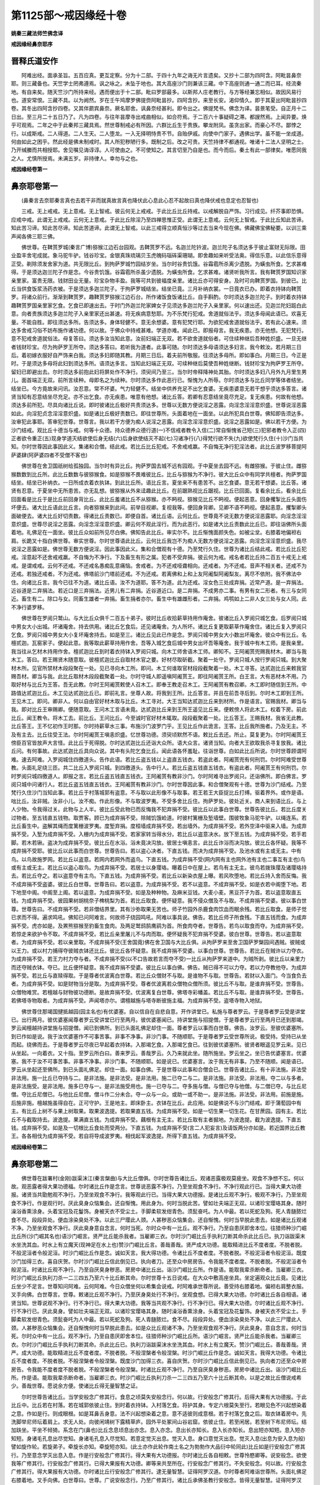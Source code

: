 第1125部～戒因缘经十卷
==========================

**姚秦三藏法师竺佛念译**

**戒因缘经鼻奈耶序**

晋释氏道安作
------------

　　阿难出经。面承圣旨。五百应真。更互定察。分为十二部。于四十九年之诲无片言遗矣。又抄十二部为四阿含。阿毗昙鼻奈耶。则三藏备也。天竺学士罔弗遵焉。讽之咏之。未坠于地也。其大高座沙门则兼该三藏。中下高座则通一通二而已耳。经流秦地。有自来矣。随天竺沙门所持来经。遇而便出于十二部。毗曰罗部最多。以斯邦人庄老教行。与方等经兼忘相似。故因风易行也。道安常恨。三藏不具。以为阙然。岁在壬午鸠摩罗佛提赍阿毗昙抄。四阿含抄。来至长安。渴仰情久。即于其夏出阿毗昙抄四卷。其冬出四阿含抄四卷。又其伴罽宾鼻奈。厥名耶舍。讽鼻奈经甚利。即令出之。佛提梵书。佛念为译。昙景笔受。自正月十二日出。至三月二十五日乃了。凡为四卷。与往年昙摩寺出戒曲相似。如合符焉。于二百六十事疑碍之滞。都謏然焉。上闻异要。焕乎可观焉。二年之中于此秦邦三藏具焉。然世尊制戒必有所因。六群比丘生于贵族。攀龙附凤。虽贪出家。而豪心不尽。鄙悖之行。以成斯戒。二人得道。二人生天。二人堕龙。一入无择明恃贵不节。自贻伊戚。向使中门家子。遇佛出学。虽不能一坐成道。何由如此之困乎。然此经是佛未制戒时。其人所犯秽陋行多。既制之后。改之可贵。天竺持律不都通视。唯诸十二法人坚明之士。乃开缄縢而共相授耶。舍见嘱见诲谆谆。人可使由之。不可使知之。其言切至乃自是也。而今而后。秦土有此一部律矣。唯愿同我之人。尤慎所授焉。未满五岁。非持律人。幸勿与之也。

**戒因缘经卷第一**

鼻奈耶卷第一
------------

　　(鼻秦言去奈耶秦言真也去若干非而就真故言真也降伏此心息此心忍不起故曰真也降伏戒也息定也忍智也)

　　三戒。无上戒戒。无上意戒。无上智戒。彼云何无上戒戒。于此比丘比丘持戒。以戒解脱自严饰。习行成见。纤芥事即恐惧。应戒中戒。此谓无上戒戒。云何无上意戒。于此比丘除淫乃至四禅思惟正受。此谓无上意戒。云何无上智戒。于此比丘知此苦谛。知此苦习谛。知此苦尽谛。知此苦道谛。此谓无上智戒。以此三戒得立顺真恒沙等过去当来今现在佛。佛藏佛宝佛秘要。以训三乘声闻各佛三耶三佛。

　　佛世尊。在鞞贳罗城(秦言广博)猕猴江边石台园观。去鞞贳罗不远。名迦兰陀钤波。迦兰陀子名须达多于彼止富财无际限。田业盈丰舍宅成就。象马驼牛驴。钱谷珍宝。金银真珠琉璃贝玉虎魄码瑙砗渠珊瑚。即舍趣如来听受法奥。得信乐意。以此信乐意得正受。剃除须发舍家为道。共无限比丘。到拘萨罗城竹园结岁坐。当尔时谷贵饥饿。谷霜雹所杀离少遗脱。为蟥虫所食。乞求甚难得。于是须达迦兰陀子作是念。今谷贵饥饿。谷霜雹所杀虽少遗脱。为蟥虫所食。乞求甚难。诸贤听我所言。我有鞞贳罗国知识家亲里家。富贵无限。钱财田业无量。珍宝杂物丰盈。我等可共到彼福度亲里。诸比丘亦可得安身。及时可向鞞贳罗国。到彼已。比丘当供食饭浆汤药衣被。于是须达多迦兰陀子。于拘萨罗城结坐。结坐已竟。三月补纳衣裳。一日竟衣已办。即着衣持钵向鞞贳罗。将诸众前行。渐渐到鞞贳罗。趣鞞贳罗猕猴江边石台。所作诸饭食饭诸比丘。自手斟酌。尔时须达多迦兰陀子。到时着衣持钵趣鞞贳罗国亲里家乞食。乞食已即速出去。于时门外迦兰陀家婢女子见须达多迦兰陀子入亲里家。何以速出还。见迦兰陀妇跽白此意。向者贵族须达多迦兰陀子入亲里家还出甚速。将无疾病意愁耶。为不乐梵行犯戒。舍道就俗法乎。须达多母闻此语已。欢喜无量。不能自胜。即往须达多所。告须达多。身体轻健不。意无余想婆。意有犯梵行耶。为欲犯戒舍道就俗法乎。若有此心速来。须达多舍戒习俗不妨布施作诸功德。何以故。于佛众中持戒甚难。学道亦难。闻此已。即报母言。我无疾患。亦无他想。无犯梵行。意不犯戒舍道就俗法。母复答曰。须达多汝当知此意。汝前妇端正无双。若不欲舍道就俗者。可住续种继后吾种姓炽盛。一旦无继者钱财珍宝。尽为拘萨罗王所夺。须达多答曰。若听我为道者。此事可随。尔时须达多母语须达多妇言。我今敕汝。若月期三日后。着初嫁衣服好自严饰来白我。须达多妇即随其教。月期三日后。着夫前所敬服。往须达多母所。即如事白。月期三日。今正是时。于是须达多母将此妇到须达多所。语须达多言。当知此妇端正无双。可续种继后莫使吾种姓继断。钱财珍宝为拘萨罗王所夺。留妇已即避出去。尔时须达多前抱此妇将屏处作不净行。须臾间乃至三。当尔时帝释降神处其胎。尔时须达多妇八月外九月里生男儿。面首端正无双。前所言续种。母即名之为续种。尔时须达多作此恶行已。惭愧为人所辱。尔时须达多与比丘同学等体者结坐。结坐已。今方竟故来问讯。汝忍意。常不坏婆。气力轻健不。结坐中供养充足不出乞食婆。无疾患婆意无若干想乎须达多答言。诸贤当知有忍意结坐尽充足。亦不出乞食。亦无疾患。唯意有他想。诸比丘答。若卿有忍意结坐竟尽充足。复无疾患。何故有他想。须达多前所犯。尽具向诸比丘说。即时彼诸比丘极好共责须达多。世尊以无数方便说淫之恶露。向淫念淫淫意炽盛。世尊说淫恶露如此。向淫犯贞念淫淫意炽盛。如是诸比丘极好责数已。即往世尊所。头面着地在一面坐。以此所犯具白世尊。佛知即告须达多。汝审犯此事耶。答审犯世尊。世尊言。我以若干方便为痴人说淫之恶露。向淫念淫淫意炽盛。说淫之恶露如是。佛以若干方便。为沙门结戒。观比丘十德当与戒。何等十众德。持众德养众德行道(一)不信戒者教令入信(二)常自惭愧省己短(三)犯邪者教令入正(四)正者欲令重正(五)现身学道灭结欲使后身无结(六)后身欲使结灭不起(七)习诸净行(八)得梵行欲不失(九)欲使梵行久住(十)沙门当共知。尔时世尊因此事因此义。集诸和合僧。结此戒。若比丘比丘犯戒。不舍戒戒羸。不自悔无净行犯淫法者。此比丘波罗移菩提阿萨婆肆(阿萨婆四者不受僧不客也)

　　佛世尊在舍卫国祇树给孤独园。当尔时有异比丘。拘萨罗国去城不远有园观。于中夏坐去园不远。有雌猕猴。于彼止住。雌猕猴数数到比丘所。此比丘数数与彼猕猴食。如是猕猴不畏难彼比丘。比丘与猕猴为不净行。彼大比丘众中有同学共檀者。拘萨罗国结坐。结坐已补纳衣。一日所成衣着衣执钵。到此比丘所。语比丘言。夏坐来不有患苦不。出乞食婆。意无若干想婆。比丘答。诸贤有忍意。于夏坐中无所患苦。亦无乱想。彼猕猴从外来迳趣此比丘。在前踞熟视比丘踞视。比丘已回面。复看余比丘。看余比丘回面看是比丘于是比丘前回身背比丘。此比丘羞诸比丘不从猕猴。亦不眄视。猕猴见比丘不眄视。便起恶意。回身攫掣比丘头面伤坏便去。诸大比丘语此比丘言。向者猕猴来到此间。前举目视卿。复视我等。便回身背卿。见卿不语不眄视。便起恚意。攫掣卿头面破便去。诸大比丘好切责数。得诸比丘责数已。即便自首。诸比丘语。云何比丘。世尊竟不说无数方便说淫恶露耶。向淫念淫淫意炽盛。世尊尽说淫之恶露。向淫念淫淫意炽盛。卿云何不观此淫行。而为此恶行。如是诸大比丘责数此比丘已。即往诣佛所头面着地。礼佛足在一面坐。彼比丘众如前所见尽白佛。佛知告此比丘。审实尔不。比丘惭愧面颜失色。如被尘坌。右膝着地偏袒右肩。长跪叉十指白佛世尊。审实世尊。尔时世尊语此比丘。云何比丘我岂不为痴人无数方便说淫之恶露。向淫念淫淫意炽盛。我尽说淫之恶露如是。佛世尊无数方便说淫。因此事因此义。集和合僧观有十德。乃至梵行久住。世尊为诸比丘结此戒。若比丘比丘犯戒。淫意起不还舍戒戒羸。不自悔为不净行。下及畜生有形之属。犯者不受弃捐。彼云何为戒。戒名者若比丘持二百五十戒无上戒戒。是谓戒戒。云何不还戒。不还戒名愚痴乱意痛恼。舍戒者。为不还戒哑聋相向。还戒者。为不还戒。音声不相关者。还戒不为还戒。若独还戒者。不为还戒。佛塔前沙门塔前还戒。不为还戒。若离佛和上和上友阿阇梨阿阇梨友。离尽不依附。我不佛法中住。向诸比丘言。我今已往不为道。诸比丘语。汝不为道耶。答不为道。此为还戒。淫女色三处成弃捐。近常产道。是一弃捐法。近谷道是二弃捐法。若近口是三弃捐法。近男儿有二弃捐。近谷道近口。是二弃捐。不成男亦二事。有男有女二形者。有三与女同近。畜生有二。除口与女。同畜生雄者一弃捐。畜生捐者亦尔。畜生中有雄雌形者。二弃捐。鸡鹗如上二非人女三处与女人同。此不净行婆罗移。

　　佛世尊在罗阅只鹫山。与大比丘众俱千二百五十弟子。彼时比丘收拾薪草持用作庵舍。彼诸比丘入罗阅只城乞食。后罗阅只城中男女大小出城。坏诸庵舍。持去供用。诸比丘乞食后。还见诸庵舍。为人所坏。诸比丘复更取薪草作庵舍住。诸比丘复入罗阅只乞食。罗阅只城中男女大小复坏庵舍持去。如是至三。诸比丘见此已作是念。罗阅只城中男女大小数出坏庵舍。彼众中有比丘。名檀贰迦。瓦窑家子。便起此意。我等取此薪草持用作舍。吾等入城乞食后城中男女出坏吾等庵舍。我于城中有木工师。是我亲里。我当往从乞材木持用作舍。檀贰迦比丘到时着衣持钵入罗阅只城。向木工师舍语木工师。卿知不。王阿阇贳兜赐我材木。卿当与我木工。答曰。若王赐贤木随意取。彼檀贰迦比丘自取材木官之要。好材尽取斫截。聚着一处守。罗阅只城人按行罗阅只城。到大聚材木所。见官所禁材木段段聚在一处。见已寻向木工所。即问。木工何谁取官材段段截聚着一处。木工寻答。达贰迦比丘来敕我官赐吾材。卿当与我。此比丘取材木段段截聚着一处。尔时守城人即遥嗔阿阇贳王。即往阿阇贳王所。白王言。大有恶材木不用。乃取好材与比丘为王答。吾无此教。尔时王阿阇贳敕使人召木工。即奉王教走召木工。王阿阇贳有教召卿。木工即时随信到王所。中路值达贰迦比丘。木工见达贰迦比丘已。即前礼言。坐尊人故。将我到王所。比丘答言。并且在前吾寻后到。尔时木工即到王所。王见木工。即问。卿非人。何以自由官好材木取与比丘。木工寻对。大王当知达贰迦比丘来到材所。作是语言。官赐我材。卿当与我。即对比丘王审赐卿。便随意取。王问木工言语未竟。达贰迦比丘来到王所王遥见比丘来。便敕傍人将此木工。权着下房。前此比丘。闻王教令。将木工去。前比丘。王问比丘。今至诚时官好材木辄取。段段截聚着一处。比丘答王。王赐我材。我省无此教。比丘答王。王不忆初作王时那。尔时持薪草水三事。布施沙门波罗门乎。王见比丘作此诡言。王答。比丘我所施者。乃及无主。不及有主去。比丘往受王法。尔时阿阇贳王嗔恚炽盛。忆世尊功德。须臾顷默然不语。敕比丘去还。所止。莫复更为。尔时阿阇贳王傍臣百官皆放声大言怪。此比丘于死得脱。尔时达贰迦比丘还诣大众所。语大众言。诸贤当知。向者大王欲取我杀寻复放我。诸比丘问。有何事故。此达贰迦比丘具向众说。其中有头陀乞食比丘。闻此语各怀羞耻。往诣世尊。白如此比丘所说。尔时世尊顾谓阿难。速去阿难。入罗阅城住四徼道头。告作此语。若比丘盗五钱以上盗直五钱衣。若盗此者。阿阇贳兜有何刑罚。尔时阿难受世尊教。头面礼足绕三匝。共二比丘入罗阅只城。到四徼道头。告中行人。若比丘盗五钱直五钱衣。有盗此者。阿阇贳王有何刑罚。尔时罗阅只城四徼道人。即报之言。若比丘盗五钱直五钱衣。王阿阇贳有教非沙门。尔时阿难寻出罗阅只。还诣佛所。即白佛言。罗阅只城中问诸行人。若比丘盗五钱直五钱衣。王阿阇贳有教非沙门。尔时世尊因此事。和合僧聚观有十德。世尊为沙门结戒。乃至梵行久住沙门当知此事。若比丘于村落城郭有盗意。不与取以此形像不与取事。若王若王大臣捉比丘打缚。驱着界外。或作是语。咄比丘。汝非贼。汝非小儿。汝不痴。作此形像。不与取波罗夷。不受多舍比丘住。拘萨罗处。彼处近关。商人来到语比丘。与上人少物。令我得过关。此物与上人半。彼比丘受此物已而反悔我不犯弃捐不受。彼比丘以此事白世尊。世尊告彼比丘。若比丘度关过物者。至五钱直五钱物。取贾客。顾已为成弃捐不受。除贼饥饿崄道。时彼村篱栅及堑墙壁。围彼牧象马驼牛驴。以绳连系。若比丘畜生中。盗解其绳而度篱栅波罗夷。度堑弃捐。度桓墙成弃捐不受。若出墙外。为成弃捐不受。若外空泽中驱来入墙。为成弃捐不受。入堑为成弃捐不受。入栅内为成弃捐不受。若家家转当得水分。若比丘以盗意决水。放下至五钱。为成弃捐不受。若手若脚。若木若锹。盗决为成弃捐不受。彼比丘在水浴。浴未竟决沟放。彼居士嗔恚言。此比丘诈浴而决沟放。彼比丘各怀疑。我等不成弃捐不受耶。彼比丘以此事而白世尊。世尊告曰。若以盗心决者。下直五钱。而决为成弃捐不受。及池水或有主或无主。中有鸟。以鸟故施罗网。若比丘以盗意。若网内若网外而盗鸟。下直五钱。为成弃捐不受(网内网有主也网外池有主也二事互有主也)鸟或有主或无主。若比丘以盗心取鸟。为成弃捐不受。若居士以身璎珞。曝着日中在屋上。若鸟有主无主。彼鸟若拨珠璎及诸璎珞持去。若比丘夺之。若以盗意夺有主鸟。下直五钱。为成弃捐不受。若比丘以新染衣屋上曝。若风吹堕地。若比丘持入舍而反悔。我不成弃捐不受盗婆。彼比丘白世尊。世尊告曰。若以盗意。为成弃捐不受。若不以盗意。不成弃捐不受。如是衣若中阁堕下地。若下地至中阁。中阁至上阁。若以盗意。为成弃捐不受。如是及种种物。及麻米豆钱。大麦小麦。黑豆芥子为首。若以盗意取直五钱。为成弃捐不受。彼园果树胡桃奈子椑桃梨为首。若比丘取食。便怀疑意。我不侵众僧及不与取。不成弃捐不受婆。彼以事白世尊。世尊告曰。不成弃捐不受。若非僧结界里。其有沙弥取果无苦也。师子竹园外杀鹿食肉饮血而眠余残。若比丘取食。是师子觉已求而不得。遍求鸣吼。佛知已问阿难言。何故师子绕园鸣吼。阿难以事具说。佛告。若比丘师子所食残。下直五钱而食。为成弃捐不受。虎亦如是。及罴熊猕猴至豹畜生食肉。及两足鹫鸱鹄鹰鹞为首。所食肉夺者。世尊告。若鸟以取食而夺。为成弃捐不受。若惊走来欲护令不取。不成弃捐不受。若比丘亲里屠儿不与肉而取。便怀疑我不犯弃捐不受婆。彼白世尊。世尊告。若以盗意取者。为成弃捐不受。若以亲里取。不成弃捐不受(王舍国竟)佛在舍卫国与大比丘俱。从拘萨罗来至舍卫国萨罗槃园间遇贼。彼贼或以王力。或以村力捕得夺彼贼衣钵还比丘。彼比丘各怀疑意。我不成弃捐不受婆。以事白世尊。世尊告。若比丘在贼许以力夺衣。为成弃捐不受。若王力村力夺与者。不成弃捐不受(以不口告故若言而夺不受)一比丘从拘萨罗来道中。为贼所剥。彼比丘以亲里力而还夺贼衣钵。夺已。比丘便怀疑意。我不成弃捐不受婆。彼比丘以事白佛。佛告。贼已得不可以力夺。若以力夺教他夺。为成弃捐不受。若比丘与直赎得取。于是尊者优波离白世尊。若比丘众僧财不与取。是谁物不与取。世尊告。若财以入面门。今当食负去者。为成弃捐不受。如是财物当分是取。为成弃捐不受。尊者优波离若众僧物众僧所须。彼比丘不与取。是谁弃捐不受。世尊告。众僧物难赏。若檀越与财物彼功德断。是故弃捐不受。优波离复白世尊。佛塔寺彩幡盖。若比丘不与取。是谁弃捐不受。世尊告。若佛塔寺物取者。为成弃捐不受。声闻塔亦尔。谓檀越施与塔寺断彼施主福。为成弃捐不受。盗塔寺物入地狱。

　　佛世尊住那竭国揵抵越园(园主名也)有优婆塞。自以信自在自悲自意。开作讲堂已。私施与尊者罗云。于是尊者罗云受是讲堂已。出行两月。彼优婆塞闻尊者罗云受讲堂已行至两月。彼优婆塞闻已。持讲堂施与招提僧。于是尊者罗云行至两月已还到那竭。罗云闻檀越持讲堂施与招提僧。闻已到佛所。到已头面礼佛足却住一面。尊者罗云以事而白世尊。佛告。汝罗云。至彼优婆塞所。到已作如是说。我于汝优婆塞作不可事苦事。非事不净事。非沙门事。不随顺耶。于是尊者罗云受世尊所说。极受持。受持已从坐而起。绕佛而去。于是尊者罗云尽夜已早起着衣持钵。入那竭乞食。入那竭乞食已。往到彼优婆塞所。彼贤者眼遥见罗云来。见已从坐起。一向着衣。又十指。至罗云所白曰。善来罗云。善哉罗云。久乃来就此坐。随所施坐。罗云坐之。坐已告优婆塞言。优婆塞。我不于汝不可事苦事。非事不净事。非沙门事。不随顺耶。如是说已。优婆塞言。汝于我无有非事。乃至不随顺。闻是语已。罗云从坐起还至佛所。到已头面礼佛足。却住一面。如事白佛。于是世尊以此事和合僧会已。世尊告诸比丘。有十非法施。非法受非法用。施一比丘已夺持与二。是非法施。是非法受。是非法用。施二已夺二与二。是非法施。非法受。非法用。夺二以与多者。是非法施受。是非法用。施多已夺与一。是非法施受用也。施一已夺与二。夺多施与僧。与僧已夺与他僧。与二僧已夺。与比丘尼僧。夺比丘尼僧已。与他比丘尼僧。僧斗作二分未合。夺一众与一众。或助一或不助一。是非法施。非法受。非法用。前施是施。后施非施。檀越施虽得自在。正可守护。王是地主。即床卧主。衣钵在比丘。此应用。如是佛说不与沙门结戒。即于蒲萄园中有主。有比丘上树不与果上树取果。取果波逸提。若取果直五钱。为成弃捐不受。如是一切生果一切生花。在甘蔗园。园有主。若比丘不与截取持去。波逸提。果满直五钱。为成弃捐不受。藕根有主无主。若比丘取有主者掘地。为波逸提。截为波逸提。下直五钱。成弃捐不受。如是及一切根比丘食处而受两分。下直五钱。为成弃捐不受(言二人犯妄言)及请饭两分亦如是。若近国界比丘教王。各各相伐为成弃捐不受。若自将导成波罗夷。相伐起军波逸提。所得下直五钱。为成弃捐不受。

**戒因缘经卷第二**

鼻奈耶卷第二
------------

　　佛世尊在跋署村(金刚)跋渠沫江(秦言槃曲)与大比丘僧俱。尔时世尊告诸比丘。观诸恶露极观莫疲坐。观食不净想不忘。何以故。观恶露者得大果功德福。尔时诸比丘作是念言。世尊说恶露不净行。乃至坐观食不净行。不净行观此行已。当得大果大功德报。诸贤当共勖勉观不净行。乃至坐观食不净行。我等观此行已。当得大果大功德报。是诸比丘观不净行。极观不净行。乃至坐观食不净行。作是观行时。厌此臭身众恼集会。还自惭愧。用此身为。何时当脱此苦。譬如壮夫端正无双。以诸珍宝璎珞其身。随时澡浴香熏涂身。头着宝冠及花鬘饰。身被天衣不受尘土。手脚柔软发绀青色。须髭奋吒。为人中最。若以死蛇及狗。死人青膖脓烂食不尽。段段异处。便血涂染臭处不净。以此三尸璎此人颈。人甚秽恶众恼集会。还自惭愧。何时当早脱此患去。如是诸比丘观诸不净。乃至坐观食不净行。厌此臭身意自念言。何时当死。尔时众中有一比丘。观不净行。乃至自患厌即舍本位。往猎师种沙门崛比丘所(沙门崛其名也)语沙门崛言。贤严比丘能杀我者。当雇卿三衣。尔时沙门崛比丘手执利刀断其命杀此比丘已。执刀诣跋渠末水坐洗其血。时水上有立魔天(现神足在水上也)赞沙门崛比丘言。善哉善哉。贤严成大功德。能取精进比丘不度者度。不脱者脱。不般泥洹者令般泥洹。时沙门崛比丘作是念。诚如天言。我大得功德。令诸比丘不度者度。不脱者脱。不般泥洹者令般泥洹。既度沙门加得三衣。喜自庆贺。尔时沙门崛比丘信此倒见已。执向者刀。还至众中房房告。令我能不度者度。不脱者脱。不般泥洹者令般泥洹。时诸比丘观不净行。乃至自厌臭身秽恶。房房中诸比丘出。诣沙门崛比丘所。作是语。能取我辈杀断命者。当雇卿三衣。时沙门崛比丘执利刀杀一二三四五乃至六十比丘断其命。尔时世尊十五日说戒。在大众中敷高座坐具。坐定遍观众比丘竟。见诸比丘坐少不足言。世尊知问阿难。云何阿难。今日众僧坐何以希集会说戒。时阿难承世尊所说。善受持右膝着地。偏袒右肩整衣服。叉手向佛。白世尊言。世尊。敕诸比丘观不净行。乃至厌身臭处行不净行。坐观食想。已得大果大功德。尔时诸比丘各自相语。诸贤当知。世尊说观不净行。行不净行已。得大果大功德。我等当共观不净行。行不净行已。得大果大功德。尔时诸比丘观不净行。行不净行已。厌此臭身。譬如壮夫端正无双。以诸珍宝璎珞其身。随时澡浴香熏涂身。头着宝冠及花鬘饰。身被天衣不受尘土。手脚柔软发绀青色。须髭奋吒为人中最。若以死蛇及狗。死人青膖脓烂。食不尽。段段异处。便血涂染臭处不净。以此三尸璎此人颈。人甚秽恶众恼集会。还自惭愧何时当早脱此患去。如是众比丘观诸不净。乃至坐观食观不净行。厌此臭身。意自念言。何时当死。尔时众中有一比丘。观不净行。乃至自患厌即舍本位。往猎师种沙门崛比丘所。语沙门崛言。贤严比丘能杀我者。当雇卿三衣。尔时沙门崛比丘手执利刀断其命。杀此比丘已。执利刀诣跋渠沫水坐洗其血。时水上有立魔天。赞沙门崛比丘。善哉善哉。贤严。成大功德。能取精进比丘不度者度。不脱者脱。不般涅槃者令般涅槃。时沙门崛比丘作是念。诚如天言。我得大功德。令诸比丘不度者度。不脱者脱。不般涅槃者令般涅槃。既度沙门加得三衣。喜自庆贺。尔时沙门崛比丘信此倒见已。执向者刀还至众中房房告。令我能不度者度不脱者脱。不般涅槃者令般涅槃。时诸比丘观不净行。乃至自厌臭身秽恶。房房中诸比丘出。诣沙门崛比丘所。作是语。能取我辈杀断命者。当雇卿三衣。时沙门崛比丘执利刀杀一二三四五乃至六十比丘断其命。以是之故比丘僧说戒希少。善哉世尊。愿说余方便。使诸比丘得无量智慧之证。

　　尔时世尊告诸比丘。当学安般念广修其行。食息之顷莫失安般念行。何以故。行安般念广修其行。后得大果有大功德报。于此比丘中。比丘若在村落。若在城郭依彼止住。到时着衣持钵。入村落乞食。将护其身。专定六根莫失至行。若眼见色不兴起想染着之意。作如是行。则成眼根。如是耳鼻舌身意。法不兴起想染着之意。意不适彼则成意根。若于村落乞食之后。取衣钵着房中。先洗脚举尼师坛着肩上。求无人处。向彼闲靖树下露精草庐。园外平处冢间山谷岩窟。依彼止住。若至闲居。若至树下布尼师坛。结加趺坐。平坐不倾猗。系念在门(鼻也)比丘念息顷息出亦念。息入亦念。息出长亦知长。息入长亦知长。息出短亦知短。息入短亦知短。身诸毛孔息出尽觉知。身诸毛孔息入尽觉知。若意定觉灭出息。觉灭入息。身口意觉灭出息。觉灭入息(出息为安入息为般)譬如旋作轮。若旋弟子。牵旋长亦知。牵旋短亦知。(此土亦作此轮作南土名之为勃勃作大品衍中轮同此)比丘如是行安般念广修其行。乃至意念学灭出息入息。作是行安般念广修其行。得大果有大功德报。尔时诸比丘各自相敕。世尊怜愍卿等。说安般念。欲使我等广修其行。行安般念广修其行。已得大果报有大功德。卿等来共至所在。行安般念广修其行。不失安般念。何以故。行安般念广修其行。得大果报有大功德。尔时诸比丘行安般念广修其行。逮无量智慧。证得阿罗汉道。尔时尊者阿难诣世尊所。头面礼佛足右膝着地。叉手向佛。白世尊曰。世尊。广说安般念行。乃至广修其行。诸比丘承佛圣教行安般念。皆得无量智慧。证得阿罗汉道。尔时世尊。以是因缘。以是妙行集和合僧。备十功德。世尊为沙门结戒。诸比丘当防此事。若比丘若人人形之类。自手念断其命。若持刀。若使他持劝他使死。若称誉死。或作是语。咄此男子用此苦生为。汝生不如死。彼人心从此心作是念。无数方便劝他使死。若称誉死。设使此人就死者。如是比丘弃捐不受比丘。在避屏处。持弓刀弩关机(机射科)及阱用是杀人者波罗移不受。比丘向官谗言以官势杀人者。波罗移不受。比丘鞞陀路婆(鬼着尸也使起杀人)若作咒若作药持用杀人。波罗移不受。比丘作弶罥人颈杀。波罗移不受。比丘和合吐下药。若灌鼻若从下灌。若针灸出血。若着眼散持用杀人者。波罗移不受。若复比丘女人怀妊。有杀心持手按腹。若教他人按。若儿女人死。波罗移不受。若一死二死俱波罗移不受。若比丘怀杀心教人投火赴水投岩。作是杀人者。波罗移不受(外道多尔故戒)比丘怀杀心密作书。谗使持书人云有重罪。令杀彼。若杀者。波罗移不受。在母胞胎中得二根。身根命根。比丘若于彼怀杀意咒堕人胎。作是杀者。波罗移不受。

　　佛世尊在舍卫国祇树给孤独园。当尔时。尊者薄佉罗处鍜作园中(锻作人立此园故以为名)止房中遇患病苦。尊者分尼侍扶给水浆。尔时薄佉罗语分尼。往诣佛所。持我名字头面礼世尊。圣体康强轻利不。起居有力得行道不。往作是语。近日薄佉罗比丘在锻作园止房中遇病困。此比丘遥礼世尊。圣体康强轻利不。起居有力得行道不。薄佉罗比丘欲来觐世尊。但患身无气力。至世尊所问讯。善哉世尊。愿屈意至锻作园。为薄佉罗比丘。尔时分尼比丘速疾速疾受薄佉罗比丘语。诣世尊所。头面礼足具如是白。善哉世尊。愿屈意往到锻作园薄佉罗比丘所。为薄佉罗比丘故。世尊默然不答。尔时分尼见世尊默然可。便从坐起。头面礼足绕佛三匝而去。尔时世尊见分尼去不远。食后从禅起。往至锻作园薄佉罗比丘所。薄佉罗比丘遥见佛来。欲从坐起。然无气力得起。尔时世尊语薄佉罗比丘言。不须起但卧。更有余坐。吾当升座。坐定后。世尊告薄佉罗比丘。堪忍浆粥得消化不。体中苦痛疼有除降不。除降觉增觉损不。薄佉罗比丘白佛言。唯然世尊。不堪忍浆粥无有消化。有苦痛疼。但增无损。觉增不觉损。譬如世尊有力之人以索缠头此人如是头苦痛痛疼。如是世尊。我头痛疼亦如彼人无异。以是故。不堪忍浆粥无有消化。但有增无损。觉增不觉损。譬如世尊。有力之人手执利刀头而赞顶上。如是顶上患苦疼痛。我今头痛。世尊亦尔。但觉增无损。譬如世尊有力之人执刀刺牛腹患。此腹疼痛不可言。我今如是。腹疼痛亦如彼。譬如世尊有两健人捉一羸者。各持手脚于火坑上转旋。此人疼痛不可言。我今世尊身如是。以是故。不堪忍浆粥。但觉增不觉损。我今世尊欲持刀自刺杀。不堪取生。佛言。我还问卿。汝当答我。云何薄佉罗。夫言色者有常无常耶。答无常也。云何苦无常者为苦为乐耶。答苦世尊云何若无常苦变易法者。或复于此闻诸道证言是我所非我所。有信者不。不也世尊。云何薄佉罗。痛想行识有常无常。无常也世尊。若无常者。苦耶乐耶。答苦也世尊。若无常苦变易法者。或复于此闻诸道证言是我所非我所有信者不。不也世尊以是之故。薄佉罗所有色过去当来今现在。内外大小善恶。若远若近。此一切我所非我所尽。无观诸法等。以是故。薄佉罗。痛想行识过去当来今现在。乃至观诸法等。薄佉罗闻说诸道证。觉色空无所有则得解脱。得解脱已智慧生。我今生死尽逮净行。所作已办不复处胞胎。如是痛想行识不复更。乃至不处胞胎。以是故。薄佉罗。莫恐莫。怖汝不复入恶道。不生恶道中。去处不遇恶。世尊说已。迳还精舍中即日夜半有二天人。色像无双。来至佛所。头面礼足在一面住。其一天人前白佛言。尊者薄佉罗得护解脱(第三软根也)次第二天前白佛言。尊者薄佉罗于解脱得解脱(二解脱一时解脱二无疑解脱时是信无疑法也各于三时钝根法利根而其人云六阿罗汉无疑解脱四以下时解脱第五能通六火气四以下不能通也其人云尔实三已下时四已上法耳此人三已下人故曰护也)诸天作是语礼佛而去。

　　尔时世尊即于其夜。告诸比丘。向者有二天来问此义。尊者薄佉罗得解脱护。第二天问。于解脱得解脱。受解而去。佛告一比丘。往诣锻作园薄佉罗比丘所(祇洹墙里有六僧伽蓝此一也)作是语。君听世。尊教及天问。莫恐莫怖。不生恶处。不于恶处生。所生处无有恶。此世尊教。昨夜有二天来至我所。一天者问。尊者薄佉罗得护解脱不。第二天问。尊者薄佉罗于解脱得解脱不。此薄佉罗是天语。比丘闻佛教已。往诣锻作园。时薄佉罗语侍病比丘。诸贤共举我着床上舁出门。不堪取活。我今持刀欲自刺死。诸比丘即着床上舁出门。时大比丘众于门外经行。彼佛所遣比丘诣经行比丘所。作是语。薄佉罗比丘住何所。欲往问讯。众比丘答。薄佉罗比丘今舁出门。持刀欲自刺死。若欲问讯。便往。时此比丘迳至薄佉罗所。薄佉罗遥见一比丘来。即语侍病比丘。小停床住待此比丘来。即便停床。彼比丘至语薄佉罗。如佛所教具向说之。乃至此是佛教。此是天语。薄佉罗答。我所得者世尊亦知。我所见者世尊亦知。是故我无疑。于色有常无常乃至行识。若复无常。苦空变易之法。及于诸法闻沙门证。是我所非我所悉无。如其实等见。我所知者诸天亦知。我所见者天亦见。是故我不疑有常无常。乃至等见无疑。宿对见逼持刀自断命。作是语已。便举刀自刎。诸侍病比丘皆自疑。我等不犯波罗移不受婆。我等共舁出者往问佛。佛答。若厌患杀意授刀与者。若教使死有杀意。舁出者。波罗移不受。若有慈悲喜护。随意不逆病者。不有波罗移不受。

　　拘萨罗界有诸比丘止住。此比丘数数斗。二国王有比丘。驿使送书。若导军前杀人教他杀。波罗移不受。

　　佛世尊在罗阅城竹园迦兰陀处。尔时调婆达兜十二年诵经学道。禀受教授无有休懈。于其间闻佛所说经。尽皆讽诵。亲近岩穴无事树下空处冢间。舍利弗。目揵连。阿那律。难提。金鞞罗比丘等共侣。此调达于世尊不起恶意时。初不犯戒如毫毛。后正起恶心于世尊。于是便犯戒。彼诸堂室地尽布坐具。世尊先以结戒不洗足不得入。尔时调达不洗足而入。时有优钵色比丘尼。语调达。云何调达。世尊制戒言。不洗足不得入。调达答。何弊恶比丘尼。汝知戒能胜我耶。即以力士力拳打比丘尼头上。比丘尼即命过。诸比丘如状向世尊说。世尊告白。愍此恶人得无限罪。此比丘尼得阿罗汉道。时世尊缘此事集和合僧结戒。若比丘若男若女。自手断命犯者。波罗移不受。

　　佛世尊在舍卫国祇树给孤独园。尔时尊者目犍连为执杖梵志(手所持杖似人头)所打如压竹筒乃命尽。彼国人民即知。尊者目犍连为执杖梵志所杀。身体碎烂如压竹筒。马师弗那跋二人闻师为人所杀。嗔恚炽盛毛衣尽竖。以大力士力尽取执杖梵志杀。佛观此事知而告马师弗那跋比丘。我今与卿等说四句法义婆。(四谛)时马师弗那跋惭愧无颜。右膝着地叉手向佛。白世尊言。我等罪重不敢闻此深法义也。世尊殷勤问。乃至再三。世尊愍此恶人。离我远离深法远。即因此事为诸沙门结此戒。若比丘自手杀人。教他杀者。波罗移不受(此二人堕龙中。在揵陀越国西失利虎头山水中嗔佛昔不与说法。欲出水坏佛法。辄有化佛在其前。立曰汝。汝欲闻四深法义婆。恚便止。如是非一。此二人佛从弟)

　　佛世尊在舍卫国祇树给孤独园。尔时尊者耶舍比丘。将从弟子二百五十。尊者跋陀西、跋檀陀儿将从弟子。亦二百五十人。从拘萨罗国来至舍卫国。欲觐世尊问讯。诸比丘在祇洹门外谈论。声彻门内。世尊闻大声。世尊知而问阿难。门外有何等人谈论声高乃彻此间。时阿难具白世尊。是诸比丘论义之顷。众人云集语声遂高。即遣阿难。语耶舍众及跋陀先众。世尊告卿等。不得于此舍卫国夏岁坐。时阿难承佛教。即诣耶舍众及跋陀先众所。世尊告卿等。不得在舍卫国夏坐。时尊者耶舍及跋陀先众。即诣跋渠末江水边。作庐舍结夏坐。当于尔岁人民饥饿。霜雹飞蝗食谷。乞求难得。时诸比丘作是念言。卿等知不。今谷贵时霜雹飞蝗食谷。乞求难得。我等共诣鞞舍离国诸长者家。各各相称誉。长者知不。此某甲比丘名是姓是。得第一禅第二禅第三禅第四禅。亦逮慈悲喜护。得四空定止观安般守意。须陀洹果斯陀含阿那含阿罗汉果。共同此语各相赞叹。然后于此国当得供养。国王大臣长者婆罗门行道庶民。当得衣被乞食床卧病瘦医药。时诸比丘入鞞舍离国。诸长者前各相称誉。长者当知。此某甲比丘名是姓是。得须陀洹乃至阿罗汉果。时诸长者皆信。谓呼得道。随时供养众僧衣裳饭食。诸佛常法。众僧集会。有二时节春后月(外国三时分一年春三月坐后一月诣佛诣师二时亦尔)往诣佛所礼觐禀受佛所说法。吾等当学于夏坐中讽诵。岁后月夏坐讫。三月中补纳衣。一日竟衣。执钵往诣佛所。此二时节众僧大会。尔时跋渠末江水边夏坐比丘。三月补纳衣。一日竟衣至舍卫国祇树给孤独园。诣佛所。诸佛常法有远来比丘。先问于夏坐中。善得诵经行道。得无惓耶。时世尊以此句以此义告比丘曰。诸比丘等诵经行道得无惓耶。诸比丘答言。我等世尊。无有疲极。跋渠末江水夏坐沙门身体肥盛。血脉隆胀。其舍卫国夏坐沙门。身体羸瘦颜色无光。气力微少。江水边诸沙门语舍卫国比丘。卿等何以羸瘦颜无光泽。答曰。卿不知耶。此国谷贵乞求难得。以是故。身体羸黑颜无光泽。卿等何以独肥盛颜光晖晖。此诸比丘如状具说。羸比丘闻是语。甚怪所以。云何卿等以少臭食故。言是上人法。此诸比丘极甚责数诸比丘。云何比丘。世尊无数方便说妄语之罪。不妄语者叹其德。诸比丘各诣佛所。头面礼足坐一面。即以此事具白世尊。世尊知而问曰。诸比丘实为此事耶。诸比丘惭愧两膝着地。叉手向佛。审尔世尊。世尊告曰。云何比丘。我前不为痴人无数方便说妄语罪。不妄语叹其德。卿等云何种此罪根。佛以无数方便。因是事缘和合集僧备十功德。为沙门结戒。使诸沙门得知此义。若比丘不知不见上人法。我得诸德。我知我见善处无为。我知是见。是此比丘若于余时。若有人问。卿是阿罗汉非。答言。非我无状。前作是语。当净其过。忆所作事不知言知。不见言见。空妄语诳言不净。除过而故为者。比丘波罗夷不受。

　　佛世尊在舍卫国祇树给孤独园。尔时有一比丘。年少学道日浅。不悉法去真念根未定。行无节度。若至他家自称上。人法。时大比丘众执钵着衣。入舍卫国分卫。闻年少比丘自称言我是上人法。诸比丘闻得食出城去。往诣年少比丘所语言。卿莫数数至他家。莫自称言是上人法。年少比丘答曰。诸长老比丘常至他家。况我何不得至他家耶。如是谏不从。长老比丘语诸长老比丘。往诣佛所。具白此事。世尊告曰。譬如比丘大空旷深山有泉水处。中有龙象下入泉水。选取藕根。洗泥土却极令使净而取食啖。此诸龙象食各饱满。气力强壮欢乐不暴。不相杀害无有死苦。大象群中诸小龙象。若下入深泉水泽。取藕根竟不洗净。合泥土食。食已气力转微无复欢乐。缘是故。共相杀害而有死苦。如是长老比丘淫怒痴离。久修净行。又不数至诸檀越家。以不数至檀越家故。不信法而来求信。信者重令信。若得咒愿物意不染着。不怀嫉妒。若受信施而得消化。不相谤苦无邪伪意。此诸长老比丘。众中有年少比丘。学道日浅未解法去真。自相称誉言上人法。所至到处。不信法者增其不信。若常信者损其本心。所得信施怀染着意。嫉妒结友不解无常。而取食之。食之已颜无光泽。无有气力。以是故而有死苦。时世尊缘此事集和合僧为沙门结戒。若比丘至长者家。恒自称誉言上人法者。比丘波罗移不受。

　　佛世尊在罗阅城竹园迦兰陀所。时调达初求作沙门。赍三百千两金。所乘象亦直金百千两。象之乘具亦直金百千两。调达所著衣裳服饰亦直金百千两。出家剔除须发着袈裟。捐弃国土入山行道。诵经禀受。于其间世尊说经法尽诵上口。彼亦有大神足比丘。往以阎浮树名故。此地名阎浮提。诸神足比丘往取阎浮果。持来食啖。去阎浮树不远。有大呵梨勒园大阿摩勒园(各相去五十由旬)或至郁怛曰取自然粳米。持来食啖。或至兜术天上。取天甘露持来食啖。或至东方南方西方北方。种种变化飞腾虚空。调达见如是起憎嫉意。我当何时有此大神足。往诣阎浮树下。取甘果来食。乃至飞腾虚空无所挂碍。便生念言。我今先当往诣佛所问神足道。便往佛所问神足道。世尊知此调达当为此不救罪。于此佛法作无益事。是故佛语调达。去不须问神足道。但思念无常苦空无我。思此事。调达闻此不入神怀。意故念神足。复作是念。舍利弗者大智慧人。当往问神足道。当不逆我。即往问舍利弗神足道。见佛不然故不向说。复作是念。此目揵连者于声闻中大神足第一。当往问神足道。便往问神足道。目揵连亦不与说。复作是念。此阿难者是我小弟。世尊亦说。于声闻中多闻第一。当往问神足道。必向我说神足道。往诣阿难所问神足道。时阿难未得神通不虑此事。又己垢未尽。所闻神足便向说。时调达从阿难禀受神足道不忘。便向空静处树下深山园果处所。习行此法昼夜不懈。便得世俗四禅。依此禅便得神足。以前所言誓往诣阎浮树下取果来食啖。乃至兜术天取天甘露。无数方便变化非一。时调达便起妒嫉意。向如来复作是念。此沙门瞿昙生处种姓不能胜我。此亦释种我亦释种。有何差降。所以人来供养者以其神足。我今亦当以神足教化受化者多。彼复作是念。今王频婆娑罗。以在沙门瞿昙道。阿惟越致声闻。我不能以神足化此。调达至聪明翻揵。天文地理虚空星宿尽明达知。遍观众人唯太子阿阇世王相备具。此太子必作王无疑。我今当往以神足化太子。使此居门当受我教。时调达化身为象。往至阿阇世太子所。从壁入门中出作若干变化。欲使阿阇世太子知是调达。复化身为马出入无碍。或从门入从非门出。或化诸珍宝以作宝冠。在阿阇世太子膝上。太子便取冠之。虽尔知是调达变化所作。复化作小儿金银璎珞其身。在太子膝上坐。太子抱弄唾哺鸣口。亦复知是调达变化。时阿阇世太子便起嫉妒恚意。调达神足乃欲胜佛。便兴供养衣服饮食床卧病瘦医药。日送五百釜饭。至调达所。严五百乘车。将从自至调达所。亦有五百比丘。在调达所坐食。时诸大比丘众。到时着衣持钵入罗阅城分卫。时诸比丘闻阿阇世太子供养调达无能过者。乃至严五百乘车。至调达所。调达所将从五百比丘坐食。诸比丘闻已。往诣佛所。具白此事。世尊告曰。汝等莫诣调达所受供养。莫兴起羡意。何以故。如饮毒药岂有不死者耶。既自饮毒复饮他人。譬如比丘建陀利树果生枝折。竹苇子生则死。如骡怀躯二命俱死。如是比丘。调达供养既自饮毒。复饮他人。譬如比丘。大力之人执杖打恶狗或破头鼻。狗遂恶不。比丘答言。唯然世尊。如是调达所得供养。意遂炽盛。念此愚人长夜受太山罪。时调达便兴此念。我今供养胜于如来。如来何以禁固众僧。不使来受供养。调达兴念适竟便失神足。当于尔时。尊者目揵连在罗阅城迦陵伽峪。时目揵连同学比丘名陜浮陀。拘利长者子。修四等心生梵天上。陜浮陀梵即以天眼见调达失神足。时陜浮陀梵如人屈申臂顷。从梵上至目揵连所迦陵伽峪前。白尊者目揵连。尊者知不。调达已失神足。目揵连可往白世尊。调达以失神足。目揵连便兴此意。坐入三昧观调达心。时目揵连便入三昧。知调达已失神足。时目揵连默然可天所白。天便还天上。时目揵连见天去不久。即坐三昧至竹园所。去佛不远。从三昧起。整顿衣服来至佛所。头面礼足。在一面立。白世尊言。如陜浮陀梵言。调达失神足。如是语顷。调达将从五人瞿婆离骞陀罗婆婆迦留陀带三文陀罗[口*系]头(户摕反)世尊遥见调达将从五人来。世尊顾语目揵连止止。护口不须作是语。此痴人来当自有言。时目揵连便作是念。我今入三昧正受。于此间坐。使调达不见我。时调达来至佛所。头面礼足在一面坐。白世尊言。今世尊老大气力微弱。年已时过。善哉世尊。敕诸众僧受我供养。世尊答曰。如舍利弗目揵连等大神足人。来索众僧。吾尚不与。况汝在怀抱受他唾哺。当与众僧。时调达便兴此念。云何世尊独叹舍利弗目犍连。而阏绝我德。时调达便起恶意。向佛及舍利弗目揵连不辞。即从坐起去。世尊告诸比丘。信施甚重。比丘堕人冥中。不得言得。前所诵者今懈不讽。不得证言得证。譬如力士切筋作索用缠脚膊两头互牵。此索伤皮及肉肉尽伤筋。筋断至骨。彻骨及髓。如是比丘当知。信施亦复如是。堕人冥中不得言得。前所诵者今懈不讽。不得证言得证。其有比丘受信施者。味着以为己有。伤皮乃彻骨髓。善哉比丘。从今以去当学。所得信施不味着以为己有受。当如所施受心无狐疑。比丘当作是学。时世尊因此事缘。乃至备十功德。为沙门结戒。若比丘若依俗禅起神足及自称誉。言上人法。此比丘波罗移不受。时世尊告诸比丘。当知其有比丘。以衣裳饮食床卧病瘦医药故。非阿罗汉言阿罗汉。若复比丘作贼导师。将从百人二百三百。乃至千人。此二大贼有何差降。比丘答曰。将从百人及千人者。此常小贼。此第二贼。天上人中梵魔众沙门婆罗门。以衣裳饭食床卧医药故。非阿罗汉言阿罗汉。此贼中之大贼。

　　时尊者优婆离问世尊曰。波罗移者。义何所趣。世尊答曰。一切根力觉道登道树下得果。诸结尽都弃。是故言弃。譬如比丘人有过于王所。尽夺养生之具。舍宅捐弃。如是于四波罗移展转犯事。一切功德尽捐弃。云何不受名。若说戒受岁。其众僧秘事比丘不受。不受非沙门。非释种子。

**戒因缘经卷第三**

鼻奈耶卷第三
------------

　　佛世尊游舍卫国祇树给孤独园。尔时尊者迦留陀夷。(迦留陀夷黑光也阿难从弟也)于只桓岁坐扫洒房室。于中敷床前着澡罐。外复有澡罐。到时着衣持钵入舍卫城分卫。得食而还。入房举衣钵息。迦留陀夷淫意偏多。忆向所见得食之家妇女。淫意炽盛。以手弄阴精堕。即便洗手澡浴扫洒房室。如是再三。乃至竟夏坐。时诸比丘是迦留陀夷知识。在拘萨罗结夏坐。坐已具补纳衣。一日竟衣着衣持钵。来至舍卫国祇树给孤独园。时诸比丘往诣迦留陀夷比丘所。各各相向礼拜问讯已。在一面坐。云何优陀夷体履健不。于夏坐中无苦不。乞求婆。优陀夷答。我于此间扫洒房室。乃至弄阴具。向诸比丘说。诸比丘答。云何优陀夷无数方便。世尊说淫不净。向淫念淫淫炽盛。说淫之恶露。卿云何于中起淫意。如是诸比丘极苦责谏。责谏已便起去。往诣世尊。如事具白世尊。世尊知而自问优陀夷。审为此事耶。时优陀夷内怀惭愧外则耻众。从坐起。偏袒右肩右膝着地。叉手向佛白世尊言。审尔世尊。世尊告曰。云何痴人我不以无数方便说淫之不净。向淫念淫淫炽盛淫之恶露。云何痴人而以此手受长者信施。复以此手而捉此形弄耶。如是佛世尊无数方便诲责。因此事集和合僧。备十功德。世尊为沙门结戒。诸沙门当共防此。若比丘忆念弄阴堕精。僧伽婆施沙(秦言众决断)

　　世尊游舍卫国祇树给孤独园。时有一比丘。在只桓夏坐。此比丘于梦中失精。觉已便怀狐疑。我不犯僧伽婆施沙耶。便问诸比丘。诸比丘不知。当何报。诸比丘往白世尊。世尊告曰。梦中失精无罪。若比丘弄阴失精。除其梦中。僧伽婆施沙。时尊者优波离问世尊。失精有几处。是僧伽婆施沙。世尊告曰。左右手弄者僧伽婆施沙。使他手弄亦尔。他两曲肘弄者。及屈膝间两掖间脐两边。及岐间尻沟间。两肩上项间。现身上屈申处衣里弄者。伏床褥弄者。画女像木女像作处所弄失精者。僧伽婆施沙。

　　佛游舍卫国祇树给孤独园。时尊者难陀淫意偏多入舍卫城分卫。有一长者妇。以手接难陀足作礼。女人手濡。难陀便失精堕此人手上。女人即举手涂顶上。我今得大利。乃使尊者难陀淫意炽盛。梵行全硕。意不犯戒。难陀便怀狐疑。我不犯僧伽婆施沙。便问诸比丘。诸比丘不知报。即往具白世尊。时世尊因此事。集和合僧。世尊知而问难陀。实如此事不难陀时尊者难陀。内怀惭愧外则耻众。偏袒右肩右膝着地。叉手向佛白世尊言。审尔世尊。尔时世尊于众人前叹难陀言。善哉善哉。难陀。乃能作是全梵行能尔。行梵行者得大果报。得大功德。时世尊告诸比丘。其族姓子见难陀者。谁能呰言不端政乎。身体柔濡筋力胜人。淫意偏多。谁能胜难陀也。如是比丘难陀族姓子闭塞根门。饮食知足。夜不失时。念定不乱(此上四句其人名曰修妒路是本明也)难陀能尽形寿净修梵行。彼难陀族姓子云何能闭塞诸根门。于此难陀族姓子。眼见色者意无染着。设使见色眼根不具者。当念无明忧恶不善法。意不向者则护眼根。如是耳鼻舌身意法知已不起染着。设使意根不具者。当念无明忧恶不善法。意不向者则护意根。此是难陀族姓子闭塞根门。彼难陀族姓子云何饮食知足。于此难陀族姓子抟饭食知足。无有贪餮。不求颜色气力无细滑意。所以食者欲使身体久住。以灭故病新者不兴乐得行道。譬如有人有疮痍病。以膏涂之。所以涂者何。欲使疮愈。如是难陀族姓子饮食知足。无有贪餮。乃至乐得行道。譬如有人以脂膏车。所以膏者何。以其重载故。如是难陀族姓子饮食知足。无有贪餮。乃至乐得行道。此是难陀族姓子饮食知足。彼难陀嫉姓子云何是夜不失时。于此难陀族姓子昼日经行坐禅。夜亦经行坐禅。初夜时经行坐禅。降伏心不使睡眠。中夜之时襞忧多僧使四叠而敷坐上。举僧伽梨着头前右胁着地。累足更互。申脚系想在明。何时当晓。后夜即起经行坐禅。降伏心法。此是难陀族姓子初夜后夜不失时。彼难陀族姓子云何念定不乱。于此难陀族姓子。若欲视东。正身思惟而视东。无有乱意。若欲视南西北。正身思惟而视无有乱意。于是难陀族姓子。若欲有痛想终不失智。行识亦尔。痛想未起不令使兴。若痛想有起次第灭之。此是难陀族姓子念定不乱。是故难陀失精无罪。若复当有如是失者。亦复无罪。诸比丘从今以去。当着舍勒(半泥洹僧)弄阴者义何所趣独处兴意念想。若己若彼身体相近弄阴。是弄义也。

　　佛游释羁瘦迦惟罗越那拘陀园。尔时尊者迦留陀夷当五日。直有诸长者妇女来至园中诸房间观。时尊者迦留陀夷手执钥牡在门外立呼言。诸姊来前。入此园游观。中有浴池泉源时诸妇女即入园游观开诸房户。使入观看。历阴室内。捉诸妇女抱鸣捻挃身体。诸妇女或欲从者。或不从者。其不从者出语诸比丘。常无畏处安隐处。而更大有恐畏。诸比丘问有何恐畏。即以所见事具白诸比丘。诸比丘不知。当何报。往诣世尊具白此事。世尊知而问尊者优陀夷。审为此事耶。时优陀夷内怀惭愧外则耻众。偏袒右肩右膝着地。合掌向佛白世尊言。审尔世尊。世尊告曰。云何我前不为痴人无数方便说淫不净。向淫念淫淫意炽盛淫之恶露。云何忧陀夷。我前不向忧填王说淫不净耶。王忧填问我。瞿昙。此诸比丘年少端正新来入法鼻奈。诸根善具眼鼻充泽。皮濡如桃花。安详不犯他妇女。尽命净修梵行。尔时我语王。诸比丘其像母者。当呼言母。其像姊妹者。当呼言姊妹。像女者。亦当呼言女。以是义理故。大王使诸比丘年少端正者乃至不犯女色。尽形命得修梵行。王复问。世尊。人心多想。设使我等像母言母。乃至像女言女。心故走世法。颇更有余义。使诸年少比丘尽命净修梵行不。世尊告曰。我以语诸比丘。大王。诸比丘当观此身。从足拇指上至发际。观种种恶露不净。此身中有发毛爪齿尘垢皮肉血筋脉骨髓心肝脾肾肺肠胃腹屎溺肪膏胆涕唾涎脑膜以是义故。大王使诸年少比丘尽命得修梵行。王复问。世尊。此心多想。说使我等观此恶露。故谓是净颇更有余义。使诸年少比丘尽命得修梵行不。世尊告曰。我前以说大王。诸比丘当闭诸根门。守念不忘。意不分散。设眼见色心不染着。设眼见色有染著者。心念无明忧恼不善之法使不近者。则守念眼根。如是耳鼻舌身意法无有染着。假有染着意心念无明忧恼不善之法。使不近者则守念意根。以是义故。大王。使诸年少比丘尽命得修梵行。王白世尊。傥有此义。诸年少比丘尽命得修梵行。若我入宫里时不护身念根。意不端一则心走向淫意世法。若护身念根。意端一心无分散。不向淫世法。是故世尊可奇可特。谁闻沙门瞿昙此语。能不具诸根。我今自归佛归法归比丘僧。愿世尊听为优婆塞尽命不杀生受三自归。尔时世尊告优陀夷。此世人常能尔。痴人而不防此。像母者。当言母。乃至女亦如是。尔时世尊以无数方便。诲责优陀夷。集和合僧备十功德。为比丘结戒。若比丘淫意炽盛。手摸女人。若执手捉臂捉发。及诸身体腕节摩抆把持犯者。僧伽婆施沙。时尊者优波离问佛。把持女人几处。是僧伽婆施沙。世尊告曰。若比丘以淫意炽盛。从堂上抱女子着象上。僧伽婆施沙。若象上抱下着马上。马上抱着车上。车上抱着舆上。舆上抱着床上。床上抱着绳床上。绳床上抱着机上。机上抱着地。若复从地抱展转还至堂上者。僧伽婆施沙。除其母姊妹病人无染着意者。不犯戒。

　　佛世尊游舍卫国祇树给孤独园。尔时有众比丘。于拘萨罗国夏坐。夏坐已补纳衣一日成衣着衣持钵。来至舍卫。去舍卫不远。有江名阿脂赖跋提。南岸止住。水流駃疾。时有诸妇女白比丘言。诸严贤等渡我等。诸比丘答。诸姊当知。世尊不许得渡女人。诸女人各相执手。便入水中为水所漂。即称怨言。诸贤诸贤。谁有慈心能胜释子。我今没溺。愿来见救。诸比丘愍念。往执手救。诸比丘各怀疑。不犯僧伽婆施沙。即问诸比丘。诸比丘不知当何报。往白世尊。世尊告曰。无染着意不犯罪。以慈心往救。若复当有溺没者。若捉发执衣不得持体。火厄亦尔。有一女人行崄峪侧时比丘捉手过。比丘便疑。我不犯僧伽婆施沙。往白世尊。世尊告曰。无染着意不犯罪。若复当更有如此者。以衣裹手往捉臂过。

　　佛世尊游舍卫国祇树给孤独园。时尊者迦留陀夷于只桓止住。有诸长者妇女来至浴池房园观看。执钥牡开诸房户。呼曰。诸姊来入浴池观看。妇女至浴池园观。优陀夷共诸妇女谈语经时。说淫快乐相娱乐事。其中妇女或有然可。或不然可。其不然可者。出白诸比丘。常闻无畏安隐处。而更恐畏。诸比丘问有何恐畏。诸妇女具白比丘。时优陀夷以出语诸比丘亦尔。诸比丘谏责优陀夷。世尊不以无数方便说淫不净。向淫念淫淫意炽盛淫之恶露。诸比丘苦谏已。往白世尊。世尊知而问尊者优陀夷。审为此事。如诸比丘所白不。优陀夷内怀惭愧外则耻众。偏袒右肩右膝着地。叉手向佛白世尊言。审尔世尊。世尊告曰。我不以无数方便说淫之不净。向淫念淫淫意炽盛。淫之恶露。卿云何叹淫相娱乐事。世尊无数方便诲责。集和合僧。备十功德。为比丘结戒。若比丘淫意炽盛。向女人叹淫相娱乐事。恶语相向恶眼相视。若大若小女人犯者。僧伽婆施沙。

　　佛世尊游舍卫国祇树给孤独园。时诸比丘各行乞食至揭贰迦村(淫聚)诸长者见嫌其到彼。此诸释子吉无不利。自知称好而入此淫聚。如彼淫人。入者以淫故。亦入诸女家大童女家。如欲娶妇者。诸比丘以此因缘。具白世尊。世尊告曰。比丘有五事不应行。云何五。入淫种家。入大童女家。若寡妇不端者家。沽酒家。偷贼家。比丘此五不应行。比丘不得入。若其入者此比丘为犯罪。为有重过。

　　佛世尊游舍卫国祇树给孤独园。彼有一婆罗门生女。颜色姝好端正无双。以其端正故母字为善光。初生之日为相师婆罗门见记。此女人当与五百人通。遂长十六岁。诸人闻记当与五百人通。无有娶者有一入海商人。与共比村。遥见此女端正。便起淫想。即问此谁家女。答者言。婆罗门女。复问为嫁未。答未也。若尔者我当娶为妇。答者言。此女尽好有一不可。问是何事。答者具语。初生之日相师梵志记。当与五百人通。商人复作是念。我舍无有人入。唯有释子。然释子无有此意。商人便娉为妇娶之。未远有商人入海采宝。彼国常法其有商人数入海者。常使导前。若自不肯王逼之。时商人来语此商人。君次应在前采宝。商人便敕守门者。我今入海采宝。莫使异人于此止宿。除其释子。所以尔者释子无有淫意。即日发引入海。有沙门婆罗门。至此家乞食者。妇便共调戏说淫之欢乐。可来与我作不净行。诸比丘不知当何报。各怀疑往诣世尊。具白此事。世尊告曰。如此家者比丘不得入乞食。若入乞食者。不得坐不得与言语。何以故。如此家坏人梵行。设坐听受语者。僧伽婆施沙。彼女人淫意炽盛。即日向暮便死。庄严服饰舆弃冢间。时有五百群贼从冢间过。见此女尸便起淫意。向五百人尽为不净行。如前婆罗门所记。其语不虚。坐与沙门婆罗门调戏故。由此因缘生三恶趣。天竺国北泉水名毗怛吐作龙妻。有五百龙常与共通。

　　佛世尊游舍卫国祇树给孤独园。尔时有诸长者妇女。来至房舍园观观看。时六群比丘语诸长者妇女言。我等国王子端正无双。身体香洁精进无比。于法中最上者。汝等可与我戏笑相娱乐。能以身施者于檀中最尊。其中妇女或然可者。不然可者。其不然者出语诸比丘。常无恐惧安隐之处。而更有恐惧。诸比丘问有何事。诸妇女具白比丘。比丘不知当何报。往白世尊。世尊知而问六群诸比丘。审为此事耶。比丘内怀惭愧外则耻众。偏袒右臂右膝着地。长跪叉手白佛言。审尔世尊。世尊告曰。云何痴人我不说淫如蛇毒蜇人(修妒路)宁为蛇毒虺毒黑蟒毒所蜇。不与刹利种婆罗门种长者种妇女交会。虽复端正无双服饰殊好。宁投身入火不与交会。我不说淫如大聚薪(修妒路)放火然大聚薪火炎炽盛宁身投入中不与刹利种婆罗门长者妇女交接娱乐。我不说淫如深火坑(修妒路)大深坑盛满火。但有赤炭无有烟气。宁投身入不与刹利婆罗门长者种妇女交接娱乐。淫如狗咬(五巧反)骨。如鸟衔肉。肉既少少受苦多也。如蜜涂刀淫亦复尔。如王有教取彼罪人。日三时拷拷则矛刺百疮。淫亦复然。亦如画瓶中盛臭处。如毒花香向鼻则死。宁饮毒浆而不向淫。如人弹琴。但有空声。亦如剑树上下刺人。如怨家盗贼常无善意。如沸屎灰河地狱。淫亦复然。我不说淫义因缘淫本末斗诤。县官佞谗眩惑欺诳。作种种无数恶法。皆由淫起。我无数方便说淫不净。向淫念淫淫意炽盛淫之恶露。卿等云何于中造恶。时世尊无数方便诲责。因此事集和合僧备十功德。佛为比丘结戒。若比丘淫意炽盛。于女人前自叹身端正。又言精进比丘。于法中最上净行。作如是法行者。僧伽婆施沙(一跋难陀。二难陀。生天迦留陀夷。阐怒阐怒车匿也。佛去世已于阿难许得道二人般涅槃。马师弗那跋生龙中六人也。皆从弟。阐触绵反。怒奴故反)

　　佛世尊游舍卫国祇树给孤独园。尔时尊者阿难平旦着衣持钵。入舍卫城分卫。分卫已还出城。尔时甚热夏后月暑盛。时尊者阿难行路中道焦渴。彼中道有旃荼罗女。名钵吉蹄。于井汲水。时阿难诣井乞水。语大妹。我今须水。施我少水。时女报阿难。我是摩邓伽种。阿难语。我不问是义旃荼罗非旃荼罗也。我今须水。但施我水。女报。君母种成就。沙门瞿昙第一弟子。王波斯匿所敬末利夫人阿阇梨。我是旃荼罗种不敢持水相与。阿难语女。我不问汝旃荼罗非旃荼罗。我今须水。速以水见与。女答。若须水者便取。时女先掬水浇阿难足。复掬水浇阿难手。浇手足已。复生淫意。时尊者阿难饮水已。便前进路。时钵吉蹄女见阿难前行不远。捉水瓶还家。启白父母。阿母愿以沙门阿难为夫婿。母答。此阿难者转轮王家子。刹利释种。姓瞿昙。国王大臣尽识知。沙门瞿昙弟子。是波斯匿所敬末利夫人师。我等小家旃荼罗种。当云何得阿难以为夫婿。女报母。若不得阿难为夫婿者。我若当饮毒以刀自刺。若自绞死。母报女曰。此间亦有摩邓伽神语符咒。能移日月以堕着地。复能移着。彼亦能咒。因帝梵天使下。况不能得沙门。阿难使来。或能以一事不可得。若死若生不能淫。设复为沙门瞿昙所护者。我不能得除此可得。女闻此语欢喜踊跃。便起澡浴庄严身体。着白服饰敷卧具思想而望来。时母亦藻浴着白服饰。以牛屎涂地。以五色綖结缕盛满四瓶水。盛满四碗血。盛满碗四种香水。盛满四碗[麩-夫+并]浆。以四口大刀竖牛屎四角头竖四枚箭。然八明灯。取四死人髑髅。种种香涂其上。以花布地。捉熨斗烧香绕三匝。向东方跪而诵摩邓伽咒术。时阿难于只桓意便恍惚。为咒所缚。如鱼被铁钩。如象随钩。时尊者阿难随咒术至旃荼罗家。母便语女。阿难已至。从卿所为。时钵吉蹄女见阿难。踊跃欢喜前抱阿难。坐着床上牵掣衣裳。捻挃阿难。譬如力人手捉长毛小羊从其人手。尔时尊者阿难见十方尽闇冥譬如日月为罗睺阿须伦手所障。无复有明。如是阿难为大咒所厌不得动。于是阿难有大力人力(当十大力士力拘夷力亦如阿难)为咒术所厌。不能得动。时尊者阿难圣道谛力念还得寤。我今困厄世尊不慈愍我。世尊知阿难为旃荼罗咒术所缚。便诵佛语。

　　佛者最极尊于世间　　谛无有能过佛之前

　　佛者最极尊于人天　　谛诸法之王无上田

　　阿难以此实义。于旃荼罗舍得解。

　　法者最极尊于世间　　谛无有能过法之前

　　法者最极尊于人天　　谛断诸缚结永息田

　　阿难以此实义。于旃荼罗舍得解。

　　僧者最极尊于世间　　谛无有能过僧之前

　　僧者最极尊于人天　　谛美福第一无上田

　　阿难以此实义。于旃荼罗舍得解。诵偈适竟。旃荼罗家内所设咒具。刀箭碎折瓶瓮破坏。灯灭髑髅迸碎。黑风起展转不相见。旃荼罗咒术不行。母便告女。此必瞿昙沙门神力所为。众物碎散咒术不行。时阿难便作是念。此将是世尊恩力。时尊者阿难得解。譬如大象王盛年六十醉暴凶恶。身大牙长从铁靽得解。从城走向空闲处。阿难亦尔。乃尊诵佛语从旃荼罗舍得解。还向只桓。时此女人逐阿难。至只桓门。并作是语。阿难是我夫阿难是我夫。如犊随母不离须臾。时此女人逐阿难后。不离须臾时尊者阿难往诣世尊所。头面礼足具白世尊。世尊告曰。我于诸法中不见幻惑诳人如女人者。人亦复尔。何以故。以其淫系意故。是故阿难当觉意方便。不为六欲所牵。时尊者阿难平旦着衣持钵。入舍卫分卫。此女人亦逐其后。语诸长者。阿难是我夫。阿难是我夫。时阿难分卫竟。还至佛所。前白佛言。此女去处语诸长者。污染人不审当何为。世尊告曰。汝往共语。如姊妹相向。何以故。此女人应当作比丘尼。时此女人来到佛所。白世尊言。愿世尊还我沙门阿难。用作夫婿。世尊告曰。若须阿难者。于我法中为比丘尼。当与汝阿难。时此女人欢喜踊跃。尔时世尊当为道。世尊当为道。如来世尊问。有父母不。辞父母未。女报。有父母而未辞父母。汝往辞父母还。时此女人即从坐起。诣父母所。而以此事具白父母。父母闻此语已。欢喜踊跃。本殖善根各应得道。母告女。欲为道者便为我等。亦欲共往见世尊。时父母及女往诣佛所。头面礼足在一面住。时世尊为此女故。广与大众说法。无数方便现诸法义。柔濡义檀义尸义天义。说淫不净义。增长生根诸结义。出家义诸道品义。时世尊说四圣谛苦习尽道。时此女人即在坐上解四圣谛。父母得阿那含道。女得须陀洹道。譬如纯帛氎衣易为作色。彼闻法亦尔。时父母叉手白佛。从今以往归佛归法归众。听为优婆塞。尽命不杀归命。时钵吉蹄女现世得果。头面礼佛足叉手向佛。白世尊言。所犯过者世尊含容。愿如来不尤责。如小儿如痴。如无善所向。阿难作不善意。愿恕听入道为比丘尼。得依世尊修行梵行。时世尊告阿难汝往。阿难将二比丘尼及此女人。往夏坐比丘尼所。摩诃钵柘钵提瞿昙弥。世尊有教以此女为道。授具足戒。时阿难受此教已。将二比丘尼及此女人。往诣钵柘钵提瞿昙弥所。世尊有教。使此女为道授具足戒。大爱道问阿难。云何阿难。世尊许旃荼罗女为道耶。阿难报。瞿昙弥。此女人以得道果。何以不得为道。时大爱道即与剔发为道。授具足戒。教威仪礼节。得八解脱禅。得阿罗汉道。时大爱道将此女人及五百比丘尼。往诣佛所。头面作礼在一面立。时世尊观钵吉蹄女人意语言。汝今须阿难为夫不。时比丘尼惭愧羞耻。长跪白佛言。尊者阿难是我兄。同一法同一水乳。时阿难意怀狐疑。我不犯僧伽婆施沙不。即问诸比丘。诸比丘不知当云何答。往白世尊。世尊告曰。阿难不犯罪。此乃摩邓伽咒所惑。若复当有被咒术者。彼亦无罪。

**戒因缘经卷第四**

鼻奈耶卷第四
------------

　　佛游舍卫国祇树给孤独园。尔时有一比丘名迦留鹿园子(母字)于中止住。广有知识。国王大臣长者梵志所求衣食卧具病瘦医药。时大有长者妇女。便作是念。此迦留比丘广有知识。国王大臣长者梵志无不识者。所求尽得。我等共往诱訹迦留比丘。使至他家。时诸妇女即往诣迦留比丘所。白比丘言。尊者。广有知识国王大臣所求尽得。欲相劳屈为我等行。至某甲家。闻汝女端政。我儿亦复端政。可嫁卿女为我子妇。门族种姓亦不相减。我雇君。君为我往。时此比丘即随是语。即往媒嫁女人。复有一寡妇。嘱比丘言。往至某甲长者家。作是语。此某甲妇端政无双。可为作夫。若不作妇可与私通。此比丘即媒此事。复有一长者。语比丘言。尊者广有知识。国王大臣长者梵志为我故。往至某甲家。语某甲妇女。卿又无夫。我既无妇。我是大长者。能与我作妇不。诸长者嘱及比丘。如是非一。时此比丘即往至诸妇女家。具传此事。其中妇女或有从意者。或不从者。其不从者展转语诸亲里。诸长者闻是语。各各怨恨。此沙门释子自称誉精进。今方似商人贩卖媒嫁男女。诸长者闻是语。其中有行十二法比丘。诸比丘闻愁罔。不知当何答。往白世尊。世尊知而问迦留比丘。审为此事不。答审然世尊。世尊告。汝违比丘行。汝出家学道媒嫁女人。以为欢乐。有死亡时汝亦在中。欢乐时汝亦在中。汝非沙门行。汝为沙门执奴仆使。世尊无数方便诲责已。集和合僧备十功德。佛为沙门结戒。若比丘用心。媒嫁女与男。媒男与女。媒嫁寡妇与傍夫。僧伽婆施沙。

　　佛世尊游舍卫国祇树给孤独园。彼迦留比丘广识诸长者。导诸长者。施设福事。诸长者夫妇自共斗诤。此比丘往教使和解。牵捉使共宿。余长者亲里笑此比丘所为。我等所应和解者。反更比丘为。诸长者怀嫉妒心。即往语诸比丘。诸比丘不知当何报。往至佛所。具白世尊。世尊告曰。诸比丘不得至彼家和合合偶。时世尊缘此事集和合僧备十功德。佛为沙门结戒。若比丘用心。媒嫁女与男。媒男与女媒。若嫁寡妇与傍夫。下及和解合偶。僧伽婆施沙。男有三妇。一劫掠得。二财买得。三结发妇。若比丘于此三妇中语其夫。可与此妇卧置。彼妇斗诤和解。僧伽婆施沙。若比丘解放畜生合其牝牡。僧伽婆施沙。

　　佛世尊游罗阅只竹园迦兰陀所。时达贰比丘瓦陶家子。便作是念我工陶作。无与我等者。我既盛壮前造木舍。阿阇世王欲取吾杀。我今当作瓦舍于中住。便和泥造大舍。瓦户瓦阈。瓦楣额瓦窗牖。瓦龙牙杙瓦衣架。时此比丘收拾薪草枝叶蓬蒿。放火烧此坏舍。火炎盛炽。国人无不见者。烧瓦舍竟周行分卫。六十日我所乞者集会诸比丘入舍。佛见此事知而告阿难曰。汝着衣来我欲至某处观看。时世尊将阿难至达贰比丘瓦舍所。世尊遥见瓦舍火炎炽盛。世尊知而问阿难。此是何物炎火乃尔炽盛。时尊者阿难具白世尊。世尊告白。汝往阿难。坏此瓦含。所以然者。当为后世人故。于吾此法初不见有作瓦舍者。时阿难即往坏此瓦舍。达贰比丘二月分卫。还到罗阅城。达贰遥见瓦舍坏。就看起恚意。问比住比丘谁来坏此瓦舍。答世尊来坏。达贰言。审世尊坏者。当复如之何。

　　佛世尊游释羁瘦(释种)迦维罗越尼拘陀园。尔时迦维罗越释种新造大堂舍。新成不久。量度尺寸不失其法。门向东方。迦维罗越诸释种闻佛已至在尼拘陀园。便作是念。我等造作此舍。新成不久。量度尺寸不失其法。户向东方。未有住者。沙门婆罗门释种。释种子先当请佛及比丘僧入舍。施设饮食留佛一宿。及比丘僧。当得大福利。时诸释种出迦维罗越城东门。诣尼拘陀园。尔时世尊与无数众围绕说法释种遥见世尊坐树间端政无比。身如金山。诸天人师最尊第一。三十二相自庄严身。释种见已。各下车马前至佛所。头面礼足在一面坐。世尊与诸释种说法。使意欢喜。时世尊与诸释种说法已默然。诸释种从坐起。偏袒右肩右膝着地。叉手向佛白世尊言。我等世尊。于迦维罗越造大堂舍。新成不久。量度尺寸不失其法。户向东方。然未有住者。沙门婆罗门释种子。愿世尊将比丘僧到彼观看。当使我得大福利。时世尊默然可之。时诸释种见世尊默然可已。从坐而起。头面礼足各绕三匝如去。至新堂舍。铲治扫洒敷诸坐具。氍毹毾[登*毛]白氎。休持[昔*毛][疊*毛]布地。瓶盛好水。以好净油白[疊*毛]为炷。然大明灯。如是供养不可称数。复往世尊所。头面礼足叉手向佛。白世尊言。微供已办。今正是时。时世尊食后着衣持钵。庄严及比丘僧。往诣新讲堂所。在外洗足。入讲堂中。遍观堂已就大高座。颜色和悦。比丘僧亦洗足入讲堂中。次第西壁下东向坐。时诸释种在外洗足。入讲堂中东壁下西向坐。尔时世尊。即于其夜见众会定。为释种说法。无数方便说法已。世尊告曰。夜欲过半。各从所宜。时诸释种从坐起礼佛而去。尔时世尊。见诸释种去未久。观诸比丘心宜唱皆寂靖皆寂靖。深入微妙种种三昧。世尊告目揵连。唱皆寂靖皆寂靖。比丘众深入微妙种种三昧。吾今使汝为比丘僧说法。我今患脊痛不堪说法。时目犍连从佛受教唱默然寂靖。时世尊四叠襞忧多僧敷床上。僧伽梨着头前。右胁卧师子座。累膝互屈申脚。系意念明何时当晓。时尊者目犍连告诸比丘。向者面被世尊教。从佛承受此名无闻之闻法。如比丘无闻能行。如比丘闻能行。云何比丘无闻能行。于此比丘中。比丘。若眼见色念色。色着不念。色色离意。不专一意。解脱智慧解脱如实。不解诸恶法所生处故。在不灭不得有余无余处。此谓比丘无闻能行念色。着色者耳声鼻香。舌味身细滑。心法念色法着。不念色法法。离意不专一意。解脱智慧解脱如实不解诸恶法所生处故。在不灭不得有余无余处。此谓比丘心意法着无闻能行作是无闻行者。比丘魔得其便。坏败其意。若眼见魔。魔则得眼便。耳鼻舌身意见魔者魔得其便。譬如比丘有干竹苇丛。若碎毫聚以火往烧四方。岂有不然者乎。如是比丘若眼见魔。魔则得眼便坏败其意。如是耳鼻舌身意法魔得其便。如是比丘为色所降。不能降伏色声香味细滑法。比丘为法所降。不能降伏法。为色所降为法所降。不能降伏恶法。不能降伏恶法。则生诸结增长种。后世苦生老病死。如是比丘此谓无闻能行。云何比丘闻能行。于此比丘中比丘若眼见色念色色不着。不念色色离心。得专一则得意解脱(止也)智慧解脱(观也)如实知法所生处。即灭不起得有余无余处。此谓比丘若眼见色闻。则能行眼见色。不着声香味细滑法。念色法不着不念色法。已离心得专一。则得意解脱智慧解脱。如实知恶法所生处。即灭不起得有余无余处。此谓比丘意法知闻则能行。如是比丘作是行者。魔在在处处不得其便。不能坏败。譬如有人造作石舍。若堂复重泥涂其上四面。执炬烧之而不能然。如是比丘在在处处眼见魔。魔不能得便。耳鼻舌身意魔不得便。此则比丘能降伏色不为色所降。如是声香味细滑法。比丘能降伏法不为法所降。不造来世恶法。众结不与生老病死苦断。此谓比丘闻则能行。时世尊从卧起。脊痛间结跏趺坐。时世尊告尊者摩诃目犍连。汝向为诸比丘说无闻之闻法耶。答唯然世尊。时世尊叹目揵连。善哉善哉目连。汝数数与诸比丘说法。莫使断绝。是时世尊告诸比丘。奉持无闻之闻法诵习。为众生故。演此句义。诸天世人得闻此法。时世尊以达贰比丘故。告诸比丘。此释种长者造作堂舍。量度尺寸不失其法。门正向东世人尚尔。况汝达贰于吾法中所不许而作瓦舍。世尊因此事备十功德。为沙门结戒。若比丘自用如达贰作瓦舍者。僧伽婆施沙。自为自作主。当有限量。彼舍限量者长十二肘。是如来舒手(右指尽两端)广七肘。于其间呼持法比丘。持法比丘当以法量。不以淫怒痴量。若以淫怒痴量者不得作舍。比丘自求索作舍。自为自作主。又不呼持法比丘。过限量者。僧伽婆施沙(上自为已下是戒语非鼻奈经)

　　佛世尊游罗阅只耆阇崛山。尔时有一摩诃罗比丘。于四徼道头。斫大白杨树用作讲堂。时彼树神抱男负女。更三子从往世尊所。头面礼足在一面住。白世尊言。于世尊有摩诃罗比丘。斫大树卧四徼道头。此树是我舍。于今向寒竹园叶落。将此儿子当向何所。时世尊以大慈悲告语一天将此树神安隐所宜。使过大寒。彼国街巷无不闻者。皆传此摩诃罗比丘四徼道头。斫大树卧持用作堂舍。彼诸长者闻此已。皆嫌比丘所作。此诸释子比丘皆言精进不犯娆人。而斫此大白杨树。持用作堂舍。与我俗人当有何异。时头陀沙门闻此不馨问。往白世尊。世尊知而告此摩诃罗比丘曰。汝实斫此树那。时摩诃罗比丘内怀惭愧外则耻众。右膝着地叉手白世尊言。审然世尊。世尊告曰。汝为比丘常当慈心。云何斫他四徼道神祀大树。持用作堂舍。世尊以无数方便诲责。集和合僧备十功德。佛为沙门结戒。摩诃罗比丘起大堂舍。僧伽婆施沙。若起堂舍当呼持法比丘。并呼檀越。持法比丘来当语尺丈不使增减。若摩诃罗比丘起大堂不呼持法比丘及檀越。自用意作者。僧伽婆施沙(量从檀越也)

　　佛世尊在罗阅只耆阇崛山。尔时王频毗沙罗吉御车者。汝往严驾羽宝车。我欲往世尊所礼拜世尊。时侍御史即往严驾车。来诣王门白王敕严羽宝车。今已在外。时王频毗(光泽)沙罗(第一)乘羽宝车。出罗阅城。诣耆阇崛山。往世尊所。下车上山。刹利王法却五威仪。解剑却盖脱珠冠。去玉柄拂及金镂屣。从人留后少将步人。前至佛所。头面礼足在一面坐。其诸从人中有礼佛者。揖让者。有合手敬者。有遥观佛者。尔时世尊。与王说法。诸人寂然无声。时王频毗沙罗。闻佛说法。即从坐起。右膝着地偏袒右肩。叉手白世尊言。明日设净微食。愿世尊及僧临顾。须臾世尊默然受。频毗沙罗请。时王见世尊默然可。从坐起头面礼足。绕佛三匝而去。还诣所在。即于其夜具好饮食敷好坐具。告一傍臣。汝往世尊所。持我名字问讯世尊。饮食已办。今正是时。时此臣受王教已往诣佛所。头面礼足而白世尊。饮食已办。今正是时。尔时世尊到时着衣持钵。及比丘僧往诣王宫。各次第坐。时王频毗沙罗见佛比丘僧坐定。自行澡水次行种种饮食。自手斟酌不以为劳。众食已讫。王在一面坐。须臾从坐起叉手向佛。白世尊言。愿世尊及比丘僧受我夏坐。于此罗阅只城。近为世尊立一讲堂。尺量应法户东向西壁。大窗门户端直。复为比丘僧起五百房。五百床。五百领荐席。五百拘遥枕各五百。有好供具香粳米。王藏中有病瘦医药。持用供佛及比丘僧。时世尊默然可王所说。时世尊与王达嚫。梵志事火(终身恒续不从他求也)续为目佉(门也向也前也首也)梵经四部。

　　章句为首　　诸人民中　　以王为首

　　众水流河　　以海为首　　星列空中

　　月为其首　　众热之中　　以日为首

　　上下四域　　所有诸方　　两足人天

　　三佛为首

　　世尊如是说达嚫已还去。食后世尊因此事集和合僧。告诸比丘。此比丘王者种把持人民为一切主。住大土界。为国事得大力势。此王见四道神树犹不斫作讲堂。作讲堂不过量。善量善度户向东方西壁。窗牖门户正直。何故比丘不限作舍。

　　佛世尊在罗阅只迦兰陀竹园。当尔时尊者比丘名陀骠末路子。王舍城知分处食。知分处床卧。分诸比丘食。不私亲友。不选好恶。不畏不痴。次第下次第上次第行不违。尔时有名蜜妒路地比丘。次应贫家食。彼比丘食恶食。时作是念。我为苦。我为灾。我为困。而彼末路子。知已差我食恶食。我当云何报彼怨。作是念无根弃捐谤之。即尔时彼比丘有妹比丘尼。名蜜妒路(姓也)彼比丘尼到彼比丘所。到已接足礼却住一面住已。彼比丘不共语。不让坐。彼比丘尼便作是念。今我不犯此诸贤耶。不有苦不有过耶。而此诸贤今日不共我语。不让我坐。诸比丘语妹。汝不知耶。我辈为彼末路子。差我恶食而触娆。我汝不助。我以是故不共汝语。不让汝坐。比丘尼答。我当云何。彼比丘曰。妹汝去至世尊所。作如是白。于此世尊有何平等。有何可贵。陀骠末路子。与我共为不净行弃捐。比丘尼答。云何我当谤真净比丘。梵行无根本弃捐法。当为此耶。比丘答。汝若不往白佛者。我不与汝坐起言语。比丘尼答。可作是语。但为不应耳。比丘答。汝徐徐来我等先至佛所。汝徐徐来至。尔时诸比丘往至佛所。头面礼足在一面坐。坐未久比丘尼至。头面礼足在一面立。白世尊言。于此世尊有何平等。有何可贵。陀骠比丘与我共为不净行弃捐法。尔时同情比丘白世尊言审尔世尊。如比丘尼所言。我等尽知。尔时尊者陀骠比丘在世尊后执拂拂佛。时世尊顾谓陀骠比丘。如汝于今当复何言。今蜜妒路比丘尼云有何平等。有何可贵。陀骠比丘与我为不净行弃捐。陀骠比丘白曰。唯如来知。唯世尊知。世尊告曰。汝今陀骠。不应引我为证。言唯如来知唯世尊知。若忆为者当言为。若不忆为者当言不为。比丘白佛。不忆也世尊。不忆也如来。尔时世尊。告比丘曰。今陀骠比丘所白。此蜜妒路比丘尼自言。有是即是弃捐。世尊说已从坐起。还入静室。尔时众比丘见世尊去不久。数责蜜妒路比丘尼。善责诲及同情比丘。汝等颇见陀骠比丘过不。何时见云何见。从何谁闻言见。如是诸比丘数责问其情实。同情比丘答。自用意嗔恚痴。陀骠比丘信清净梵行。众比丘告。汝等何以自用意嗔恚痴诽谤。今复言陀骠比丘信清净。如是再三责数同情比丘。作是语也。

　　闻如是一时。佛游罗阅只竹园迦兰陀所。当于是时尊者陀骠比丘。比丘分饭分付坐席。不自用意。不嗔恚不愚痴。从上至下从下至上。不违威仪。时遇有请值贫寒家。得恶饭食。便生此念。甚苦甚剧甚厄。此陀骠比丘。处我等着此间。我等当与生其过。使堕无根弃捐法。以是故。诸贤我嗔恚痴说是语耳。陀骠比丘信清净梵行。尔时世尊。从静室起。还讲堂比丘僧前坐。时诸比丘叉手向佛。具白世尊言。向者如来入室不久。善责蜜妒路地比丘。汝等云何见何时见。从何谁闻言见。蜜妒路地言。自用意嗔恚痴。说此语。世尊告曰。云何比丘我本不说此义耶。念陀骠比丘所白。蜜妒路比丘尼自言。有是即堕弃捐。时世尊因此事备十功德。佛为沙门结戒。若比丘憎嫉妒谤彼清净比丘。不犯无根弃捐法。诽谤我当堕此失梵行。若于后时被责数言无根弃捐。谤比丘不改者。僧伽婆施沙。

　　佛世尊游罗阅城耆阇崛山。当于尔时。尊者陀骠比丘在一石室止住。彼诸比丘次第教训比丘尼。时陀骠比丘次应教训比丘尼。时诸比丘尼往至陀骠比丘所。时诸蜜妒路地同情比丘。以前饮食怨故。常求过失。伺比丘尼出入。石室诸比丘在一石龛中。遥看便生是念。是诸比丘尼乍出乍入。此陀骠比丘必当牵捉。与共私语。各共相语。此必然不疑。便告诸比丘。彼闇钝比丘便信此语。头陀比丘闻是语已。各怀不乐。往具白世尊。时世尊缘是事。集和合僧备十功德。佛为沙门结戒。若比丘憎嫉妒彼清净比丘。谤堕不净行。伺小小过不犯弃捐。言犯弃捐。若于后时被责数还悔者可。若不悔者故伺小小过。为作大过者。僧伽婆施沙。

　　佛世尊游罗阅城耆阇崛山。时尊者舍利弗摩诃目揵连平旦着衣持钵。从耆阇崛山入罗阅城分卫。道逢暴雨。入石室避雨。有牧牛女人先入中避雨。卧梦失精。舍利弗等见即寻出去。时瞿婆离比丘调达弟子。见舍利弗目揵连出。寻入石室见此女人。便生念言。此舍利弗目揵连必与此女人为不净行。时瞿婆离入城。语诸比丘。诸君常言舍利弗目揵连污清净行。我向者具见此事。诸比丘不知当何答。往白世尊。世尊告曰。此痴人成大重罪。清净比丘净行以无根本弃捐谤。此痴人长夜受苦堕地狱。时瞿婆离比丘往诣佛所。头面礼足在一面坐。世尊告瞿婆离。瞿婆离比丘。汝宜及时悔心。向舍利弗目揵连。何以故。此等梵行全。瞿婆离白佛。知如来信彼人意净。但为眼见舍利弗目揵连为恶。世尊复再语瞿婆离。瞿婆离。汝宜及时悔心。向舍利弗目揵连。何以故。此等梵行全。瞿婆离白佛。知如来信舍利弗等。但为眼见舍利弗目揵连为恶。佛如是三语瞿婆离。瞿婆离。汝宜及时悔心。向舍利弗目揵连何以故。此等梵行全。瞿婆离白佛。知如来信彼人意净。但为眼见舍利弗目揵连为恶。时瞿婆离比丘佛三语不受。便从坐起而去。去不久身体生疮。状如芥子。渐渐长大。转如蜱豆行如大豆。转如雌豆。(如枣核许)转如阿摩勒果。转如勒路(如百子瓠)溃烂一切身脓血流出。时瞿婆离比丘即夜命断。堕婆昙暮地狱。即夜有一天来至佛所。头面礼足在一面立。白世尊言。瞿婆离(牧牛)比丘起恶意。向舍利弗目揵连谤言犯梵行。堕摩诃婆昙暮地狱。白世尊已。礼足没还天上。佛告诸比丘。昨夜有天来至我所。头面礼足在一面住。白我言。瞿婆离比丘起恶意。向舍利弗目揵连谤言犯梵行。死堕婆昙暮大地狱。此比丘因小事作。大诽谤清净比丘梵行。若比丘作是诽谤者。僧伽婆施沙。时世尊若诸比丘。欲闻婆昙暮大地狱众生寿命长短不。今正是时。愿世尊说婆昙摩大地狱。诸比丘闻当承受奉行。譬如比丘摩竭大斗十二斛。胡麻子箪盛满麻子上使盛锋。有人百年取一麻子。诸比丘尚可数知。麻子之数无知。阿浮地狱人命不可数知如二十无实地狱。不如一空无实地狱。如二十空无实地狱。不如一唤呼地狱。如二十唤呼地狱。不如一使河地狱。如二十使河地狱。不如一须犍提地狱。如二十须犍提(甚香)地狱。不如一摩头犍提地狱(蒲陶酒香)如二十摩头犍提地狱。不如一优波罗地狱。如二十优波罗地狱。不如一拘勿豆地狱。如二十拘勿豆地狱。不如一分陀离地狱。如二十分陀离地狱。不如一婆昙摩地狱。彼瞿婆离比丘调达弟子。谤舍利弗目揵连生其中。

**戒因缘经卷第五**

鼻奈耶卷第五
------------

　　佛世尊游罗阅只迦兰陀竹园。彼调达受供养衣被饭食床卧病瘦医药。大子阿阇世所贵重。随时供给。日送五百釜饭。严五百乘车。将从连日至调达所。调达初现将从有百。渐二百三百四百五百。用惑王眼。坐食时调达欲坏乱比丘僧。诱[言*木]诸比丘。与衣钵户钥针筒革屣大小键[金*咨](浅铁钵也)及余什物。语诸比丘。此亦释种瞿昙。我亦释种瞿昙。此亦母族成就。我亦母族成就。此亦生释家。我亦生释家。此族姓与我无殊。尔时国界饥馑乞求难得。时众多比丘着衣持钵。入罗阅只城乞食。乞食已闻调达欲坏乱比丘僧。诱[言*木]诸比丘。与衣钵户钥针筒革屣大键[金*咨]小键[金*咨]。及什物。诸调达弟子贪衣共相佐助。众多比丘乞食已。出罗阅城至世尊所。头面礼足在一面坐。诸比丘白世尊言。向入城分卫。闻调达欲坏乱比丘僧。其比丘贪衣钵户钥针筒革屣大键[金*咨]小键[金*咨]。及什物。世尊告曰。汝等比丘莫近调达供养。何以故。诸比丘宁饮毒自杀不近调达供养。自饮毒复饮他人。譬如比丘以杖打恶狗鼻坏。云何比丘此狗遂恶不。唯然世尊。如是比丘此痴人长夜受苦无有穷已。我亦知调达当坏比丘僧正尔。食时当坏和合僧。诸佛世尊常法。若于食时和合僧坏。至暮当还合。于其中间不得为道。不得为比丘。不得为比丘尼。不得为式叉摩尼。不得为沙弥。不得为沙弥尼。不得行八关斋。不得为优婆塞。不得为优婆夷无获道果证。无发三佛意。时天地闇冥天人失明。如来法向暮必还和合僧。若不和合者。天地翻覆。时舍利弗目揵连。闻调达破坏和合僧。闻已往诣世尊。头面礼足。在一面坐。白世尊言。调达以破坏和合僧。今欲往诣调达所。还和合僧。世尊告舍利弗目揵连曰。速往。今正是时。时舍利弗目揵连即从座起。头面礼足绕佛三匝而往。诣调达所。遥见调达如如来升高座说法。诸比丘僧围绕。右有骞陀陀婆。左有迦留罗提施(四人是调达左右弟子)海义捉拂在后调达遥见舍利弗目揵连来。欢喜踊跃不能自胜。是沙门瞿昙上足弟子。今来至我所。如世尊见舍利弗目连等法。唱言善来比丘。调达亦复唱言善来舍利弗目揵连。起右骞陀。坐舍利弗。起左迦留陀。坐目揵连。如世尊告。尊者舍利弗目揵连与诸比丘说法。我今患脊疼欲得小息。调达亦复告舍利弗目揵连。与诸比丘说法。我今患脊痛欲小息。如世尊四亵襞优多僧布床上。僧伽梨着头前右胁。倚卧。师子座互屈伸脚。系意念明。何时当晓。调达亦复尔。时调达眠。首陀会天来下厌其身。甚欲得觉。竭力不能得。觉喘息粗恶。或时[穴/(爿*臬)]语手脚不住。扪摸四壁作种种变。不能得觉。时尊者舍利弗叹誉佛法及比丘僧。时目揵连作若干变化。东没西出南没北出。坐卧虚空。或坐三昧。于三昧中放种种光明。或青或黄。或赤或黑。或琉璃色。身下出火身上出水。身上出火身下出水。西南上下作若干变化。无所挂碍。放诸光明普有所照。时五百比丘见目揵连现诸变化。各共相语。我等不堕颠倒见婆。云何舍如来依倚调达。复作是念。此必然不疑。时尊者舍利弗目揵连与说法言。便心开意解起慈心。向如来悔前所为。时舍利弗目揵连。及五百比丘来诣世尊所。调达座上尽空无人。唯有调达及四弟子。时骞茶陀婆比丘以左脚蹋调达。使觉捉起调达。舍利弗目揵连将五百人去座席尽空。时调达觉见座上空无复有人。便从座上自投于地。其弟子以水洒面。还坐床上。尔时世尊。从静室起。出至外堂。床上布尼师坛结跏趺坐。时五百比丘遥见如来于堂上结跏趺坐。内怀惭愧外则耻众。前行诣如来。如来亦见五百比丘来。顾语阿难。若我不与语者。沸血当从面孔出。时如来以大悲意。欲度彼人。便与共语。善来比丘如来难遇时时乃有。虽如来出世闻法亦难。欲求灭度亦复难得。欲入泥洹当行此法。痴缘行生。行缘识生。识缘名色生。名色缘六入生。六入缘更生更缘痛生。痛缘爱生。爱缘受生。受缘有生。有缘生生。生缘老病死生。老病死缘忧悲苦恼生。如是则成五阴苦。痴不觉行行不觉识。识不觉名色。名色不觉六入。六入不觉更。更不觉痛。痛不觉爱。爱不觉受。受不觉有。有不觉生。生不觉老病死。老病死不觉忧悲苦恼。成五阴病说是十二缘法时。五百比丘得阿罗汉道。八十百千天女得法眼净。尔时世尊。备十功德。为沙门结戒。若比丘有坏乱和合僧。僧伽婆尸沙。调达犯此无救入地狱。

　　佛世尊游王舍城耆阇崛山金毗罗阅叉所住处。有大石室。尔时调达。欲害世尊。以四千两金雇四力人。共此四人。上耆阇崛山。抱大石当石室上立。伺如来出。时佛出石室。将经行。调达共此四人山上下石。磓如来。时金毗罗阅叉在世尊后。仰视大石来下。两手接之。以掷南山。彼时此石碎散有小叚。纵广七十步迸来。向世尊。时如来为众生故。现宿对有报。即坐三昧飞升虚空。石亦逐后。众生尽见南西北方。石皆逐后。时如来入大海水中。石亦逐后。时如来升须弥顶。石亦随之。时如来上四王尼耶山上天宫。石亦随之。时如来上三十三天焰魔兜率涅磨罗那提波罗尼蜜婆舍跋提梵伽夷梵福娄醯陀波栗多婆阿婆嘬罗阿男毙弗如钵羞多毗颇罗宿呵宿呵阿施那宿呵讫栗那阿迦尼吒天。石亦随后。时世尊以神足力还石室户。此石磓世尊右足趺。破脚血流。此调达及四力士为无救罪。时世尊。患脚疼痛。自力说偈曰。

　　非空非海中　　非入山石间

　　无有地方所　　得脱宿罪殃

　　时众多比丘在石室左右。乍坐乍行。恐调达害如来。时如来遥见知。而问阿难。彼众多比丘石室外何等作为。乍行乍坐。阿难白佛。遥看如来恐调达害。是故在彼乍行乍坐。世尊告阿难曰。如来出世调达终不能害。汝颇闻如来为人所害不。不也世尊。时世尊仰视时。四力士见如来视。心怀恐惧衣毛皆竖。欲走脚不移。时诸沙门一一捉得。来诣佛所。时如来语四力士。善来童子。我与汝说法。时四力士头面礼足在一面坐。时世尊与说法语解悦其意。各使欢喜。童子汝还本舍。勿向向者来处。时调达见此四人迟不时到更以八千两金。雇八大力士。汝往杀此四人。使根本断。时世尊。遥见八力士来。告曰。善来童子。我与汝等说诸法言。时八力士头面礼足在一面坐。时世尊。与说法解悦其意。各使欢喜。童子汝还本舍。勿向向者来处。时调达见此八人复迟不至。复以十六千两金。雇十六力士。汝往杀彼八人断其根本。世尊遥见十六人来。告曰。善来童子。我与汝说法。时十六人头面礼足在一面坐。时世尊与说法解悦其意。各使欢喜。告曰童子。汝还本舍。勿向向者来处。时调达见十六人复不时至。更雇三十二人。汝往杀十六人断其根本。世尊遥见三十二人来。世尊告曰。善来童子。我与汝说法。时三十二人头面礼足在一面坐。时世尊为说法解悦其意。各怀欢喜。童子汝还本舍。从其所宜。时三十二人承世尊命从座起。头面礼足而去。时世尊见三十二人去不久。顾语阿难。汝往入罗阅城。往大市四街巷头。作是唱言。若调达所作行身口意所为。莫呼佛法僧教。使为调达自有亲信弟子。时阿难白佛。前叹誉调达。今复说其恶。众人有讥者。当云何答。世尊告阿难曰。有此语者。以此语答。本虽习善今复习恶。何足怪耶。时阿难将一比丘。即诣罗阅城。住大市街巷头。告诸行人。调达所作行身口意所为者。莫呼佛法僧教。调达自有亲信弟子。时阿阇世大子其左右傍臣事亲调达者。闻说调达恶名。还相谓言。沙门瞿昙甚为憎嫉。谤贤调达。调达岂有身口过耶时调达亦闻此声。沙门瞿昙遣信入罗阅城。住大市道头。作是唱言。若调达信行身口意所为。莫谓佛法僧教。调达自有亲信弟子。时调达加嗔意炽盛。往诣阿阇世大子所。语作是言。卿自杀父我杀沙门瞿昙。汝作摩竭大王。我当作佛。于摩竭界里。新王新佛不亦快耶。王闻是语欢喜。时王频婆娑罗乘羽宝车。诣后园观。时阿阇世大子腰带利剑。自匿在门间。待父王。王竟日戏驾驷马车还宫。适入门时。大子以剑遥掷。马去駚竟不中。王时大子便走四人逐得四人。问曰。大子欲何所为。大子答言。我欲杀王。四人复问。伴党是谁。是贤调达。及四弟子。时四人议曰。若实尔者。当尽取沙门释子杀。或复议曰。置沙门释子。但取调达。将从杀。复有议曰。亦莫杀沙门释子。亦莫杀调达将从。何以故。此王频婆娑罗吉祥良善。系牢狱应死者。常赦宥之。况当杀沙门释子及调达将从耶。旦往白王。王自当处断。我等何为于此自作怨咎。即往白王。王于明日出殿上坐。遣信往呼大子阿阇世。大子至即问。童子子欲何为。我欲杀王。汝何以弑吾。大子言。王有鸣鼓我无鸣鼓。王有曲盖我无曲盖。王有卤薄我无卤薄。王告大子。汝代我处鸣鼓曲盖卤薄。尽随汝后。时鸣鼓曲盖卤薄。即随大子后。时大子佞谄傍臣。便作是语。若审尔者。大子就位。就位已取父王弑。一以自由。时大子可其所白。即遣旃陀罗往收父王。闭着狱中。即往收王系狱。王素仁慈于民。数千万人送食饷王。阿阇世问傍臣。父王故活耶。答言。故活。何由活。答人民送食来饷故活。王敕莫使人得前。时诸夫人送食往饷。阿阇世问。父王故活耶。答言活。复敕门家。莫令夫人得前。时第一夫人以饮食涂身外着衣裳。不令现入见王使王就身上食。王复问。父王故活耶。答言活。敕余令夫人入所系狱门。向耆阇崛山。遥见世尊。与比丘僧舍利弗目揵连阿那仑陀。难提金鞞罗。上山下山。王得道迹。见比丘僧欢喜。无有饥渴想。王阿阇世问傍臣。父王犹活乎。答言。王活。王问傍臣。以何故。活傍臣嫉妒答言。曰向如来谒拜。以是故活。王告曰。汝促往筑高墙障狱前。莫令见耆阇崛山。即往筑令不见。诸去来现在佛常法。若欲入城有诸瑞应。象鸣鼻面举马亦皆鸣。牛吼凫雁鸳鸯孔雀鹦鹉。白鹄千秋[雀*鳥]尽皆和鸣。箜篌筝鼓琵琶筑笛不鼓自鸣。诸长者库藏金银水精琉璃珊瑚虎珀车渠马瑙不触自作声。盲者得目。聋者能听。瞎跛躄瘿诸苦痛者皆得休息。伏藏自发。世尊入城有此瑞应。时王频婆娑罗知佛入城。踊跃欢喜。于狱孔隙瞻视世尊及比丘僧。王得道迹。见世尊除饥渴想。时王阿阇世问诸傍臣。父王犹活耶。答言。故活。问以何故活。诸臣嫉妒。答王言。父王于狱孔隙瞻视世尊入城使其活耳。卿往以利剑削足下。勿令得行。重加桎梏即往削足。重加桎锁。王日羸瘦。时阿阇世入宫与夫人共食。阿阇世有幼子。在外斗鸡戏。王阿阇世问夫人幼子所在。答在外斗鸡戏。王语夫人。呼来共食时幼子即抱鸡入而不肯食。王问。何故不食。若此鸡不食我终不食。时阿阇世语夫人言。奈此幼子何。我今大王欲令共鸡食。夫人答言王何所嫌。或有人以儿故食鸡肉。王听夫人所白。忆本父王执辛苦不。王问夫人。有何辛苦。夫人答王。王小时患左手母指。昼夜患痛不得眠寐。时父王抱王膝上。取王痛指。含着口中。指得暖气。王得小睡。时指脓溃于王口里。王作是念。若我出指去脓。或能疼痛。即便咽脓而不出指。汝父有是辛苦。不扬于外。愿王见原。莫杀王。王闻是语。默然不言。时夫人谓呼以原。即出堂户唱言原王。命展转遍城内。至狱数千万人。皆悉欢喜。称善称善。皆奔走狱所。王已得脱。王已得脱。王闻是语已。我子凶恶无孝顺心。知当更加何事固不原我。即从床上自投于地。王即命终。时王阿阇世弑父得无救罪。

　　佛告诸比丘。前遣阿难。于市唱说调达身口意所作者。正以今日事故。杀父者不得为道。被法服不得作比丘。不得作比丘尼。不得作优婆塞。不得作优婆夷。不得听入八关斋。何以故。此人无有道迹。得果证不。但杀父杀母亦尔。若比丘知而容使为道者。与上坏僧同。

　　佛世尊游王舍城耆阇崛山。与摩诃比丘五百俱。尔时调达。欲坏乱比丘僧。时舍利弗目连等欲往晓喻。调达勿坏乱比丘僧。何以故。僧和合一水乳一禀受。尔时调达弟子骞陀陀婆迦留罗提施三门陀罗系头。语舍利弗等。诸君莫语调达作是语。何以故。调达如法去趣真。调达所说我等尽奉行。舍利弗等语骞陀陀婆等。莫作是语。言调达如法毗尼。诸君莫随调达教。斗乱比丘僧。莫助欲斗乱者。何以故。僧和合一水乳一禀受。是故莫斗乱僧。莫相佐助。此比丘语彼比丘。彼比丘不从语故。往随调达教。时舍利弗等不知当如何。往白世尊。世尊因此事。集和合僧备十功德。世尊为沙门结戒。若比丘有坏乱僧者。于中相佐助。僧伽婆尸沙。

　　佛世尊游王舍城耆阇崛山。与五百大比丘俱。尔时世尊着衣持钵。从耆阇崛山来入王舍城分卫。分卫已还诣耆阇崛山。于石室结跏趺坐。七日不起。入种种正受。过七日已着衣持钵。从耆阇崛山入王舍城分卫。时调达闻沙门瞿昙游王舍城。耆阇崛山将从弟子五百人。至时着衣持钵。从耆阇崛山入王舍城分卫。分卫已还入石室一跏趺坐。七日乃起。阿阇世王有象。名望伽婆(暮藏反)凶恶暴横边国诸王无此恶象。如阿阇世王望伽婆时调达怀五百两金。诣望伽婆象师所。语象师言。汝知我阿阇世王许有力势不。对曰知。若我使人富贵能不。答曰有是力。时调达将五百两金。以此雇卿。办我此事。亦当语王。与汝田业。不审何事。调达语。此沙门瞿昙游王舍城。耆阇崛山将从弟子五百人。到时着衣持钵来至王舍城分卫。分卫已还耆阇崛山。结跏趺坐七日不起。若入罗阅只城时。汝将此望伽婆象与醇清酒使饮。解钢铁绊。放使杀沙门瞿昙。象师答言。此是小事不足殷勤。若我事办后愿不见忽。时象师日日屈指数待七日。七日已至。以醇清酒饮望伽婆象。以钢铁绊绊使不动。隐城门间。以待如来。诸佛常法若欲入城。有诸瑞应。象鸣举鼻马鸣牛吼。凫雁鸳鸯孔雀鹦鹉白鹄千秋鹤尽皆和鸣。箜篌筝鼓琵琶筑笛不鼓自鸣。诸长者库藏金银水精琉璃珊瑚虎珀车渠马瑙不触自作声。盲者得眼。聋者得听。瞎跛躄瘿诸苦痛者。皆得休息。伏藏自发。世尊入城有此瑞应。时御象师知佛欲至城门。便解象钢铁绊放。数千万人各各奔走求所安处。人民怖惧或入舍内。或复上屋阁上立。象奔如来所。人民愕看。各各唱言。其中不信佛者。咄咄杀是沙门。其信佛者。此小象无如佛何。有一长者遥见象走。便乘一象。先至佛所。头面礼足在一面立。白世尊言。此望伽婆象以清酒饮。使令醉解钢绊却使来害世尊。善哉世尊。愿入此舍避。若还出城。此象狂醉备害如来。世尊告曰。此象终不害我。世尊终不为他所杀。象遥见如来及比丘僧。蹋地嗔吼噤切牙齿。张郭两耳擎鼻揵尾。急走向世尊所。时诸比丘僧见象走趣毛衣皆竖。弃远如来。唯有阿难一人不去。时象至如来前。世尊仁慈意向象。醉势解无嗔怒心。两膝跪地。以舌舐如来足。时世尊出金色臂摩象头。如父告子而说偈言。

　　汝莫起嗔恚　　害心向如来

　　其嗔恚向佛　　终不生善处

　　伊罗钵那象　　在于二天宫

　　如须弥山侧　　诸象王处中

　　彼灵山之顶　　阿耨达象王

　　皆稽首正觉　　汝种害佛殃

　　诸象修善本　　而得在彼处

　　汝今醉怀害　　安得生彼数

　　时望伽婆象悲泣堕泪。头面礼足。便去七日不食草。命过即生第四天上。时数千万人见如来此变化。尽来至佛所。尔时世尊。顾语阿难。汝往取床及水。我欲洗足。时阿难承佛教。即布床备水。阿难右膝着地白世尊言。床水已办。愿如来往洗脚。洗脚已。尔时世尊。坐三昧现种种变化。东没西涌北没南涌。坐卧虚空身放光明。青黄白黑。或琉璃色。身下出火身上出水。身上出火身下出水。作种种变化已还复本坐。结跏趺坐。尔时人民见世尊变化。心开意解。时世尊观众生意种种说法。各得所愿。其中人民或发神足意者。或发信根。或发法忍。或得道迹果频来果不还果。发无上正真道意。辟支佛声闻意。拘利人得度。尔时世尊。不及中食。右肱挟阿难飞还耆阇崛山。时五百比丘迸走诸谷。羌虏中乞食。乞食已各还精舍。举衣已诣世尊所。头面礼足在一面坐。众多比丘白世尊言。甚奇甚特。是阿难见大象来。不舍世尊左右。世尊告曰。不但今日听我说。昔久远世时有鹿王。名失利末。与五百鹿在雪山止。时有猎师散饭草间张大绳弶。鹿王在前左足堕弶。鹿王便作是念。若我告诸鹿堕弶者。诸鹿不得食想。诸鹿食足。便告言。我今堕弶。诸鹿闻是语皆各迸走。唯有一鹿不舍失利末王走。时此鹿白鹿王言。努力求脱。今猎师至。答我今竭力求脱绳粗入网。知当奈何。猎师至前。此一鹿言。宁执刀前杀我身。却乃杀王。猎师作是念。怪其能语此畜奇复欲代他死便语鹿言。我不杀汝亦不杀汝。王我今解弶放。汝王去便解弶放之。佛告诸比丘。尔时鹿王者。即我身是。尔时五百鹿者。今五百比丘是。尔时亦弃我今复弃我。尔时猎师者。今望伽婆象是。本不触我。今复不触。尔时一鹿者。今阿难是。本不舍我今亦不舍我。尔时世尊。因此事重说往昔所更。去波罗奈斯不远。有池水名吉雨。水涌出丰多鱼鳖。多雁鸳鸯。彼有雁王。名蹄提赖昼。将从五百雁。于池水戏。尔时猎师。张罗捕雁。时雁王堕罗网中。便作是念。若我说堕罗网者。诸雁惊不得食。诸雁食足。便言。我堕罗网。诸雁闻惊各各飞散。有一雁名须默。独住不去。时雁王。语须默。我今堕罗网。汝代我作王。须默答。我不堪任代王处。王问何故不堪须默以偈答曰。

　　宁与王俱死　　不失王独活

　　生死牵连久　　不敢独解脱

　　时雁王方便求脱。不能得解。猎师已至。时须默以偈语猎师。

　　雁王血肉　　与我无异　　汝先杀我

　　愿赦王罝

　　时猎师便作是念。此雁可奇可特。乃欲代他死。以偈答雁曰。

　　汝为鸟兽形　　忠主代身当

　　我今不杀汝　　亦不害尔王

　　今当解网放　　随卿意所向

　　时猎师便解网放。时雁王小退还相对谈。此人大慈于死生。我若当杀我者谁当来救。猎师来问。汝说何等。我今放汝何不早飞。答不为不能飞。所以议者欲小报恩。猎师问。汝为鸟兽。何能报恩。雁王答曰。将我二雁往婆罗奈城梵摩达王所。到彼当相报恩。猎师问。到彼傥伤害。汝等当作何计。雁答不足虑此。但将我去。时猎师各挟一雁。入城从大市中诣王门坐。肆诸商人见雁可爱。或以五钱十钱二十钱与此猎师。比到王门。以得数千。时猎师抱此雁。放于王门。时雁王语守门者。蹄提赖吒雁王在门求见。时守门者即奏于王。王教使入。时梵摩达王与敷金床。雁王就坐。须默随侍。其后时雁王以偈问讯。王安隐不。王康强不。国界士马健不。民顺化不。时梵摩达王以偈答雁。卿从远来飞越山海。经历悠长身不疲怠不。尔时二王共谈说五百偈。时雁须默默然不语。梵摩达王问。汝何默然。须默答曰。一是人王。二是雁王。二王高谈不敢间预。时梵摩达王语雁王言。可受我请。此间园池树木可于此住。所须饮食当相供给。雁王答不敢受请。梵摩达问。何故不受。雁王言。王饮酒醉敕厨烹雁。若无余者取我等杀。以是故。不敢留耳。时五百雁闻雁王在梵摩达王所。相率飞来在宫上翔。王问此是何雁。雁王答。是我将从。王问审欲去乎。答言去。欲须何物。雁王言。我无所须。唯有此人抱我达此。愿王赐金银珍宝饮食所须。作是语已。便即高翔。佛告诸比丘。尔时蹄提赖吒雁王者。今我身是。尔时五百雁弃我逝者。今五百比丘走者是。尔时王梵摩达者。今输头檀释是。尔时教我使去。今复放我出家。尔时猎师者。今望伽婆象是。尔时不害我。今亦不触。尔时须默雁侍我后者。今阿难是。昔不弃我飞。今故不弃我也。比丘重听。去此久远有师子王。游于雪山。将五百师子。师子王年耆根熟两目无所见。时师子王在诸师子前行。堕空井。五百师子尽弃去。去井不远。有野狐见师子王堕井。便作是念。有此王时我常饱满饮食。我今当思方策使得出井。去井不远。有大河水。即掘窟通水使来入井。水渐渐多师子转上。遂得出井。山神以偈叹曰。

　　人之有朋友　　不必择弱猛

　　如彼小狐兽　　师子出深井

　　说此偈已。便不复现。佛告比丘。尔时师子王者。今我身是。尔时五百师子弃去者。今五百比丘是。尔时野狐者。今阿难是布施精进不修恶事。其发意向道者。所生处不逢恶对。

　　佛世尊游舍卫国祇树给孤独园。尔时马师弗那跋比丘。游那竭提国迦罗园。止往白衣家。修行恶事。比居村落无不闻者。尔时佛遣尊者阿难。诣罽尸国分卫六十日。阿难去后。佛升天上与母说法竟四月。尔时尊者阿难十日分卫。渐渐还过那竭提国。平旦着衣持钵入城分卫。分卫无所得。空钵而出。尔时优婆塞名劫不(夫钩反)来入城里。遥见尊者阿难出城。便前头面接足礼。叉手白阿难言。久违颜色。分卫教化劳婆何时来此。时尊者阿难语劫不优婆塞。贤者知不。朝着衣持钵来入乞食。乞食空钵无所得。此间无释种子。坏败优婆塞。作非沙门行。犯身口意那。贤者答。此间迦罗园中有二比丘马师弗那跋。数至白衣家止宿。作诸恶事。比居村落无不。闻见者。或共妇女一床席坐。同一器食。同一器饮。襞僧伽梨着架上。共妇女歌舞弹琴敲节琵琶。搏颊弄口着花鬘。或插花鬓上。或带香璎着彩色衣连臂。至淫种家。牵配男女。或着俗服弄五兵。或复射戏。或习掷拖连绝高赴投挟入案。或共角走。或乘象马出入园观。须臾不住日时已到。善哉愿尊者阿难到舍小食。时尊者阿难默然受请。到舍就座行水。自手斟酌布净食饮。阿难食讫行澡水。时尊者阿难与劫不说法已。从座而去。渐渐分卫至舍卫国祇树给孤独园。以此因缘具白世尊。世尊因此事。集和合僧备十功德。佛世尊为沙门结戒。若比丘住白衣家。作上恶事。僧伽婆尸沙。

　　佛世尊游舍卫国祇树给孤独园。时比丘阐(支栴反)怒执心刚强甚难可化。语诸比丘。诸君无说吾善言恶言。我亦不说若善言恶言。时诸比丘语阐怒(耨暮反)君不说我善言恶言者。我亦不说君善言恶言。汝所知善法毗尼语诸比丘。诸比丘善法毗尼亦当向君说。若其尔者长益佛种。诸比丘展转相授展转相教。君为恶者莫从君意刚强莫执是心。时阐怒比丘不从诸比丘语。此阐怒甚难可化。诸比丘不知当如何。往白世尊。世尊因此事。集和合僧备十功德。世尊为沙门结戒。喻婆怒比丘自心刚强不受谏诲者。僧伽婆尸沙。佛告诸比丘。置阐怒(当车匿)比丘。吾涅槃后自当受化。优婆离问。世尊。云何僧伽婆尸沙。僧伽婆尸沙者。有怖于比丘僧。有怖于圣道。有望于果证。有怖于悔过。若悔过时集二十僧。当自悔过六宿。五体布地所犯过不得藏匿。僧决断原如是。故曰僧伽婆尸沙。

**戒因缘经卷第六**

鼻奈耶卷第六
------------

　　佛世尊游舍卫国祇树给孤独园。时尊者迦留陀夷数至浮带优婆夷舍。无人屏猥处共坐。时浮多优婆夷欲为不净行。共一处坐。时迦留陀夷可其意。复恐犯戒而不从之。时比舍长者见还私相语。此沙门释子自称叹我精进无畴匹。今与妇女在屏猥处坐。必当有以。诸头陀比丘往具白世尊。世尊知而问优陀夷。审为此事不。优陀夷白佛。审尔世尊。世尊因此事。集和合僧备十功德。佛与沙门结戒。若比丘与妇女屏猥处坐。受妇女语。说弃捐说僧决断说贝逸提。比丘坐听此三法弃捐僧决断舍。堕此者。阿尼竭。

　　时迦留陀夷复更至浮带优婆夷舍。共露地敷坐而坐。时是优婆夷露处欲牵捉迦留陀夷身。共一处坐。时迦留陀夷意念欲随。复恐犯戒。诸长者见私相告语。此沙门释子常自称叹精进无畴匹。今共妇女露地共坐语。必当有以。诸头陀比丘闻往具白世尊。世尊告曰。若比丘共妇女露地敷坐听妇女语。说二法僧伽婆施沙贝逸提。若比丘听此二法者。阿尼竭。

尼萨耆波逸提法第四
------------------

　　世尊游舍卫国祇树给孤独园。时跋难陀释子贮畜衣裳积久朽败。虫蠹鼠啮。诸长者见各怀嫌恨。自相谓言。此沙门释子衣裳节俭。而今贮畜衣裳积久朽败。蠹虫鼠啮。时诸长者见便告诸头陀比丘。诸比丘不知当何报。便往具白世尊。世尊因此事。集和合僧备十功德。为沙门结戒。若比丘有三衣及一日成衣。得终身持。若过者尼萨耆贝逸提。

　　佛世尊游王舍城竹。园迦兰陀所。时摩呵罽叶住耆阇崛山。时摩呵罽叶有僧小缘。不着僧迦梨。至竹园时天霖雨不得还。上耆阇崛山明日还石室。便自怀疑我不失僧迦梨。婆往白世尊。世尊告曰。若比丘不着三衣及一日成衣。至他家一宿者。不持僧迦梨忧多罗僧安陀罗卫去者。除其僧使尼萨耆。波逸提。

　　佛世尊游舍卫国祇树给孤独园。时有达慕提那比丘尼。共诸比丘尼。于舍卫夏坐。时王波斯匿力人近此比丘尼园止住。此力人于波斯匿王所得廪食。日日博戏轻用不足供身。诸妇女衣不蔽形。此比丘尼日日闻戏笑声。明日比丘尼便往。至力人妇女家。语诸妇女。衣何粗恶不足蔽形。妇女报。官所赐粟才足供口。不足衣带比丘尼语。汝所得赐半用作衣食。半用布施。诸妇女答诺。如来教时官有赐辄留半衣食。半用布施。时力人家渐渐大富。衣食丰盈。所著衣裳与人有异。诸妇女各相谓言。我等所有钱财是达慕提那比丘尼恩力。当共相率报恩。时妇女便语其夫。我等富足由达慕提那比丘尼。欲请夏四月坐一处供养。设好净饭。夫报妻大佳。时诸力人往诣达慕提那比丘尼所。头面礼足在一面坐。时比丘尼与说法。说法已默然不语。时力人从坐起。长跪叉手白比丘尼言。从今以去归佛归法归比丘僧。愿听为优婆塞尽命不杀生。愿诸阿姨受夏四月请。诸比丘尼答。今佛近在只桓。先请佛者当往受请。力人报。当往请。力人便往诣祇树给孤独园。头面礼足在一面坐。世尊为说种种法。说法已须臾退坐。白世尊言。愿世尊及比丘僧。于此园受贫鄙。夏四月坐。时世尊默然受请。诸力人见世尊默然许可。从坐起头面礼足。绕佛三匝。便退还家。为佛比丘僧办具饮食。供四月调。世尊知夏坐日逼。将比丘僧至彼夏坐四月。时诸力人供佛比丘僧衣裳饮食病瘦医药四月竟。诸力人得信佛非漉水不饮。常持漉水器系弓鞬侧。时王波斯匿边界叛逆。召诸力人某处叛逆。汝等当往攻伐。诸力人拜。唯如王命。时诸大臣白王言。王遣力人至彼攻伐。不能克办。王问。何故不办。臣答。诸力人非漉水不饮。小虫尚不杀。何况能攻伐。彼王问。诸力人汝等将不误我事耶。力人答不审何事。王曰。闻汝等非漉水不饮。于小虫尚尔。况能攻伐大者。力人答。此小虫无过于王。若当犯王法者亦杀不置。时王便作是念。或有人净洁非漉水不饮。时诸力人便相谓言。前供养世尊比丘僧竟。未施衣。若当征行。或没不还。今曼时可共施比丘僧衣。便挝揵[木*遲]比丘云集。唯佛不来。时诸力人以衣施比丘僧。比丘僧不受。恐犯长衣。诸力人强施。诸比丘不知何答。往白世尊。世尊告曰得受衣以慈悲受。时世尊因此事。与沙门结戒。若比丘有三衣及一日成衣。若得长衣。此比丘自手受得。一月着过一月与人。若过一月自畜者。尼萨耆波逸提。时诸力人以得慈意便往征伐。两敌相对即坐慈三味。外敌便退。其入慈三昧者。火不能烧刀斫不入。饮毒不死不为他所杀。王波斯匿闻此力人征伐有功。重增田业。加廪赏二倍。

　　佛游舍卫国祇树给孤独园。尔时阿罗鞞比丘尼平旦着衣持钵。入舍卫分卫。分卫已还出城举衣钵洗足。尼师坛着肩上往诣安陀婆山。以尼师坛布一树下结跏趺坐。尔时有贼劫人已得财物。逃此山中。时有贼主信佛法众。遥见比丘尼坐树下。禅颜貌端正诸根恬息。时此贼主见比丘尼已。倍欢喜踊跃。持一段肉来。布施比丘尼。比丘尼答。我今一食过时不餐。贼主益复欢喜。以极细白氎一端。裹此肉悬着树。若有沙门婆罗门取者永以施之。作是语已。便还出山。时比丘尼便思惟。贼主作此语。留[疊*毛]肉者为我故。明日平旦。比丘尼持此肉入祇树给孤独园。持肉付厨供。众比丘食还持白[疊*毛]。着肩上来出。跋难陀释子见问。阿姨何所得。此白[疊*毛]鲜明净好从何许得。可以见惠。比丘尼不逆。即以此[疊*毛]与跋难陀释子。语诸比丘。比丘尼以此[疊*毛]施我。时比丘尼便作是念。故来入城不见世尊便还者。非我礼。即往世尊所。衣裳弊坏。世尊遥见比丘尼来。顾语阿难。汝取一舍衣与此比丘尼。时阿难即以舍衣与比丘尼。比丘尼取着前至佛所。头面礼足在一面住。世尊为说法。说法已。世尊告曰。汝还所在今正是时。即头面礼佛足而去。比丘尼去不久。佛问阿难。此比丘尼衣何以弊坏。阿难白佛。此比丘尼向有一端白[疊*毛]。跋难陀夺去。尔时世尊因此事。集和合僧。告诸比丘。云何比丘此比丘尼衣裳弊坏。而夺其[疊*毛]。世尊无数方便诲责已。与沙门结戒。若比丘非亲里比丘尼夺衣取衣。及从丐者。除其贸易。尼萨耆波逸提。

　　佛世尊游舍卫国祇树给孤独园。尔时迦留陀夷往与崛多比丘尼知识。别行二月分卫。二月分卫已。渐还至舍卫。时崛多比丘尼闻迦留陀夷分卫已讫还至舍卫。比丘尼便澡浴身体。以香油涂首粉黛妆面。治齿鹄白着新衣裳。往诣迦留陀夷所。头面礼足在其前坐。熟视迦留陀夷。迦留陀夷亦复熟视比丘尼。迦留陀夷从坐起。单着泥洹僧在前行。时比丘尼亦单着一衣。逐迦留陀夷后行不欲身相触。何以故。畏犯戒。迦留陀夷淫意炽盛。便踞地失精。污泥洹僧。比丘尼以知失精。时比丘尼更取一泥洹僧。贸持去浣。迦留陀夷更着衣已。便与使浣。比丘尼取此衣屏处浣。取浣汁饮半半从下灌。即觉有娠。还所在身渐渐大。诸比丘尼骂。咄恶比丘尼。汝非晚作比丘尼。小小入道。此何由而得。诸比丘尼善责数之。时崛多比丘尼具说本末。诸比丘尼不知当何为。往具白世尊世尊告曰。汝等莫呼此崛多比丘尼犯戒。何以故。此清净梵行莫恶意向崛多比丘尼。迳八月九月中生一男儿。颜貌端正。诸比丘尼闻生男儿。往具白世尊。世尊因此与比丘尼结戒。一比丘尼不得独宿。有二比丘尼得宿。不得与男子宿。得与崛多比丘尼共宿。诸比丘尼白佛。世尊。向者教不得与男子同室宿。此今有儿当云何宿。世尊。世尊告曰。儿未断乳得与宿。断乳后不得与宿。诸比丘尼受教已退还。时世尊因此事。集和合僧。佛为沙门结戒。若比丘非亲里比丘尼。与故衣浣者染碾令光出者。尼萨耆波逸提。

　　佛世尊游舍卫国祇树给孤独园。时六群比丘数数至长者家。丐衣裳。诸长者嫌其数烦。还相谓言。此沙门释子自言精进。我等先既未许当与衣裳。数数至此丐衣裳。十二法比丘闻便往白世尊。世尊告曰。若比丘非亲里长者长者妇。强逼丐衣。舍堕。或得丐衣被贼。或失衣或被火。或衣朽败。或王夺得。至长者长者妇家丐衣。如所失取。比丘若长取者。舍堕。

　　佛世尊游舍卫国祇树给孤独园。有一长者妇。与跋难陀释子作衣。时跋难陀闻某甲长者妇与我作衣。即往至其家。作是语。卿若与我作衣极令好。持用施我。时长者即好作而与。来至房中自誉语诸比丘。某甲长者与我作此好衣。诸比丘默然不知当云何答。便往具白世尊。世尊告曰。若比丘闻他与作衣先未许。便往经营。教令极好。作与我而取者。舍堕。

　　佛在舍卫国祇树给孤独园。有二家长者。与跋难陀作衣。时跋难陀闻二家长者与作衣。往至彼家。便作是语。善哉长者。若与我作衣者不足。各作可合作一领佳者。时长者坏二为一。成而与之。还至僧中。自贡高语诸比丘。某二长者破二衣作一衣。持用施我。诸比丘不知当何答。往白世尊。世尊告曰。若比丘非亲里长者妇女。先来许与作二领衣。使破为一而取者。舍堕。

　　佛游舍卫国祇树给孤独园。忧填王闻舍卫比丘衣被俭恶。即遣婆罗门。使持衣直至舍卫与诸比丘。诸比丘不取。世尊不许取衣。直已成衣者便取。使人问比丘。诸贤无有人能买衣者那。诸比丘答无人。比丘不知当云何。即具白世尊。世尊因此事。集和合僧备十功德。世尊为沙门结戒。世尊告比丘。比丘欲买衣。当借近知识守园人。若五戒贤者。此比丘言。此买衣人。此非买衣人。因直诣市市衣。此人若至市若钱肆。金银肆。铜铁肆。绵绢丝肆。使人于中坐。比丘当四往五往六往。默然在前立。得者善。若过六更往求者。舍堕。若不得衣当自往。若遣信至得物家前所施衣直。因信来者。某甲比丘竟不得还自往索。莫谓比丘得。莫费散物。佛游舍卫国祇树给孤独园。时六群比丘取拘施用作新卧具。诸长者见此。沙门释子不贪好取。拘施作此卧具。与王长者有何异。诸十二法比丘闻往白世尊。世尊告曰。若比丘以拘施新作卧具者。舍堕(拘施丝布)此六群比丘纯用黑羊毛。作新卧具。世尊告曰。不得用纯黑羊毛作卧具。作卧具者。舍堕。时六群比丘复以纯白羊毛作卧具。世尊告曰。不得以纯白羊毛作卧具。若作卧具者。两分黑羊毛。三分白羊毛。四分牻若违限作者。舍堕。此六群比丘弃故卧具。作新卧具诸十二法比丘闻便往白世尊。世尊告曰。若比丘作卧具当满六岁。六岁已还舍更作者。舍堕。若大坏败。当白众。众许者得作。若不许而作者。舍堕。佛游舍卫国祇树给孤独园。时跋难陀释子新作尼师檀。故者捐弃。诸比丘见便往白世尊。世尊告曰。若比丘新作坐具。取故者缘。缘四边以乱其色。若不取故缘。缘四边者。舍堕。

　　佛世尊游舍卫国祇树给孤独园。尔时有忧陀夷。与众多比丘从拘萨罗至舍卫国。道逢贾客。驱车策马大载毳至舍卫国。时道中多贼寇。诸比丘语贾客。我等欲与汝为伴至舍卫国。诸贾客报亦相贪为侣。诸比丘畏尘土坌体。常在后行。有一贾客车轴折。语诸同伴。汝等众众与我致少毳。诸同伴语。吾己分尚不能致。况能致汝物。便舍前进。时此贾客对毳愁闷坐。须臾间。诸比丘至。时此贾客以毳布施比丘僧。诸比丘各各分持而去。时此路当由一城里过。路侧人民语比丘言。此毳为索几许毳为贵贱。贸易何物。辛苦担负获何等利。其中十二法比丘闻此语。不知当何答。前至舍卫具白世尊。世尊告曰。若比丘行路人施羊毛。得持行三由延。若过者。舍堕。佛游舍卫国祇树给孤独园。时迦留陀夷所得毳分与诸比丘尼。与我浣择染为色。迦留陀夷波斯匿王善知识。末利夫人阿阇梨。诸比丘尼不违语。与取毳浣择染妨诵经禀受。大爱道瞿昙弥往具白世尊世尊告曰。若比丘非亲里比丘尼。与羊毛浣择染者。舍堕。

　　佛世尊游鞞舍离猕猴江石台所。时跋难陀释子平旦着衣持钵。入鞞舍离分卫。时鞞舍离城内有诸童子。住街巷头。遥见跋难陀释子来。还相谓言。此跋难陀是凶横恶比丘。我等取金银试着道头。若取者我等当捉牵向耆老。时跋难陀释子寻到其所。便取此金银。诸童子来前牵捉。汝为比丘。何以不与取金银。跋难陀答。我亦不盗此落堕地。我取之。便将诣耆老所。童子语耆老。此比丘盗我金银。诸耆老尽信佛法众。语此童子言。此沙门释子信不盗汝金银。复语跋难陀。贤严还舍莫复更为。跋难陀即还。语诸比丘。诸比丘不知当何答。往具白世尊。世尊告曰。若比丘若手捉金银。教他捉者。舍堕。

　　佛游舍卫国祇树给孤独园。时跋难陀释子坐肆贩卖金银求利。诸长者嫌自相谓言。此沙门释子自坐肆贩卖金银求利。与彼贾客有何异。十二法比丘闻往白世尊。世尊告曰。若比丘坐肆贩卖金银求利。与世人不别者。舍堕。

　　佛世尊游舍卫国祇树给孤独园。时跋难陀释子复侠杂物分一为二而行货卖。诸长者见自相谓言。此沙门释子自称精进。怀杂物而行货卖。欲活谁命。十二法比丘往具白世尊。世尊因此事。集和合僧备十功德。世尊为沙门结戒。若比丘侠种种物行市货卖者。舍堕。

　　佛世尊游舍卫国祇树给孤独园。尔时跋难陀释子与一坐肆卖香。小儿相识。肆上有一摩尼钵。跋难陀释子见语小儿言。此钵甚好。可以施我。即以盛满饭而施。持此钵诣只桓。语诸比丘。我每出行吉无不利。过香肆前有一小儿。以此钵布施我。诸比丘闻语。云何比丘当畜长钵。即往具白世尊。世尊告曰。若比丘得长钵不得过十宿。若过十宿不舍者。舍堕。

　　佛世尊游王舍城竹园迦兰陀所。尔时长者树提遣子弟入海采宝。得牛头栴檀一枚还来诣家。子弟便作是念。我当持往献长者树提。即以上之。长者藏中栴檀甚多。虽得此栴檀不以着意。即敕巧师刻以作钵。竖大长木去地十仞。举钵置上。发心念言。其有沙门婆罗门。不施梯阁能得取者。便以与之。时富兰迦葉闻长者树提与我作好栴檀钵。即往诣其舍。便语树提长者。审作栴檀钵。用施我耶。长者报。我不为一人作。今竖大长木去地十仞。钵在其上。其有沙门婆罗门。不施梯阁能得取者。便以施之。富兰迦葉便作是念。无此神足能得彼钵。即从坐起振迅头而去。寻后摩呵离瞿耶楼阿夷湍波休迦栴先毗卢持尼犍弗。来诣树提长者舍。语长者言审与我作栴檀钵耶。长者答我不为一人作。今竖长木去地十仞。钵在其上。其有沙门婆罗门。不施梯阁能得取者。便以施之。六师复作是念。无此神足得取彼钵。即从坐起振迅头去。时尊者宾头卢。闻树提长者作栴檀钵。竖大长木去地十仞。若有沙门婆罗门。不施梯阁能得取者。便以施之。时尊者宾头卢。往诣尊者目犍连所。头面礼足在一面坐。宾头卢曰。目犍连当知。树提长者造栴檀钵。竖大长本去地十仞。以钵置上。若有沙门婆罗门。不施梯阁能得取者。便以与之。世尊常叹声闻之中目犍连神足第一。可往取之。时目连答。以木钵故现神足乎。以是故。我不往取。时尊者宾头卢。即还房中。明日平旦着衣持钵。上下齐整不左右顾视。如擎油钵。念不分散端摄五根。如牛被驾。往诣树提长者舍。长者遥见尊者宾头卢来行步安详。被僧伽梨捉钵持杖。即起出迎。叉手白言。善来宾头卢。久不来。此圣体轻强不。可于此坐。时尊者宾头卢即坐。树提长者头面礼足在一面坐。宾头卢问长者。闻汝作栴檀钵。竖大长木举钵着上。其有沙门婆罗门。不施梯阁能得取者。便以施之。为实尔不。长者答曰。审有此语。时宾头卢不起于座。遥申手取钵。长者见此神变欢喜踊跃。长者白言。愿借此钵入舍盛饭。即入盛满羹饭授与宾头卢。宾头卢即起诣竹园迦兰陀所。语诸比丘。我向者至树提长者家。大长木头取此钵。诸比丘闻不知何答。往具白世尊。世尊知而问宾头卢。汝审为此事耶。审尔世尊。世尊告曰。云何比丘坐小木钵。自现神足。宾头卢。我今摈汝。终身不得般泥洹。不得住阎浮提。时尊者宾头卢受世尊摈。从坐起。头面礼足绕三匝而去。时世尊见宾头卢去不久。集和合僧为沙门结戒。若比丘恒自食钵破为五分缀用。若更求好者。舍堕。比丘得新钵。当持故者还比丘僧。比丘僧持新者。授此比丘。终身持坏乃止。时宾头卢还房收摄什物。即坐三昧没阎浮提。出拘耶尼。于彼夏坐中授五百优婆塞五百优婆夷戒。五百弟子授具足戒。起五百塔婆。五百房荐席床。拘遥枕各五百宾头卢于拘耶尼。而作佛事。佛在释只瘦迦维罗卫尼拘陀园。时诸释种别有织衣坊。时六群比丘从诸长者乞求綖来至亲里释家。语可敕织坊与我织成作衣。时诸织人既不得价。又不得食。各怨恨言。此沙门释子强以力逼迫。使我织衣。十二法比丘便往具白世尊。世尊告曰。若比丘诣长者家。乞綖缕强使非亲里织作衣者。舍堕。佛在释只瘦迦维罗卫尼拘陀园尔时迦维罗卫释种与跋难陀释子织衣。跋难陀闻释种与我作衣。即往诣织坊。语织人言。汝知不。与我织此衣极令好妙。我分卫饭食以相供给。时跋难陀语诸比丘。比丘不知当何答。便往具白世尊。世尊告曰。若比丘先未然许。窃至作房语织人言。好织此衣极令使妙。我当分卫以相供给。若得衣者。舍堕。佛在舍卫国祇树给孤独园尔时跋难陀有一弟子。戒行纯备。跋难陀素性喜治生贾贩。作是念。我此弟子足供手力。即以衣一领布施弟子。尔时世尊于夏坐竟。将诸比丘着衣持钵。普行分卫。跋难陀弟子辞索从佛。而不肯放。弟子报是非当去。跋难陀语弟子。我所以与汝衣者。事须手力故。若欲去者留此衣。即前强夺。弟子涕泣。诣如来所头面礼足。具白世尊。世尊告曰。若比丘与比丘衣。后便嗔恚强力还夺。若教人夺比丘取此衣来。我不与汝。此比丘当还衣。彼比丘取衣者。舍堕。

　　佛世尊游舍卫国祇树给孤独园。尔时世尊及比丘僧在舍卫夏坐。尔时比丘于岁里人施衣。诸比丘不取。往白世尊。世尊告曰。若比丘于岁里人施衣。当善意受莫逆檀越意。佛因此事。世尊为沙门结戒。十日未至岁比丘得衣。即当受。若得新衣应停至岁。过十日当用施人。若留者舍堕。

　　佛世尊在舍卫国祇树给孤独园。时尊者婆覆常阿练儿(空处也)留僧伽梨入舍卫国。还所在失僧伽梨。便语诸比丘。我入舍卫城后失僧伽梨。诸比丘不知当云何答。往具白世尊。世尊告曰。三月后一月阿练儿。比丘住空闲处。欲有所至前有虎狼盗贼。此比丘从空闲处。以三衣送寄城内。此比丘行得六宿离三衣。若过六宿。舍堕。

　　佛世尊游舍卫国祇树给孤独园。时毗舍佉无夷罗母请佛及比丘僧。即夜施设饭具。明日敷坐。遣一使人至祇树给孤独园。白佛及僧。饭食已办今时已到。时此使人即到只桓。值诸比丘露地洗浴像尼揵子。使人便作是念。此间无有沙门释子。纯尼揵子满只桓中。即还白。无有沙门释子。一切尽尼揵子满只桓中。毗舍佉得道迹聪明人。便作是念。比丘僧必当露地浴。复重遣往白佛及僧食具已办。今正是时。使便往白佛。将比丘僧至毗舍佉舍。各次第坐。坐定自手行澡水布种种食。比丘僧食竟。行澡水已在一面坐。以向者事具白世尊。愿世尊听施比丘舍赖。世尊即许。佛达嚫而去到只桓。因此事为比丘结戒。春一月过比丘当作遮雨舍赖。半月一月得持。若过者舍堕(少未至岁一月)

　　佛世尊游舍卫国祇树给孤独园。尔时尊者夜舍与大比丘僧游拘萨罗界。长者婆罗门普识夜舍。供养比丘僧饭饼甘馔及白氎。施比丘僧。达嚫所得物夜舍持入已。诸比丘见自相谓言。此比丘云何取比丘僧物。即往白世尊。世尊告曰。若比丘知是比丘僧物。自入已檀越欲施比丘僧物。求以入已。舍堕。佛游舍卫国祇树给孤独园。时尊者必陵伽婆蔡患两眼痛。诸长者婆罗门送饭食供具四种药酥麻油蜜黑石蜜。贮积日日服。诸比丘见往具白世尊。世尊因此事。集和合僧备十功德。佛为沙门结戒。若比丘积贮四种药。不得过七日。过者。舍堕。优波离白佛。云何名尼萨只。世尊。世尊告曰。若三失三衣更不得受。亦不得着。若贸易若丐人。此名尼萨只贝逸提。名烧圣道根渚人。不得生三昧。此名舍堕。

**戒因缘经卷第七**

鼻奈耶卷第七
------------

　　佛世尊游舍卫国祇树给孤独园。时尊者罗芸于众人中戏笑妄语。诸比丘诲责。汝为佛子云何妄语。诸比丘往具白世尊。世尊告罗芸。曰汝何为戏笑妄语以偈诲责罗芸。

　　妄语地狱近　　作之言不作

　　二罪后俱受　　是行自牵去

　　法衣在其身　　为恶不自禁

　　苟为恶行者　　命逝堕地狱

　　无戒受供养　　街巷乞不惭

　　死啖烧铁丸　　极热剧赤火

　　如是世尊诲责已。为沙门结戒。若比丘戏笑妄语者。贝夜提。

　　佛世尊游舍卫国祇树给孤独园。时六群比丘种类骂诸比丘。诸比丘往具白世尊。世尊告曰。若比丘种类相骂者。贝夜提。

　　佛世尊游舍卫国祇树给孤独园。时六群比丘常与十七群比丘共诤。此间闻语。便往告彼。彼间闻语便来告。此诸比丘闻往白世尊。世尊告曰。若比丘调戏两舌斗乱彼此者。贝夜提。

　　佛世尊游拘舍弥瞿师罗园。彼拘舍弥比丘喜斗。系闭坐众耆老。事以得解。六群比丘还扬举本事。诸君以何事诤不使我等断。诸比丘闻六群比丘事解。还扬举往具白世尊。世尊告曰。若比丘诤如法事止还扬举者。贝夜提。

　　佛世尊游舍卫国祇树给孤独园。时迦留陀夷独入宫。与末利夫人说法。王诸大臣自相谓言。云何比丘独入宫说法。十二法比丘往白世尊。世尊告曰。若比丘独与女人说法。不得过五六语。除其有人。贝夜提。

　　佛世尊游舍卫国祇树给孤独园。时六群比丘向沙弥说毗尼语。诸比丘见。云何向未受大戒者说戒。往具白世尊。世尊告曰。若比丘向未受大戒者说一句戒法。贝夜提。

　　佛世尊游舍卫国祇树给孤独园。时有一比丘入沙弥聚。自称誉言。我得初禅第二第三第四禅慈悲喜护。诸比丘见即往责数。云何比丘向未受大戒者自称得禅。往具白世尊。世尊告曰。若比丘向未受大戒人自称誉言。我知是见是实者。贝逸提。

　　佛世尊游舍卫国祇树给孤独园。时六群比丘语不受大戒人。某甲比丘犯僧伽婆施沙贝逸提。诸比丘闻便往白世尊。世尊告曰。若比丘向未受大戒人说。犯僧伽婆施沙贝逸提者。除其僧使。贝逸提。

　　佛世尊游舍卫国祇树给孤独园。时诸长者来诣园房观看。若还去者身饥不能得达。便语十二法比丘。此沙门释子常食人供。而到园了无待宾。比丘语六群比丘。此诸长者诣园观看。若还去时饥不能得。至可听少籴谷米以供宾客。六群比丘答言。大善。后比丘多籴谷米以待宾客。六群比丘语诸比丘。谁使汝等大散僧物籴谷米以待宾客。比丘答君前自许。复言我不许。汝诸比丘不知当何答。往白世尊。世尊告曰。若比丘先共要后作是语。汝减比丘僧物。用违前要者。贝逸提。

　　佛世尊游舍卫国祇树给孤独园。时十五日挝揵[禾*遲]。比丘僧集说戒。尊者阐怒语诸比丘。半月用说是杂碎戒。为使诸比丘愁愦不得行道。诸比丘闻便往白世尊。世尊因此事。集和合僧备十功德。佛为沙门结戒。若比丘说戒之日作是语。半月用说此杂碎戒。为弹却戒者。贝逸提。

　　佛世尊游舍卫国祇树给孤独园。六群比丘斫树作床。树神嗔往语十二法比丘。我所居舍尽斫坏。诸比丘往白世尊。世尊告曰。有神依树根。有神依树岐。有神依树枝里。有神依树皮里。有神依树皮裂中。有神依树蓓蕾。有神依树叶。有神依树花住。有神依树果。一切药草树木尽有神。神所以依住者食其香故。若比丘自斫树教他斫堕。

　　佛世尊游舍卫国祇树给孤独园。六群比丘常与十七群比丘共诤。十七群比丘不能忍。卒便嗔恚。诸十二法比丘闻往白世尊。世尊告曰。卒嗔恚者堕。

　　佛世尊游舍卫国祇树给孤独园。时六群比丘挠扰激动阿练儿。诸君已得初禅第二第三第四。尽生死修梵行。诸比丘闻便往白世尊。世尊告曰。若比丘激动人使嗔者堕。

　　佛世尊游舍卫国祇树给孤独园。时六群比丘于露地敷床廌席拘柘竟。日坐论便起去。时天大雨尽污湿座具床廌席拘拓。诸长者见自相谓言。我等减损子孙分。以供比丘僧。此比丘不惭取他信施。使雨浇烂。十二法比丘往白世尊。世尊告曰。若比丘于露地敷比丘僧床廌席拘拓。若坐若卧。起后不自收。不教他人收者堕。

　　佛世尊游舍卫国祇树给孤独园。时六群比丘于房中敷卧具。起去后不收坐具虫食。诸长者来房中见自相谓言。此沙门释子夜卧已不收卧具。使虫啖食。十二法比丘闻往白世尊。世尊告曰。若比丘比丘僧坐具于房中敷。若坐若卧。起后不自收。不教人收者堕。

　　佛世尊游舍卫国祇树给孤独园。时尊者耶舍将五百众从拘萨罗至舍卫国。六群比丘自相谓言。我等小避须此比丘扫洒房室。敷坐具已。我等当往问。君为几岁。彼自当说。尔许岁。答言。我等大君若不出者。当强驱出。伺诸比丘扫洒房室敷坐具已。即往问。君为几岁。答我尔许岁。六群比丘言。我大君促出去不须住。此诸比丘不知当云何。往白世尊。世尊告曰。若比丘至比丘房诈为嗔恚驱他使出。若使人驱者堕。

　　佛世尊游舍卫国祇树给孤独园。有众多比丘。于讲堂前夜敷坐具。或禅或卧。迦留陀夷从后至。亦敷坐具卧。时迦留陀夷诈呓喘喘息粗恶如厌。唤呼手脚烦扰。诸坐禅比丘不住。即皆收坐具避去。诸十二法比丘闻往白世尊。世尊告曰。若比丘于房中先敷卧具。若后有来强敷坐具。若不喜我者。自当出去。及烦扰者堕。

　　佛世尊游罗阅城迦兰陀竹园所。时新成重阁。重阁上敷义足床阁下有一比丘。禅跋难陀释子。于阁上放身疾坐床上床足下陷蹄比丘头破。禅比丘即失声。唤众比丘集问。汝何以头破。具陈所由。诸比丘不知当云何往白世尊。世尊告曰。若比丘上重阁上作尖足绳床纵力坐。若卧者堕。

　　佛世尊游罗阅城迦兰陀竹园所。尊者阐怒以有虫水洒地和泥。诸比丘语阐怒。汝无以虫水洒地和泥。阐怒佷戾不随谏语。诸比丘不知当如何往白世尊。世尊告曰。若比丘知有虫水洒地。若教人洒自和泥。若教人和者堕。

　　佛世尊游舍卫国祇树给孤独园。有一摩诃卢比丘。取檀越百千两金。作大讲堂。一日累涂覆即夜崩坏。其长者闻惊怪愁忧。用乃尔所钱竟不成讲堂。即往具白世尊。世尊因此事。集和合僧备十功德。佛为沙门结戒。比丘作大讲堂。先作阈窗牖得通日光。细泥涂地再三覆之(重草盖之)若过三者贝逸提。佛游舍卫国祇树给孤独园。时六群比丘次未应。与比丘尼说法。自往与说法。十二法比丘闻往白世尊。世尊告曰。若比丘比丘僧次未差。与比丘尼说法。自往说法者堕。

　　佛游舍卫国祇树给孤独园。诸比丘次第与比丘尼说法。尊者难陀次应直往而不肯行。摩诃爱道瞿昙弥。将五百比丘尼。诣如来所。头面礼足在一面住。时世尊与大爱道及五百比丘尼。说微妙法。说法已今正是时。各还所在。大爱道及五百比丘尼头面礼足。右绕三匝而去。去不久顾问。阿难次应谁与。比丘尼说法耶。阿难白佛言。比丘僧已周。次应难陀难陀不肯行。时难陀亦在座上。时世尊告难陀。汝可往为比丘尼说法何以故。我之说法汝之说法。有何等异。难陀闻佛教。默然而受。时尊者难陀平旦着衣持钵。入舍卫分卫。分卫已还出城。举衣钵举座布。着肩上入房坐禅。时比丘尼众闻难陀次来说法。自相谓言。难陀于夏四月读一偈不能得。欲云何与比丘尼说法难陀出竫室在堂前敷座具。结跏趺坐。时大爱道及五百比丘尼诣难陀所。头面礼足在一面坐。时尊者难陀则入三昧。以三昧力东没西踊西没东踊。坐卧虚空身放种种光。青黄赤白或琉璃色。身下出火身上出水。身上出火身下出水。如是变化不可称数。还于本座上结跏趺坐。难陀告诸比丘尼。与汝说法。善思念之。云何诸妹眼有常无常耶。答曰。无常也。难陀若无常者为苦不苦耶。答曰。苦也。难陀若无常苦为变易法。彼见谛人作是求言。是我所非我所不耶。不也。难陀云何诸妹耳鼻舌身心有常无常耶。无常也。难陀。若无常者苦不苦耶。苦也。难陀。若无常苦变易之法。彼见谛人作是求言。是我所非我所不。不也。难陀。何以故。今如谛等智见眼无常。眼识苦乐亦复无常。如是耳鼻舌身心无常。意识起想苦乐不苦不乐亦复无常。善哉善哉。诸妹。如汝所言。眼无常眼所识苦乐亦复无常。如是耳鼻舌身心无常。意识起想苦乐不苦不乐亦复无常。云何诸妹。眼因缘有识彼眼识者有常无常。无常也。难陀。若无常者苦不苦耶。苦也。难陀。若无常苦变易之法。彼见谛人作是求言。是我所非我所不。不也。难陀。如是耳鼻舌身心心因缘有识生心识者有常无常。无常也。难陀。若无常者苦不苦耶。苦也。难陀。若无常苦变易之法。彼见谛人作是求言。是我所非我所不。不也。难陀。何以故。如谛等智见眼无常。眼色识无常。眼识起想苦乐亦复无常。如是耳鼻舌身心法心识无常。心识因缘生想苦乐不苦不乐亦复无常。善哉善哉。诸妹。如汝所言。眼无常色眼识无常。眼识因缘起想苦乐不苦不乐。亦复无常。如是耳鼻舌身心法心识无常。心识因缘起想苦乐不苦不乐。亦复无常。诸妹。眼因缘色色因缘识三事。共会有更。云何诸妹。更者有常无常。无常也。难陀。若无常者苦不苦耶苦也。难陀。若无常苦变易法者。彼见谛人作是求言。是我所非我所不。不也。难陀。如是耳鼻舌身心法心识心更心。更者有常无常。无常也。难陀。若无常者苦不苦。苦也。难陀。若无常苦变易法者。彼见谛人作是求言。是我所非我所不。不也。难陀。何以故。如谛等智观眼无常。色眼识眼更眼更因缘起想苦乐不苦不乐。亦复无常。如是耳鼻舌身心法心识心更心更因缘起想。苦乐不苦不乐。亦复无常。善哉善哉。诸妹。如汝所言。眼无常色眼识眼更因缘起想。苦乐不苦不乐。亦复无常。如是耳鼻舌身心法心识心更心更因缘起想。苦乐不苦不乐。亦复无常。云何诸妹。眼因缘色色因缘识三事合为更。更因缘痛彼更痛有常无常无常也。难陀。若无常者苦不苦苦也。难陀。若无常苦变易法者。彼见谛人作是求言。是我所非我所不。不也。难陀。如是耳鼻舌身心法心识心更。心更所生痛有常无常。无常也。难陀。若无常者苦不苦。苦也。难陀。若无常苦变易法者。彼见谛人作是求言。是我所非我所不。不也。难陀。何以故。如谛等智观眼无常。色眼识眼更痛眼更痛因缘起想。苦乐不苦不乐。亦复无常。如是耳鼻舌身心法心识心更心更痛无常。痛因缘起想。苦乐不苦不乐。亦复无常。善哉善哉。诸妹。如汝所言。眼无常色眼识眼更眼更痛因缘起想。苦乐不苦不乐。亦复无常。如是耳鼻舌身心法心识心更心更痛因缘起想。苦乐不苦不乐。亦复无常。云何诸妹。眼因缘。色色因缘。识识因缘。更更因缘。痛痛因缘。爱彼眼爱者有常无常。无常也。难陀。若无常者苦不苦。苦也。难陀。若无常苦变易法者。彼见谛人作是求言。是我所非我所不。不也。难陀。如是耳鼻舌身心法心识心更心更痛。爱彼痛爱者有常无常。无常也。难陀。若无常者苦不苦。苦也。难陀。若无常苦变易法者。彼见谛人作是求言。是我所非我所不。不也。难陀。何以故如谛等智观彼法法自生法法自灭。善哉善哉。诸妹彼法法自生法法自灭。如是诸妹。六情因缘起想苦乐不苦不乐。亦复无常。诸妹。譬如屠牛人若屠牛弟子执利刀杀牛。剥皮取筋肉段段置着一处。还以其皮覆上云何诸妹。还得成牛不。比丘尼答。不也。难陀。何以故。牛以分离实不像本。所以引斯喻者。当解此义。如是诸妹。牛者六情相因起想。苦乐不苦不乐。常住不灭。无变易法。作是等求者。为可得道。何以故。如谛等智观不见彼法法生。不见彼法法灭。所以引喻者。观意不聚。如牛者六情无异。如彼筋肉六尘。是彼利刀者等智是。何以故。诸妹等智刀尽断一切生死结。不复生彼此界断等断。善哉诸妹。当作是学。于染着法心不染着。欲得息于牵连法。心不随嗔恚愚痴息。次当学四意止七觉意八圣道八解脱门。是故当学。诸妹。如是学者诸多陀竭阿罗诃三耶三佛。皆从中出。无数善法皆从三十七品中出。常等心身无令中绝。说是法时。五百比丘尼得阿罗汉道。见始变化时。二百五十比丘尼得阿罗汉道。其二百五十比丘尼迦葉佛时。曾闻此法故。今闻法得果。难陀语诸妹。今正是时。各还所在。时大爱道及五百比丘尼头面礼足而去。明日大爱道及五百比丘尼。平旦着衣持钵。诣如来所。头面礼足却住一面。世尊观诸比丘尼尽得道须臾。佛告诸比丘尼。今正是时。各还所在。诸比丘尼作礼已还去。世尊告曰。难陀。明日复次与比丘尼说法。时难陀默然受教。难陀明日着衣持钵。入舍卫分卫。分卫已还出城。举衣钵洗手足。以尼师檀着肩上。入室坐禅。出室于堂前敷座具。结跏趺座。瞿昙弥大爱道将五百比丘尼。诣难陀所。头面作礼在一面坐。尊者难陀与说种种微妙法。说法已竟。今正是时。各还所在。诸比丘尼礼足而去。时日入城门已闭。或依树下宿。或住阜边宿。或依池水宿。或依流水宿。或依城池宿。明日门开诸比丘尼入城。其守门者。自相谓言。诸比丘尼是沙门妇。城外共宿。清旦来入。其十二法比丘闻以是语往白世尊。世尊告曰。比丘僧次第与比丘尼说法。不得至暮还至暮者堕。

　　佛在舍卫国祇树给孤独园。时六群比丘与比丘尼同道行。诸长者见自相谓言。此沙门释子与诸比丘尼同道行。是沙门妇。若非妇者何由同道行。其十二法比丘闻往白世尊。世尊告曰。若比丘共比丘尼同道行。从一村至村落内者堕。或应共行者。若有贾客前有虎狼贼寇得共行。

　　佛游舍卫国祇树给孤独园。时六群比丘从拘萨罗国。来至舍卫。时阿脂罗江须舡尔乃得渡。六群比丘与比丘尼同舡。或逆水上。或随水下。经时日已没。便渡水各散去。时比丘尼为贼所劫。以此事具白世尊。世尊告曰。若比丘与比丘尼同舡。或逆水上。或随水下除直渡堕。

　　佛世尊游舍卫国祇树给孤独园。时迦留陀夷与崛多比丘尼衣着。诸比丘尼问。所由得此衣。答迦留陀夷见施。诸比丘尼往白世尊。世尊告曰。若比丘非亲里比丘尼。持衣施者堕。

　　佛世尊游舍卫国祇树给孤独园。时迦留陀夷使崛多比丘尼作衣。诸比丘尼问与谁作衣。答言。迦留陀夷作衣。诸比丘尼不知当云何。往白世尊。世尊告曰若比丘非亲里比丘尼使作衣者堕。

　　佛世尊游舍卫国祇树给孤独园。时迦留陀夷与崛多比丘尼屏处坐。诸比丘尼见往白世尊。世尊告曰。若比丘独与比丘尼屏处坐者堕。

　　佛世尊游舍卫国祇树给孤独园。时迦留陀夷与佛陀优婆夷露处坐。诸长者见自相谓言。此沙门释子云何与妇人露处坐。十二法比丘闻往白世尊。世尊告曰。若比丘独与妇人露处坐者堕(上比丘尼妹)

　　佛世尊游舍卫国祇树给孤独园。有一优婆夷。请摩诃迦葉舍利弗目揵连阿那律。时长者妇馔具种种饮食。敷好坐具。时鋀罗难陀比丘尼。先与长者妇善知识。平旦着衣持钵。来诣此家。见馔具种种饮食敷好坐具。即问长者妇。欲请阿谁。作是好饮食敷好坐具。长者妇答。请摩诃迦葉舍利弗目揵连阿那律。比丘尼语。舍龙象而请骡驴。长者妇问。谁是龙象。比丘尼答。尊者调达骞陀达婆迦留罗提施三文陀糸头。此上人是。迦葉最大先前入舍。鋀罗比丘尼见来入语长者妇。善哉优婆夷。所谓龙象以至。时长者俱闻此语。便作是言。恶比丘尼。先言骡驴。今言龙象耶。去恶比丘尼莫复入此舍。时长者见贤严坐定。自行澡水。布种种饮食。饮食已竟。重行澡水。已在一面坐。听达嚫摩诃迦葉。说达嚫已。即从坐起去。诣如来所。头面作礼在一面坐。以此事具白世尊。世尊因此事。集和合僧备十功德。佛为沙门结戒。若比丘知比丘尼誉一比丘僧毁一比丘僧。往彼饭者(调达婆儿阿难妹也)波逸提。

　　佛世尊游王舍城迦兰陀竹园所。当于尔时。人民饥馑乞求难得。诸长者或请一比丘。或请两比丘。其不请往者。或四或五。诸长者见自相谓言。此沙门释子不知厌足无有惭愧。其请一者五三自往。十二法比丘闻往白世尊。世尊告曰。若比丘不请强往者堕。或时应往。或病或执僧事作衣。此应食。

　　佛游舍卫国祇树给孤独园。拘萨罗界有一长者起招提僧舍。其有客比丘。得一日食。时尊者舍利弗遇病从拘萨罗至舍卫国。过此僧舍。住三宿食。时舍利弗便发去。至舍卫国祇树给孤独园。便怀狐疑。我不过食。招提僧食耶。往自世尊。世尊告曰。若比丘无病得一宿住食。若过食者堕。

　　佛世尊游舍卫国祇树给孤独园。有多比丘。从拘萨罗诣舍卫国。有长者中道请饭丰饶酥酪。时六群比丘两三钵盛下行。比丘不得。诸长者见自相谓言。此沙门释子重叠两三钵盛下行。比丘不得。往白世尊。世尊告曰。若比丘请入舍。长者设好食酥酪丰饶不得。两三钵盛。犯者堕。若两三钵取出外当等分与。不得比丘。

　　佛世尊游舍卫国祇树给孤独园。时舍卫国。有一长者。居门衰丧。唯有一少男儿在后。此少儿闻其饭佛及比丘僧者。得生三十三天第二天。我当往行出筋力。作所得钱财当饭佛及比丘僧。即往诣比舍。语一长者作是语。我欲客作为可尔不。长者答。须几许物。少儿言与我五百两金。自当竭力作使。长者便思惟。如今人饥馑乞求难得。乞一食者尚不可得。况尔所两金。长者问。少儿能何等作为。少儿答。能坐金银铜铁绵绢丝肆。要不取价。竟十月已。长者便作是念。或有人先索价却作使。今此少儿先与人使。却乃索直。即使知金银肆。是少儿宿有福德。常人坐肆。得一倍利。此少儿得八倍十倍。长者便作是念。得此少儿是我之幸。常人坐肆得一倍利。此少儿坐肆得八倍十倍利。次使知铜铁绵绢丝肆。皆尔获利。次使知田业。常人耕种得一倍利。此少儿得八倍十倍利。十月期尽。即从长者索直。时长者不为不欲与。正欲与恐少儿去。复重再三索。为欲与我不。长者问。得此金用作何等。少儿答。我闻饭佛及比丘僧得生三十三天。所以客作欲饭佛及比丘僧。愿见时与。长者便作是念。怪此少儿为佛及比丘僧。执此勤劳。即问。少儿汝欲饭佛耶。答言。饭佛。奈得薪草釜窖器皿及人力。可即于此间饭佛及比丘僧。二人俱时得福。少儿答。亦可尔耳。长者语。汝自往请佛及比丘僧。即诣世尊所。头面礼足在一面坐。世尊与说法。说法已默然。时少儿即从坐起。偏袒右肩右膝着地。叉手向佛白世尊言。欲设微供。愿佛及比丘僧临顾须臾。时世尊默然受请。少儿见如来默然可之。即起头面礼足而去。即夜具种种饭食敷好座具。往白世尊。饮食已办。今正是时。比丘僧往世尊住别送食来。僧诣长者家。各次第坐坐定。少儿自手行水。布种种食。时是月八日国俗此日食先亡者。以残食施诸比丘僧。诸比丘僧食已。至少儿家略不食。诸比丘同声语。行食人稍下。少儿见饮食不减。便作是念。比丘僧不食者。我必不生三十三天。涕泣诣如来所。白世尊言。比丘僧食少不多。比丘不食者。我必不生三十三天。世尊告曰。汝往稍益食必生三十三天无疑。少儿复作是念。如来广长舌言。必得生三十三天。欢喜踊跃不能自胜。即头面礼足绕佛三匝而去。往诣比丘僧所。比丘僧食竟。行澡水已。在前长跪。受咒愿。上坐咒愿已便去。即日有五百贾客。入海还归。最大导师入城求食。问行路人。谁家有食卖。行人答言。某长者家。今日饭佛及比丘僧。必有饮食。导师即诣此舍。语守门者言。汝往白长者。外有入海导师。欲得相见。守门者即为白长者。出迎共相问讯。揖引入坐。须臾起语长者言。承有饮食卖当送直。时少儿在一面坐。长者答。此非我食。指言此檀越食也。复问少儿。有食见与。当送直。答言。我食不卖。若须者便相呼入坐。当相供给。不须直即往。呼伴入坐。少儿自手行水。布种种食。贾客食讫。少儿还就床坐。去少儿不远。有拘萨罗码瑙揵茨(拘萨罗国外大故称)时大导师语诸贾人。此少儿饭食我等皆令充足。我等各各共报其恩。诸商称善。时大导师语少儿。过此揵茨来。即过与导师开头巾里一明珠。直百千两金。着揵茨钵中。其余商人。或直九十千两金珠。或八十七十六十五十四十三十二十。下至直十千两金珠。流溢揵茨持与少儿。少儿不取曰。薄食不卖自相施耳。导师复语。计此珠价百千万倍。胜汝饮食。意欲相遗。幸莫见逆。少儿便作是念。我若取者不生三十三天上。少住此间听我往问世尊。还即诣如来所。头面礼足在一面住。以此事具白世尊。世尊告曰。汝往受之。此并花报果实在后。少儿欢喜踊跃不能自胜。头面礼足便退去。去不久佛与沙门结戒。若比丘先食重往食者堕。时此长者往诣妇所。作是语。此少儿门户种姓不减我族。计一珠价足得我田业。可嫁此女与为夫妇。妇曰善。即嫁女与。俄尔长者夫妇尽丧亡。王波斯匿闻彼长者亡。问傍臣。颇有兄弟儿息不。答言无。唯有女夫在家。王敕召来。即往召至。王遥见容颜甚欢敬之。即封户一千使知边城。日出就位。即名日出相国。

　　佛世尊游舍卫国祇树给孤独园。众多比丘从舍卫国。诣拘萨罗界。时跋难陀弟子欲与诸比丘伴。至拘萨罗来辞跋难陀。今比丘去弟子欲共行。跋难陀以前恐故。即语卿少住食。弟子对先以食。跋难陀语。知卿已食。意欲使卿更食去。言语留连。诸比丘已去。跋难陀弟子后去不及。伴为贼所劫。即往具白世尊。世尊告曰。若比丘以知比丘食强劝使食。犯者堕。

　　佛世尊游舍卫国祇树给孤独园。时失梨崛长者事外道常狐疑。世尊是佛非佛耶。是法非法耶。是比丘僧非比丘僧耶。我当施设饭食。往请佛试之。即往诣世尊所。擎拳问讯在一面坐。时世尊与说种种微妙法。佛说法已默然住。长者失梨崛白佛言。欲请沙门瞿昙及比丘僧。时世尊默然可之。失梨崛从坐起。擎拳而退。于门中凿坑盛满炭火。无有烟焰。以沙薄覆上。兴起此念。沙门瞿昙有一切智。知一切未然事。自当知。若无一切智。自当堕火。及沙门众。堂上设不累绳床伪敷坐具。复作是念。若沙门瞿昙有一切智者。自当知。若无一切智者当堕床。及沙门众为人所笑。复设杂毒食。复作是念。若沙门瞿昙有一切智者。自当知。若无一切智食此毒饭自当死。及诸沙门。即往白佛食具已办。今正是时。世尊着衣持钵。及比丘僧来至失梨崛舍。世尊顾语阿难。汝往语诸比丘。尽不得先如来前入失梨崛舍。阿难即往告诸比丘。不得先如来入失梨崛舍。时如来足蹑火坑。自然成浴池。中生忧钵拘物波头摩分陀利花。凫雁鸳鸯和声悲鸣。时世尊足登花上。入失梨崛舍。花琉璃色花绀碧色。如来黄金色。色色相夺。时绳伪床自然成宝床。时此长者见二变化。心开意解。叉手向佛白世尊言。此食杂毒愿小顷留。更设好食。世尊告曰。但行此食无苦。时失梨崛自手行水。布种种食。佛语阿难。此诸比丘尽不得于此间食。当诣阿耨达所。时世尊与失梨崛男女说法施义戒义十善义生天义。贪淫堕恶出家得道。时世尊复与说法苦习尽道。失梨崛即得道迹。如纯白氎易染为色。失梨崛即从座起。头面礼足。从今以去归佛归法归比丘僧。听为优婆塞。尽命不杀生。世尊及五百阿罗汉盛满钵饭。即入三昧。从失梨崛门尽飞陵虚。诣阿耨达宫。时阿耨达亦知如来来化。五百莲华大如车轮。复为如来化作一华最妙。如来坐上。五百阿罗汉各次第坐。如来五百阿罗汉比丘僧食已。广说阿耨达经。时如来及比丘僧入三昧。从阿耨达宫没还至只桓。时毗舍佉无夷罗母闻佛及五百阿罗汉受失梨崛请。诣阿耨达食广说阿耨达经。今来舍卫。我当别请佛及五百阿罗汉。即往诣如来所。头面礼足在一面住。世尊广为毗舍佉说法。说法已。毗舍佉即长跪请佛及五百阿罗汉。世尊默然可之。毗舍佉头面礼足而去。即夜办馔具好食敷好坐具。重开门户。手擎香炉叉手礼言。饮食已办。今正是时。诸比丘往。或从地踊出。或从壁入。或从空下。唯如来住。别留佛食。毗舍佉见比丘坐定。自手行水。布种种食。食已竟。复行澡水。在前长跪受咒愿。上坐咒愿已而去。阿难来取佛食。世尊知而问阿难。有几比丘。在毗舍佉舍食。阿难白佛。前所至阿耨达宫食。五百阿罗汉尽在彼食。世尊告曰。云何阿难。颇有一比丘。于比丘僧中唱使行不。不也世尊。世尊告曰。愍此毗舍佉不获一福。云何不食一比丘。彼阿难毗舍佉母。食一比丘僧者。得大福获大果报世尊告曰。若比丘众中不唱私去会者。犯者堕。有应得去。若道路行。若乘舡若大节会。若沙门普会。此应去。时举国人民闻佛言饭一比丘僧达嚫胜饭五百阿罗汉。长者婆罗门尽得信佛净比丘僧(三十六竟)

**戒因缘经卷第八**

鼻奈耶卷第八
------------

　　佛世尊游舍卫国祇树给孤独园。尔时世尊未结过中食戒。尊者迦留陀夷日下晡。着衣持钵入舍卫殡陀跋陀。天阴夜黑厚云。掣电霹雳光亘然明。有一妊娠妇女。出外汲水。尊者迦留陀夷至门欲入分卫。电光中见迦留陀夷。大惊怖惧。便失声言。毗舍支。(毗舍支鬼也)迦留陀夷答。我是沙门非鬼。妇人答。若沙门者不杀汝父不害汝母。而堕我娠。时此妇人往语十二法比丘。十二法比丘往白世尊。世尊告曰。若比丘日过中食者堕。时尊者婆特婆梨。闻世尊结过中食戒。便作是语。二食中最好最妙无过暮食。而沙门瞿昙断我此食。诸比丘闻往白世尊。世尊告曰。此着味来日久。不但今日听我说。往昔无数劫时。劫尽天地融烂。后此地有肥甚甘美肥。如弱石蜜。有一阿婆最罗天子来下此地。以指尝地肥甚甘美。意爱乐喜还上天上。语诸天子。将诸天子来下教使尝此地肥。至三日身重不复能飞。地肥渐没地生卤土曝。后渐自然粳米出而食之。尔时此人亦着味。今复着味。

　　佛游舍卫国祇树给孤独园。尊者毕陵泪跋昔患目痛。诸长者婆罗门送酥油蜜黑石蜜及诸生食。诸弟子常停食经宿而食。时十二法比丘见往白世尊。世尊告曰。若比丘无病停食。经宿而食者堕。

　　佛世尊游舍卫国祇树给孤独园。时六群比丘不受水不受食而食。十二法比丘见往白世尊。世尊告曰。若比丘不受水不受食而食。投面门除其水扬枝者堕。

　　佛世尊游舍卫国祇树给孤独园。时六群比丘所至村落见酪乳酥鱼肉脯。辄乞自入。诸长者见自相谓言。此沙门释子太乞鱼脯用为。往白十二法比丘。十二法比丘往白世尊。世尊集和合僧。备十功德。佛为沙门结戒。若比丘知彼村落有好酥乳酪出鱼肉脯。若比丘无病往彼乞者。波逸提。

　　佛世尊游舍卫国祇树给孤独园。尔时有二比丘。住拘萨罗界深山中。住未曾见佛。常怀企望欲得见佛。二人共议。便发进路来见世尊。时春后月极热。野马像水日以向中。值旷野中了无水浆。身体燋渴。二人处处求水。值小潭水水少虫多。其一比丘语一比丘言。饮此虫水。度此旷泽得觐世尊。一比丘答言。受世尊戒。云何当坏。时一人饮一人不饮。其不饮水者命终。生三十三天。着百宝冠来诣世尊。头面礼足在一面住。时世尊与说法。使得见谛。其饮水者在后至。世尊遥见比丘来。脱忧多罗僧示黄金体。汝为痴人。用观是四大身为纯盛臭处。其见法者则见我身。世尊告曰。若比丘知杂虫水而取饮者堕。

　　佛世尊游舍卫国祇树给孤独园。有一长者。请佛及比丘僧。时六群比丘先前至饭食厨间止。诸长者见自相谓言。此沙门释子先来是间妨作饭食。十二法比丘闻往白世尊。世尊告曰。若比丘先至请饭食家坐若卧。弄小儿堕。

　　佛世尊游舍卫国祇树给孤独园。有一长者。请比丘僧。长者出行不在。长者妇独在后作食。时尊者迦留陀夷先至长者家坐。诸长者见自相谓言。云何比丘释子独与妇人一处坐。十二法比丘往白世尊。世尊告曰。若比丘先至请食家与妇人独处坐者堕。

　　佛世尊游舍卫国祇树给孤独园。与大比丘僧五百人俱。尔时鞞罗然村有婆罗门。名阿耆达兜。大富饶钱财田业成就。时来至舍卫住一长者家。语长者言。卿此间颇有沙门婆罗门聪明智慧。将诸徒众众中人师者不。有此人者我欲时往礼拜问讯。使我心开意解。长者答。此间有沙门瞿昙。是释种子。出家学道剃除须发。服三法衣。今成阿耨多罗阿惟三佛。欲往见者今正是时。可往问讯。婆罗门问。瞿昙今为所在。欲往问讯。时长者答。今世尊在舍卫国祇树给孤独园。欲往便往。时阿耆达兜婆罗门明日出舍卫诣只桓。尔时世尊与无数亿百千人说法。时阿耆达兜婆罗门遥见世尊端正无比诸根具足身黄金色。即前至佛所擎拳称善在一面坐。世尊为说种种微妙法。说法已默然住。时婆罗门白世尊言。愿沙门瞿昙及比丘僧。受我夏坐九十日。尔时世尊亿往昔对而不可避。即默然受婆罗门请。时婆罗门从坐起。擎拳辞退。从舍卫国即往鞞罗然。与佛比丘僧办四月夏坐。种种饭食至夏坐。初敕守门者。我今于四月中在内。欲不出行。莫令有人入。若有苦乐吉凶事。亦莫白我。守门者即奉教命。尔时世尊夏坐时到。集和合僧。世尊告曰。汝等各各收治衣钵。当诣鞞罗然所。时五百比丘从世尊着衣持钵。至鞞罗然。时鞞罗然无有堂舍。北有大失利。沙山山谷旷大草木深邃。种种华树若干种鸟。尔时世尊及比丘僧。于彼山宿。时鞞罗然纯婆罗门人民饥馑乞求难得。世尊即夜集和合僧。告诸比丘。比丘当知。此鞞罗然纯婆罗门种人民饥饿乞求难得。诸比丘欲于此间夏坐者坐。不者各随所宜。时舍利弗即退至阿茂诃山顶。受释提桓因须夷阿须伦女请(帝释夫人)四月食天厨。时世尊于鞞罗然。一不满五百比丘结夏坐。其长者婆罗门信佛者。或作四食五食六食便止。诸比丘乞求不能得。时尊者目犍连白佛言。所以名阎浮提。因阎浮提果名。东方去此无数千里。取阎浮果。与比丘使食。去果不远。有呵梨勒阿摩勒国。至郁单曰取自然粳米。至三十三天取天甘露。与诸比丘使食。取此地肥以左手反此地。右手取地肥。与诸比丘使食。世尊告目犍连曰。知汝有此神力。此诸比丘宿对因缘。欲置何所。世尊不许鞞罗然界饶软水草。有马子驱马于中放。见诸比丘乞求无所得。语比丘言。此间谷贵乞求难得。我无有熟食麨干饭。唯有马麦。须当相施。诸比丘答。世尊不许。当食马麦。往白世尊。世尊告曰。虽知是马麦。随时饮水饱生草可取食耳。时马有五百匹。比丘僧少一不满五百。马日食麦一斗。养马人日食麦二斗。分人马麦各半。以施佛比丘僧。时阿难持世尊分及己分。入鞞罗然。求人熟见一妇人。叹佛功德。世尊有此戒三昧智慧解脱解脱智。三十二大人相八十种好庄严其身。圆光七尺(佛寻竟手足覆四支不啻七尺)身黄金色视之无厌。剔除须发破袈裟出家学道。得阿耨多罗三耶三佛。救众生厄不度者度。不脱者脱。不般涅槃者令般涅槃。无生老病死忧悲恼苦。不出家学道者。当作转轮王。七宝前导轮宝象宝马宝摩尼宝玉女宝长者宝主兵宝。当有千子。雄健勇猛。典四天下不加刀杖。我及汝等皆当臣属。受请至此鞞罗然夏坐。大妹能以此麦与作糗不。妇人答言。我家阿难役务事多。自尚不供。况当供他。去此不远。有一妇人闻叹佛功德甚奇甚特便作此念。世间乃有是人耶。即呼阿难持此麦来。我与作糗。从今日始佛阿难及余梵行者麦来。我与作糗。时此妇人即磨麦持与阿难。阿难持糗。诣佛所行澡水授佛糗。佛便食之。阿难见佛食糗悲泣堕泪。复作是念。佛世尊是国王子。常食好食未曾食恶食。云何今日食此麦糗。那得气力。时世尊知阿难心所念。语阿难言。汝能食此糗不。对曰能食。世尊即授与一揣使食。天甘露味。阿难复作此念。世尊食此必有气力。世尊食已澡钵行水。白佛。向者倩一妇人作糗。而不肯作。有一妇人不倩而自作。愿闻其意。世尊告曰。其不作者设当为作。当为转轮圣王。第一夫人不使而作者。获大功德。虽不更作余福。种阿耨多罗三耶三佛根。对未毕日。无有闻佛及比丘僧食马麦者。有天魔波旬化作比丘僧。担囊盛干饼石蜜。摸持九百叶饼于街巷间行。诸长者问诸比丘。从何所来。诸比丘答。从鞞罗然来。佛及比丘。僧无所乏婆。化比丘答。饮食丰饶不能食尽。今送余至舍卫往。对偿毕。其时十六大国皆闻佛及比丘僧在鞞罗然。三月食马麦。诸富长者婆罗门积财一亿。及入海导师车马骆驼。载负种种供具往迎世尊及比丘僧。余有七日当新岁。佛知而问阿难。新岁余有几日。阿难白佛。余有七日。佛语阿难。将二比丘入鞞罗然邑。语阿耆达兜婆罗门。佛已受卿请九十日今竟欲普人间分卫。时比丘白佛。阿耆达兜意不一饭佛。何以故告别。世尊告曰。虽不设饭交是请主法应当别。时尊者阿难承佛教。将二比丘入鞞罗然。住阿耆达兜门。语守门者。汝往白阿难。在外欲得相见。时阿耆达兜在中庭。沐头被白氎衣踞绳床上。时守门者即白答。语使入。阿难即入。徐徐就坐默然须臾。婆罗门问。以何事来。阿难报言。世尊语婆罗门已受卿请九十日。今欲入人间普分卫。婆罗门问。云何阿难。瞿昙于此夏坐耶。阿难答。卿前请夏坐而忘耶。婆罗门问。九十日中云何得食。阿难答。大困大厄。世尊及比丘僧三月食马麦。时婆罗门忆请佛及比丘僧办夏坐具敕守门者莫令人来。阿耆达兜婆罗门复作是念。四方远近皆当闻。我为此恶事。阿耆达兜请佛比丘僧。无有供养。复语阿难。可留瞿昙沙门得忏悔不。阿难答曰。不得留。时阿耆达兜愁忧懊恼自投于地。时亲里众以水洒而起。坐亲里语阿耆达兜言。汝莫愁忧。我等当诣瞿昙沙门所。与汝悔过。若不住者持此种种饮食。使人舁往当随后行。住处有乏当以供养。时阿难与婆罗门及亲里众。诣世尊所悔过。世尊遥见来。若我不住者沸血当从面孔出。以大慈悲更住七日。前所办夏坐四月饮食尽舁来。丰饶盈溢。时跋嗜(邵脂反)人民闻佛当来六十日。普行分卫各办供具。以待如来。时世尊于鞞罗然具补纳衣。一日衣竟。着衣持钵诣跋嗜国。阿耆达亦载饮食。随如来后有所乏者。即供足之。知如来所投顿辄在前供办。并作是语。我今日我明日请佛。时跋嗜人民闻阿耆达载饮食随如来后。此必妨我不得饭佛。即集会自作限制。其作食饭佛者作小食。复作蜜浆。勿听婆罗门得作饭食。其有见阿耆达者。当骂言。恶婆罗门将佛及比丘僧。九十日与马麦食。今复载饭食妨他耶。时婆罗门愁闷在一面立。看诸人民供具少者。辄供足之。唯见无豆鬻。即以胡麻子苏子豆。捣阿摩勒鞞醯勒荜茇姜作鬻。奉上世尊。世尊告曰。分与比丘僧。比丘僧不受。世尊不许当食此鬻。时婆罗门来白世尊。诸比丘不受此鬻。世尊告诸比丘。从今以往有病无病。常服此鬻。有五事。益于身体除饥不渴。无风寒病肠胃通利。生食病熟。阿耆达复作是念。我夏四月办种种饮食载饮食来。复不得饭佛及比丘僧。我今当如祭神法布食着地。使诸比丘脚履上过。则为己食。世尊告曰。此非脚所履物。此是口所食具。世尊与婆罗门说法。说法已婆罗门即还去。时世尊着衣持钵。还舍卫国。有一外道梵志身体肥大。从世尊后。有一婆罗门着道来。问此梵志此间饮食可得不。答言可得。复问由谁得。答言。从是秃长者得。婆罗门言。咄去去。汝为恶言。汝得肥壮皆由瞿昙沙门。而反更骂。若瞿昙沙门闻当为沙门结戒。不复与外道饮食。诸比丘往白世尊。世尊告曰。此外道异学长夜习颠倒。此等若被打中毒横罗官事。谓呼沙门瞿昙为。时世尊故未与沙门结戒。前至舍卫国。舍卫国长者与佛及比丘僧。作酥饼百叶脆饼。诸佛世尊常法饮食不足终不起坐。要当食足。若檀越少者以佛力一切充足。有二婆罗门妇来。语尊者阿难。见施少饼。时以两番饼。与一人。一番饼与一。人得一番者。问彼一人。汝得几番。答言。得二番。反问。汝得几番。答得一番。汝长得一番。当与我分答各自得分。不与汝分。一人言。阿难必是汝婿。二人共相捽搣大唤。世尊知而问阿难。此人何以共斗。阿难具白世尊。世尊告曰。若比丘自手与婆罗门。婆罗门妇饼者堕。食有五种。一根食。根食者。藕卢卜系婆陀(根小而甜)二茎食。茎食者。竿炙叔基(酢茎)诸所食菜。三为叶食。诸所食叶。四为华食婆婆罗梨华(波波罗酸枣)婆婆。五为果食。诸所食果蒲萄甘橘。复有五食。粟米糜米青麦豌豆粳米。若食此食时有五婆罗门来乞。当言此非我食。有索水者当言非我水。索果者当言非我果。尽不得与。除其父母病人。

　　佛世尊游舍卫国祇树给孤独园。王波斯匿与阿阇世常共斗。时兴兵相伐。六群比丘自相谓言。共往看军马。即往看军马。诸长者见自相谓言。此沙门释子出家为道。方观军马。以此事往白世尊。世尊告曰。若比丘军马欲发就往看者堕。

**戒因缘经卷第九**

鼻奈耶卷第九
------------

　　佛世尊游舍卫国祇树给孤独园。波斯匿大臣伊沙多富兰那[打-丁+翕]跋提见谛人。将诸比丘往看军马。诸比丘亦有亲里。在军中留。比丘住三日。诸长者见自相谓言。此沙门释子出家为道。必当传彼此语。十二法比丘闻往白世尊。世尊告曰。若比丘在军中不得过再宿。若过者堕。拘萨罗波斯匿王讲武戏军。诸比丘往看。诸长者见自相谓言。此沙门释子非其所习而来观看。十二法比丘闻往白世尊。世尊告曰。若比丘讲武戏军。若观军卤簿幢麾者堕。

　　佛世尊游舍卫国祇树给孤独园。时六群比丘常与十七群比丘共诤。六群比丘自恃豪姓。打十七群比丘。诸长者见自相谓言。云何比丘比丘自相打。十二法比丘闻往具白世尊。世尊告曰。若比丘嗔比丘打者堕。时六群比丘嗔举杖相恐。以手相搏。十二法比丘见往白世尊。世尊告曰。若比丘不得举杖相恐以手相搏者堕。

　　佛世尊游舍卫国祇树给孤独园。时跋难陀弟子难陀语跋难陀弟子言。我欲有所至可逐我到彼。便然共往。路逢一女人。难陀便将覆屏处为不净行。跋难陀弟子见还语诸比丘。诸比丘往白世尊。世尊因此事。集和合僧备十功德佛为沙门结戒。若比丘见犯罪藏匿经一宿者。贝夜提。

　　佛世尊游舍卫国祇树给孤独园。时跋难陀释子便作是念。此弟子辱我小弟。今当报之。便语弟子言。我欲有所至着衣持钵随我来。亦当语檀越好供养汝。即相随去。处处将行。从一家至一家。视日欲中。挝揵稚。时过便语弟子。汝还舍卫。我不喜与汝共行。即还向只桓。日已过中。比丘食已竟。即往白世尊。世尊告曰。若比丘语比丘。作是语。我欲有所至共我到彼。当语檀越好供养汝。将去之后复作是语。汝去。比丘。我不喜与汝共行。我乐独行。作如是调诳者堕(非上难陀同字耳)

　　佛世尊游舍卫国祇树给孤独园。佛从舍卫欲诣拘萨罗界。中道无有村落。依一山宿。有一摩诃罗比丘。负大腐木来欲然火。有黑虺蛇木中来出。比丘怖惧便失声唤。诸比丘闻谓为被贼。即前问。何以惊唤。比丘如事答。诸比丘往白世尊。世尊告曰。若比丘不病于露地聚薪草牛屎糠树叶然火。若自然。教他然者堕。

　　佛世尊游舍卫国祇树给孤独园。时尊者舍利弗来辞佛及比丘僧。欲六十日普行分卫。时加罗檀提比丘闻舍利弗欲六十日普行分卫。即来诣佛所。头面礼足在一面坐。迦罗檀提白世尊言。尊者舍利弗懈慢不辞别世尊及比丘僧。欲于人间普行分卫。时世尊即敕一比丘僧。汝往诣舍利弗所。世尊来呼汝。时比丘即从坐起。头面礼足而去。诣舍利弗所。世尊使我来呼舍利弗。舍利弗与此比丘诣如来所。头面礼足在一面坐。世尊告舍利弗言。汝向者去不久。有此比丘来言。舍利弗不辞佛及比丘僧欲于人间普行分卫。舍利弗白佛言。所周行处未曾失旨。无不辞众而行。但此比丘所白事误。譬如髦牛截两角。却将人间行。无复抵突人意。我亦如是。未曾懈慢。不辞众而行。譬如此地含容秽恶。大小行地亦不作此言。当载此置此。我亦如是。与地无异。岂当懈慢不辞众而行。时迦罗檀提比丘从坐起。礼舍利弗足悔过。舍利弗。悔过愿恕。我如痴不及。我今云何谤舍利弗净行。我自前犯此妄语。愿舍利弗受我悔过。时世尊告舍利弗言。时受悔过。勿令此比丘于此座上头破七分。时舍利弗承佛教。即受其悔过。世尊告曰。若比丘比丘僧常法辞比丘僧。僧听使行。后比丘证言不如法辞比丘僧。初可后违者堕。

　　佛世尊游舍卫国祇树给孤独园。时沙弥罗云舍利弗弟子夜不听使房中宿。所向诸房皆不听宿。唯有一客比丘房无人。罗云于中宿。卧未久复有一客比丘。至言。汝是沙弥。避我大沙门去。即牵曳出。时罗云堕泪。行诣如来厕。入厕屋持如来一只屐。枕头如眠。有一恶蛇。常居此厕。先出求食。中夜暴风雨蛇走来趣厕。诸佛常法夜三时观众生。谁应得度见。罗云正尔。当为恶蛇所害。时世尊即以三昧力。往至厕上。时如来三弹指。罗云即觉。世尊问汝是谁沙弥。答是罗云。世尊问。何以于此眠。罗云具白世尊。时如来左肘拥罗云头。将至石室。平旦世尊集和合僧。告诸比丘言。此沙弥无父无母。唯仰和上阿阇梨。随时看视。不看者谁当看。从今已往听沙弥与大比丘再宿。过者堕。

　　佛世尊游舍卫国祇树给孤独园。时阐怒比丘生此恶念。观如来说法。我悉知犯。此恶法者不足以为罪。时众多比丘闻阐怒比丘生此恶念。观如来说法。我悉知犯。恶法者不足为罪。时众多比丘往至阐怒比丘所。语阐怒比丘言。审有是语。观如来说法我悉知犯。恶法者不足为罪耶。阐怒比丘答言。此事信然。世尊说法我悉知犯。恶法者不足为罪。诸比丘语。止止阐怒。莫作是语。亦莫谤如来。谤如来者现世不得善。世尊无数方便说犯罪恶。汝今阐怒舍此倒见。诸比丘谏而不肯随。诸比丘不知当云何。往白世尊。世尊告曰。若比丘生此恶念。观如来说法。我悉知犯。恶事者不足为罪。善比丘再三谏从。谏者可。不从谏者堕。

　　佛世尊游舍卫国祇树给孤独园。时阐怒比丘故习恶见。不亲近比丘僧。与六群比丘为伴。受六群教。诸比丘见往白世尊。世尊告曰。若比丘习恶见已摈出。若与坐卧言语者堕。

　　佛世尊游舍卫国祇树给孤独园。时尊者目揵连有二沙弥。不持戒习恶法。在只桓外各各为恶。诸比丘见语沙弥言。世尊无数方便说淫不净。向淫念淫淫意炽盛淫之恶露。汝等云何习此不净。时沙弥答。我等亦见如来说法其习淫者无有罪。诸比丘复语。汝为沙弥莫作是语言。世尊说法犯淫无罪。莫谤如来。其谤如来现身不得善。汝今沙弥可舍恶见。时沙弥不从比丘谏。诸比丘不知云何。往白世尊。世尊告曰。若沙弥作是语。如来说法犯淫无罪。时比丘来谏。汝沙弥莫作是语。世尊说法犯淫无罪。莫谤如来。谤如来者现身不善。若沙弥从谏者善。不从者比丘当语沙弥作是语。从今以往不得礼如来世尊。亦不得逐比丘行。如诸沙弥。应得与大比丘再宿。汝今无是。汝今促去。不复得住此。若比丘知此沙弥已被摈。将行作使。若同止一宿者堕。

　　佛世尊游舍卫国祇树给孤独园。时毗舍佉无夷罗母。着百种金璎珞。往诣世尊所。毗舍佉无夷罗母中道便作是念。我今往见世尊着璎珞非我礼。即脱璎珞。白氎裹付一婢使时。无夷罗母前礼佛足在一面坐。时世尊与说种种微妙法。说法已即从坐起。礼佛而去。时此婢使忘金璎珞。时阿难见即取举之。便怀狐疑。我不犯堕婆。即白世尊。世尊告曰。若比丘手捉金宝璎珞。若教人取者堕。除其僧园中得金宝。当遍令无人取者。停九十日停九十日复令无人取者停三岁。复令无人取者。以供僧事。若三岁后有主来索者。持僧物偿此是应取。

　　佛世尊游舍卫国祇树给孤独园。时六群比丘不染新衣而着。诸长者见自相谓言。此沙门释子出家学道。不染衣而着。与俗人何异。十二法比丘闻往白世尊。世尊告曰。若比丘得新衣当染。作三色青皂木兰。若比丘不染作三色青皂木兰者堕。

　　佛世尊游舍卫国祇树给孤独园。王波斯匿别作浴室。问诸阿逸。今日应浴不。诸比丘答曰。今日应浴。王语比丘。于我浴室浴诸比丘。或早食时浴。或食后浴。或夜浴。波斯匿王夜来欲浴。诸比丘洗王不得。浴竟夜欲晓。方乃得浴。王便作是念。我不见如来。即还城者非是我宜。时王波斯匿即诣佛所。头面作礼在一面坐。佛知而问王。时犹未晓。王从何来。王具白世尊。时佛为王说种种法默然住。王闻说法已。即从坐起。头面礼足而去。世尊见王去不久。集和合僧备十功德。世尊与沙门结戒。若比丘半月一浴过者。贝逸提。此应时春后一月半岁前一月。此应得浴。除其热风雨。僧作着路行此常得浴(六十竟)

　　佛世尊游鞞舍梨猕猴江石室所。当于尔时。鞞舍梨诸童子等在城门里而射。筈筈相拄。时尊者迦留陀夷平旦着衣持钵。入鞞舍梨分卫。遥见诸童子共射筈筈相续。即往诣射所。语童子言。汝等共射虽为奇特。不如我工。诸童子即授弓箭。迦留陀夷问。欲使我射何等物。当于尔时。有一鸱在上飞。诸童子言。仰射此鸟。迦留陀夷即以四角叉箭射鸱。叉箭叉鸱令住空不得飞。童子复言。不杀此鸟。何以为工巧。迦留陀夷问。欲射何处。童子言。射右眼。即射右眼。鸟堕地死。诸童子往白世尊。世尊告曰。若比丘断众生命者堕(佛及洴沙王迦留陀夷三人无比射也)

　　佛世尊游舍卫国祇树给孤独园。六群比丘常与十七群比丘共诤。二群共着道行。六群比丘语十七群比丘言。汝等前行蹈杀虫犯贝逸提。可时来向我悔过。时此十七群比丘即向悔过。诸十二法比丘闻往白世尊。世尊告曰。若比丘不杀虫。证言杀虫者堕。

　　佛世尊游舍卫国祇树给孤独园。诸比丘在静室坐禅。时天甚热。各各欲睡。诸比丘以指相挃。惊禅比丘觉。欠复以指挃口中。诸十二法比丘往白世尊。世尊告曰。若比丘禅以指挃惊觉欠。复以指挃口中者堕。

　　佛世尊游舍卫国祇树给孤独园。时诸比丘在静室坐禅。时天甚热。各各欲睡。诸比丘以水相洒。惊禅比丘。比丘往白世尊。世尊告曰。若比丘不得以水相洒惊禅者堕。

　　佛世尊游舍卫国祇树给孤独园。时尊者阿那律在拘萨罗界夏坐。夏坐已着衣持钵。诣舍卫国中道过一邑。问中人此间得止宿不。人指示一寡妇家。此中得住。尊者阿那律即往此家语言。大妹。此间得住不。阿那律面首白净。妇人见淫意起。答言得宿。即与净扫房室敷床使坐在内。办种种饮食。日已向暮。持水来洗手持食来。沙门可食。阿那律答。我今一食不向暮饭。妇人便作是念。今虽不食暮必与我卧。更好布床使卧。妇人自食已。然油明灯。时此妇人即床头立。前牵引阿那律衣裳。欲作不净行。阿那律答。梵行净不得从汝意。世尊无数方便说淫不净。向淫念淫淫意炽盛。妇人竟夜扰阿那律。妇人便作是念。此必清净沙门。非不净人。便心开意解。向阿那律。阿那律为说种种深法。即时妇人坏二十亿恶。得须陀洹。见谛得果。即从坐起头面礼阿那律足。我今日已往归佛归法归比丘僧。听为优婆夷。尽命不杀生。愿尊者阿那律受我请。于此间食。阿那律默然受请。妇人入内。办种种食。行清净水手自授食。食已行水在前。长跪白阿那律言。尽命受我请衣被饮食床卧病瘦医药。阿那律默然受请。阿那律为说法已。即从坐起而去。诣舍卫国至世尊所。头面礼足在一面坐。佛问阿那律。于夏坐中无所乏少婆。阿那律白佛。无所乏少。时阿那律以此事具白世尊。世尊告曰。阿那律。譬如四毒蛇同一室住。宁与恶蛇同处。不与女人同床坐。譬如有明人王教令之守此四蛇。食饮不失时节。若一蛇嗔杀汝不疑。语此人从汝所宜。时此人便舍去。复值五拔刀贼欲杀云何。阿那律此人畏四蛇得脱。复值五贼趣得免之。复值六怨家。常伺其便。今适相逢杀汝不疑。复得脱去。前有空舍欲入中藏。见舍空无所有。扪摸四壁值瓶器皆空。有一人来语此人言。今有贼来可时避去。适出门遇贼。复得免去。前值山水流驶堕水死者无数人。所立处复有狼虎。欲来害人。意欲渡水无有舟船。便作是念。我以何方便得渡此水。即收草木缚以为筏。手足排水得到彼岸得脱。四蛇五贼六怨家空舍贼。山水虎狼得度。婆罗门得活。佛告阿那律。所以引喻者。当解此义。蛇所居以喻此身。身肥白好由父母得长。此亦无常是坏败法。四蛇者。是四大。地界水火风界各各增则死不疑。五贼者。喻五阴色痛想行识。六怨家者。喻六入。空聚者。喻六情眼耳鼻舌身意处。观眼眼空。观耳鼻舌身心心空。出门见贼者。外六尘。山水者。四使欲界欲使不可使。痴使。见使。河水者。三爱是欲爱色爱无色爱。所住处有虎狼者。谓五道生死。度彼岸者。谓泥洹。筏者。八圣道。手足排水者。是勇猛婆罗门。得活者。谓如来无所著等正觉。佛告阿那律。我与汝等勤苦学道。正可尔耳。是以之故。阿练儿常处树下空处禅思莫懈。时世尊因此事为沙门结戒。若比丘与妇人同共室宿者堕。

　　佛世尊游白善山时。佛中夜起室前经行。时须那刹多比丘协掣子反被拘执。来恐世尊曰。我天地大神汝避我去。世尊告曰。十八亿魔来恐我不能动一毛。岂当畏反被拘执遥来恐我耶。明旦世尊告诸比丘。若比丘自恐人。教人恐者堕。

　　佛世尊游舍卫国祇树给孤独园。时六群比丘取十七群比丘衣钵。藏揵槌以鸣。比丘僧入坐。十七群比丘索衣钵不知所在。比丘僧会罢还其衣钵。十七群比丘语。汝为沙门何以盗人衣钵。六群比丘答戏耳不盗。诸比丘闻往白世尊。世尊告曰。若比丘戏藏衣钵户钥针筒革屣及种种物。自戏藏若教人藏者堕。

　　佛世尊游舍卫国祇树给孤独园。时跋难陀释子赊卖衣。与比丘尼。后从借着既着衣坏。复责他直。十二法比丘闻往白世尊。世尊告曰。若比丘赊卖衣与比丘。若比丘尼式叉摩尼沙弥沙弥尼。还借着既着衣坏。复责其直者堕。

　　佛世尊游舍卫国祇树给孤独园。时尊者摩诃拘致罗从拘萨罗国来。至舍卫国中路依他聚宿。尔时村中夫妇共斗。时妇逃走。尊者摩诃拘致平旦着衣持钵。出此村诣舍卫国。道逢此妇人。问沙门欲何所至。答言。至舍卫国。妇人语沙门言。贪为伴至舍卫国。答言随意。时夫觅妇不知所在。逢一人随道来。即问。行人颇见有妇人西向行耶。行人答言。有一妇人共一沙门西去。即嗔恚往逐捉。得沙门。汝为比丘将我妇欲何所至。时比丘答。我不将行此自着路行。即熟打沙门。放使去。至舍卫国。向诸比丘说。诸比丘往白世尊。世尊告曰。若比丘与妇人同道行。从一村至一村者堕。

　　佛游王舍城迦兰陀竹园所。慈地比丘数数证尊者沓婆犯僧迦婆施沙。诸比丘闻往白世尊。世尊集和合僧备十功德。佛为沙门结戒。若比丘证言犯无根僧迦婆施沙法者。贝逸提。

　　佛游舍卫国祇树给孤独园。有一比丘。从拘萨罗诣舍卫国中道至[口*蔡]罗园。与群贼相值。即问诸贼。君何所至。答言。至舍卫国。沙门语相贪为伴。即与为伴。至舍卫国。贼不着大道行。为罗护人所捉。罗人语群贼言。此沙门亦作贼耶。答言。亦作贼为最魁首。即将诣耆老所。具陈事状。耆老心好道德言。此沙门释子终不作贼。放使去莫复更尔。此比丘至舍卫国。语诸比丘。诸比丘往白世尊。世尊告曰。若比丘知群贼与共行。从一村至一村者堕。

　　佛世尊游王舍城迦兰陀竹园所。尔时尊者大目揵连将罗阅城内十余童子为道。集诸年少沙弥七八十人。年未满二十。次第授具足戒。竹园门外诸沙弥少气多饥唤呼索食。世尊知而问阿难。唤呼涕泣者谁。阿难白佛。尊者目揵连在外授诸沙弥。七八十人具足戒。饥不得食。是以唤呼。世尊知而问目揵连。年未满二十。汝授具足戒耶。答审尔世尊。世尊告曰。年未满二十者。不耐寒热饥渴。亦不堪行道。年满二十者。耐寒热饥渴。复能行道。若比丘沙弥年未满二十授具足戒者堕。若授具足戒则非得戒。授者诸沙门犯惭愧罪。

　　佛世尊游舍卫国祇树给孤独园。时六群比丘手自掘地。复教人掘地。诸长者见自相谓言。此沙门释子云何自手掘地。复教人掘地。与耕人何异。诸十二法比丘闻往白世尊。世尊告曰。若比丘自手掘地。若教人掘是置是者堕。

　　佛游舍卫国祇树给孤独园。有一长者请佛及比丘僧夏坐四月。供养供给衣裳饮食病瘦医药。诸比丘往诣长者所。请夏坐四月病瘦医药。或有比丘长请四月外者。诸长者见自相谓言。我等许比丘齐四月里更无余调。十二法比丘闻往白世尊。世尊告曰。若比丘受四月夏坐。往请衣裳病瘦医药。除其长请。或时时别请。或本一日请。若长请物者堕。

　　佛世尊游舍卫国祇树给孤独园。时十五日挝揵捶比丘僧集说戒。尊者阐怒语诸比丘。我不学此戒。当先问博学毗尼法师。此戒有何义。诸比丘不知当云何答。往白世尊。世尊告曰。若比丘说戒日。便作是言。我不学此戒。当先问博学毗尼法师。此戒有何义者堕。世尊告诸比丘。若不解戒。当学问比丘。博学毗尼法师此不犯。

　　佛世尊游拘舍弥瞿师罗园。拘舍弥比丘喜斗诤讼骂詈诽谤。时六群比丘自相谓言。此等比丘骂詈诽谤。我等诵习明日向说之。十二法比丘闻往白世尊。世尊告曰。若比丘共诤默然诵习。明日向说者堕。

　　佛世尊游拘舍弥瞿师罗园。时瞿舍弥比丘集二十僧。于中悔过。时六群比丘自相谓言。我等默然起去。使不得悔过。即从坐起去。十二法比丘往白世尊。世尊告曰。若比丘比丘僧断事未竟默然起去。不嘱比坐比丘者堕。

　　佛世尊游王舍城耆阇崛山。时六群比丘于大众中高声大唤扰乱众僧。十二法比丘闻往白世尊。世尊告曰。若比丘不得高声大唤扰乱人。若扰乱者堕。

　　佛世尊游舍卫国祇树给孤独园。时尊者海从拘萨罗至[口*蔡]只多国。去[口*蔡]只多国不远。有龙名阿末提吐。于中住。凶恶暴虐。人不得到其处。象马驼牛驴皆不得到。鸟亦不得在上飞。时尊者[口*蔡]偈妒平旦着衣持钵。入[口*蔡]只多国分卫。闻去城不远。有龙名阿末提吐。凶恶暴虐。人不得到其处。象马驼牛驴皆不得到其处。鸟亦不得在上飞。分卫已还出城。举衣钵洗足举坐布着肩上。往诣龙所。树下先三震。拂布尼师檀。结加趺坐。阿末提吐龙闻袈裟臭。即大嗔恚。来尊者海即入三昧。时龙放雷雨霹雳。尊者[口*蔡]偈化雨霹雳成优钵罗钵昙摩拘勿陀分陀利。时龙复雨蛇虿龟鳖。尊者[口*蔡]偈化蛇作青莲传饰。化虿成詹卜鬘。化龟鳖为百叶华鬘。龙复雨掷牟刀戟。海化成甘蔗石蜜蒲萄。取而食之。时龙便作是念。此必大神人欲度我故来坐此耳。时龙心开意解。不怀嗔恚。舍形化作婆罗门。来至海前头面礼足。叉手白言。我归于君。海答言。汝莫归我。如我归佛归法归比丘僧。汝当从我。时龙叉手受教正尔归佛归法归比丘僧。听为优婆塞。从今日始尽命不杀生。时国界人民闻海降此恶龙。长者婆罗门闻争来供养。比丘僧[口*蔡]偈渐来至舍卫国祇树给孤独园。有一优婆夷。闻[口*蔡]偈来到别请一日供养。平旦[口*蔡]偈着衣持钵。至此优婆夷家。是优婆夷见坐已定。头面礼足行清净水。自手斟酌布种种食。海语优婆夷言。大妹。行来渴有浆水不。优婆夷便作是念。若当与黑石蜜蒲萄浆苦酒浆者。恐发腹内风。即盛酒似水。亦如水味。时[口*蔡]偈不味而饮。优婆夷行水讫。在前听法。[口*蔡]偈说法。说法已便去。至只桓两门间。酒气始彻醉不能前。卧于路侧。三衣钵钵囊锡杖各在一处。佛知而告阿难曰。汝着衣来共出只桓观。时世尊将阿难出只桓门。遥见[口*蔡]偈醉卧路侧。三衣钵钵囊锡杖各在一处。世尊知而问阿难曰。此是何人。阿难白佛。尊者[口*蔡]偈。世尊告阿难曰。汝还只桓。告诸比丘尽来会此。时阿难敬承佛教。即入只桓请诸比丘。将至门外。时世尊告诸比丘。云何比丘颇见闻知[口*蔡]偈比丘降恶龙不。见者言见。闻者言闻世尊告曰。云何比丘。如今此人使降一虾蟆能不。而降恶龙诸比丘对。不能世尊。世尊告曰。如是比丘此饮酒之大失。诸比丘从今已往不得饮酒。尝酒饮酒尝酒者堕。浆有八种。蒲萄浆甘蔗浆柿浆梨浆奈浆煮麦浆麴浆(苦酒)华浆。取要言之。其浆似酒。亦如酒味。饮而醉者。世尊曰。皆不得饮。其浆似酒亦如酒味。饮而不醉者。世尊曰。得饮其浆不似酒味。不似酒饮而醉者。世尊曰。亦不得饮。其浆不似酒。亦不如酒味。饮而不醉者。世尊曰。得饮(八浆皆中前饮其中有中后得饮者)

　　佛世尊游舍卫国祇树给孤独园。时迦留陀夷以得阿罗汉道。便作是念。我本未得道时。与此六群比丘在此舍卫国多触恼诸长者家。多犯诸事。我今当教化用补前愆。即于舍卫教化九百九十九家。少一不满千家。其妇得道而夫不得者。不在数。其夫得道妇不得者。亦不在数。夫妇同得者乃数。有一婆罗门。夫妇应从迦留陀夷得道。时迦留陀夷平旦着衣持钵。入舍卫。殡陀跋陀不失次第。至此婆罗门家。时婆罗门出行不在。婆罗门妇闭门在内作食。迦留陀夷即三昧正受。从窖前地中踊出。婆罗门妇见便作是念。此必从我乞食。若空中倒悬我不与食。迦留陀夷即空中倒悬。婆罗门妇复作是念。眼大如釜口我不与食。时迦留陀夷眼即大如釜口。婆罗门妇复作是念。若戾口着额上。我不与食。时迦留陀夷即戾口着额上。婆罗门妇复作是念。正尔在我前死。我不与食。迦留陀夷即在前死。婆罗门妇大惊怖言。此沙门释子广有知识。是波斯匿王善知识。末利夫人阿阇梨。备当闻于此婆罗门家死。则诛我门族。今当活者。从意所索不逆其意。时迦留陀夷小频申起。婆罗门妇见起复作是念。着釜燋饭当与其食。即以杓酌终不得燋饭。但得好饭。时釜饭流来向钵。婆罗门妇见此变化。心开意解。此大神人来此间者正欲度我。不来求食。即擎钵饭授优陀耶。优陀耶答。妹不用此饭。可持往施比丘僧。此婆罗门妇。于前先佛种善根。语迦留陀夷。共往欲持此釜饭。尽饭比丘僧。优陀耶言。随意。时婆罗门妇负此釜饭诣只桓。鸣揵捶集比丘僧。以饭施比丘僧。头面礼迦留陀夷。在一面坐。优陀耶即为说种种法。破二十拘利恶。得须陀洹果。时此妇人已得见谛。头面礼优陀耶。从今日始归佛归法归比丘僧。听为优婆夷。尽命不杀生。时此妇人头面礼迦留陀夷足。便去还诣家。语婆罗门言。尊者迦留陀夷至此分卫。作若干变化。我即釜饭布施。比丘僧与我说法。得须陀洹道。君今及时可速往听法。时婆罗门在先佛种善根。即往诣迦留陀夷所。头面礼足在一面坐。迦留陀夷与说法。破二十拘利恶。得须陀洹果。时婆罗门得见谛。从坐起头面礼足。从今日始归佛归法归比丘僧。听为优婆塞尽命不杀生。时优婆塞闻说法已。从坐起头面礼足而去。到舍语其妇言。迦留陀夷最是我等善知识。断我等生死根。闭地狱门。得度彼岸。所须衣被饭食病瘦医药。使此间取。时妇语婆罗门。若往请。即往头面礼迦留陀夷足。在前白言。所须衣被饭食病瘦医药。愿到我家取莫有疑难。迦留陀夷默然受之。所须常到彼取。此婆罗门唯有一子。即与取妇呼子。与妇二人在前。约敕子言。若我夫妇死后。汝看迦留陀夷如我在时。儿跪答言。奉教。后渐渐父母死。七日后澡洗着衣。往诣迦留陀夷所。头面礼足在一面坐。白优陀耶言。迦留陀夷则是我父母。所须衣被饮食病瘦医药。至我家取。迦留陀夷有所乏少。常往取之。时此婆罗门子出行不在。时有五百贼。外劫人已持财。入舍卫城。时群贼中有一魁首。端正无双。婆罗门子妇屋上遥窥。即遣一婢使往语。可暂顾屈。见造贫舍。即到其家。与婆罗门子妇为不净行。尊者迦留陀夷寻亦至舍。即就坐行清净水。布种种食。食讫复行清净水。在一面坐。听说法。说淫之恶露。犯戒堕恶道持戒生天。婆罗门妇便作是念。此沙门后至说淫之不净。持戒生天。必当见我为不净行。又于我夫最为亲厚。若当语此事者。罪我不少。迦留陀夷去后。语此贼师。此沙门后至。但说淫事。必当见我为不净行。又于我夫最为亲厚。若当告此事者。罪我不少。贼问。当云何。婆罗门妇言。当取杀。贼答。不得杀。妇人问何以故不得杀。贼答。此是大种姓家子。波斯匿善知识。末利夫人师。是故不得杀。妇言。当作方便。即诈病遣信。呼迦留陀夷。食后着衣持钵。来至此家。头面礼足。在一面坐。迦留陀夷与说法。说法已欲去。婆罗门妇白言。小留莫去。意贪闻陀夷说法。病如小差。迦留陀夷复重说深法。日没时此贼执利刀。在后斫头。即命断。藏舍后马粪下。其日是十五日说戒。挝揵捶集僧说戒行。舍罗长一簸[口*蔡]罗门。谁不入说戒比坐对。尊者迦留陀夷不来。簸[口*蔡]罗即问。有嘱授不。答言无。时簸[口*蔡]罗不知当云何。往白世尊。世尊告曰。诸比丘但说戒。迦留陀夷已般泥洹。少一不满五百。世尊迦留陀夷常为我善知识。今日别矣。时世尊。平旦着衣持钵。与大比丘众入舍卫国。往诣马粪所。佛力使迦留陀夷身踊出去地七仞。诸比丘以床仰承。即下卧床上送至城外。诣冢间。种种花香供养幡盖围绕。作众伎乐。香油灌体而阇维之。与起偷婆。王波斯匿闻尊者迦留陀夷为某婆罗门所杀。即诛婆罗门家。左右诛十八家。捕五百贼。截手足。掷只桓堑中。世尊因此事集和合僧。备十功德。佛为沙门结戒。若比丘不嘱左右比丘。非时入邑落者。贝逸提。诸比丘白佛。尊者迦留陀夷本造何恶。今得阿罗汉故。为此婆罗门家所杀。世尊告曰。迦留陀夷往昔久远时。作天祀主。有五百群贼。劫掠得物。持入舍卫国。五百群贼截羊四足。持来祠天。天祠主即断此羊命。尔时五百群贼截羊四足者。今只桓堑中五百群贼是。时天祠主断羊命者。今迦留陀夷是。虽得阿罗汉不免宿对。尔时羊者。今婆罗门妇是。时世尊说迦留陀夷昔所更。诸比丘闻佛所说欢喜作礼而去。

　　佛世尊游舍卫国祇树给孤独园。时六群比丘宿所请佛比丘僧处。平旦至彼家坐抱小儿弄。时天甚热。长者妇女脱衣与比丘。僧办食羞六群比丘时。诸长者见自相谓言。此沙门释子无有禁忌。众僧未来先至此坐。妨人办食。十二法比丘闻往白世尊。世尊告曰。若比丘请小食中食。先至彼坐。于大众前弄小儿者堕。

　　佛世尊游舍卫国祇树给孤独园。时六群比丘自恃王家子。鸡未鸣入宫里。诸长者见自相谓言。此沙门释子自恃王家子。鸡未鸣入宫。十二法比丘闻往白世尊。世尊告曰。若比丘天未明未藏举宝。王未着衣服。过城门阈除官急呼犯者堕。有十事不得入王家。若比丘入宫王第一夫人出笑。向沙门作礼。比丘亦笑向。王见便生恶念。此沙门必与我妇通。此初不可入王家。或时王与夫人共宿。后忘与宿而夫人有娠。比丘入宫。王便生恶心。此沙门数来入宫。必当与我妇通。此比丘第二不得入王家。或时王家失珍宝。比丘入宫。王便生恶心。此沙门数数入宫。或能偷珍宝去。此比丘第三不可入王家。或时王谋议欲杀太子及诸宗亲。王未有教而事漏泄。比丘入宫。王便生恶念。更无余人。正此比丘传漏此事。此比丘第四不可入王家。或时太子欲谋杀王。比丘入宫与太子坐起言语。王便生恶念。此比丘数至太子所。必当与共同谋。此比丘第五不得入王家。或时王欲杀大臣。王未有教而声漏出。比丘入宫。王便生恶念。更无余人。此必比丘传漏此语。此比丘第六不得入王家。或时王欲以贱人作大臣。王未有教而声漏出。比丘入宫。王便生恶念。此比丘传漏此语。此比丘第七不得入王家。或时王欲攻伐他国。非人阅叉传此语。比丘入宫。王便生恶念。此必比丘传漏此语。此比丘第八不得入王家。或时王左右大臣。或不喜见比丘。比丘入宫。大臣不喜见。是比丘第九不得入王家。或比丘数数入宫。留宿不得出。妨不得坐禅诵经禀受。此比丘第十不得入王家。

　　佛世尊游舍卫国祇树给孤独园。时十五日挝揵捶。比丘集会说戒。时阐怒比丘自作是语。所有教诫我尽诵习上口诸比丘谓呼阐怒比丘诵戒上口。诸比丘往白世尊。世尊告曰。若比丘说戒时作是语我知此法半月次来说戒。我解此法。诸比丘谓此比丘数数来听。或曾闻此戒。或处处闻。如法悔过。教令一心听戒。是比丘不解言解者堕。

　　佛世尊游舍卫国祇树给孤独园。诸比丘以象牙骨角作针筒。诸长者见自相谓言。此沙门释子不贪好。云何持象牙骨角用作针筒。十二法比丘闻往白世尊。世尊告曰。若比丘不得持象牙骨角作针筒。作者堕。

　　佛世尊游舍卫国祇树给孤独园。诸比丘不知作床。作床施高脚。十二法比丘闻往白世尊。世尊告曰。若比丘作床足高八指。除入梐。过者堕(佛指也)

　　佛世尊游舍卫国祇树给孤独园。时六群比丘收取树绵及蒲台。用贮卧具。未经几日便生虫。十二法比丘往白世尊。世尊告曰。若比丘持树绵蒲台用贮充卧具者堕(树绵野蚕绵也)

　　佛世尊游舍卫国给孤独园。时六群比丘作雨被。不知长短。十二法比丘往白佛。佛告曰。若比丘作雨被布长六肘。广二肘半。过者堕。

　　佛世尊游舍卫国祇树给孤独园。时诸比丘衣被单薄。世尊听着犍[口*蔡]车陀(泥洹僧覆宽衣)诸比丘不知当云何作。往白世尊。世尊告曰。若比丘作犍[口*蔡]车陀长四肘。广两肘。过者堕。

　　佛世尊游舍卫国祇树给孤独园。世尊听作尼师檀。诸比丘不知当云何作。往白世尊。世尊告曰。若比丘作尼师檀长二肘广一肘半。除其缘。过者堕。

　　佛世尊游舍卫国祇树给孤独园。时难陀比丘是世尊弟姨母儿。端政无双。佛有三十二相。难陀有三十相。世尊所著衣难陀亦同如来所著衣。诸长老比丘遥见难陀来。谓是如来。皆从坐起迎。难陀来到相见。知是难陀非是佛。皆羞耻还坐。十二法比丘往白世尊。世尊集和合僧。备十功德。佛为沙门结戒。若比丘作三衣与如来等者。贝逸提。如来衣者长九肘。广六肘。此是如来衣(比丘自用肘广三肘长五肘)九十竟。

**戒因缘经卷第十**

鼻奈耶卷第十
------------

　　佛世尊游舍卫国祇树给孤独园。尔时年旱谷贵乞求难得。诸比丘颜色憔悴。瞿昙弥提恕比丘尼。广有知识。所索从意。诸长者不逆。见诸比丘颜色憔悴。所得饭食。尽施比丘而自饿不食。连三四日不食。平旦欲来入城。至城门头悬卧路侧。有一优婆塞。遥见即入家。遣一婢使汝往扶彼比丘尼来。时婢使即往扶比丘尼将来至舍。即煮粥饭比丘尼。优婆塞问阿姨。有何患苦。于路侧卧。时比丘尼具说此事。诸长者闻自相谓言。此沙门释子不知厌足。乃使提恕比丘尼不食三四日甚为苦哉。十二法比丘闻往白世尊。世尊告曰。若比丘不病入邑落。从非亲里比丘尼自手取食饭。此比丘当向善比丘悔过。我为可耻。如法悔过。此悔过法。

　　佛世尊游舍卫国祇树给孤独园。有一长者。施设净食请众多比丘僧。吐罗难陀比丘尼亦于彼家食。大呼求欲得益。诸长者见自相谓言。此比丘尼于大众中。何以高声唤呼。十二法比丘闻往白世尊。世尊告曰。若比丘坐食。比丘尼于众中大呼索食。比丘不得食当默然住。诸比丘当语比丘尼言。大妹。小住须比丘食竟。其众中不有一比丘语比丘尼小住者。此比丘当向诸比丘悔过。我为可耻。如法悔过。此悔过法。

　　佛世尊游舍卫国祇树给孤独园。尔时舍卫国波斯匿王大臣失梨羯怒财富无数。大有田业。持戒精进智慧聪明。见谛得果请佛及比丘僧供给衣食床卧病瘦医药。布施作福。作福不已。后稍稍贫。妻息奴仆衣裳不覆形体。诸长者见自相谓言。此沙门释子不知厌足。数来失梨羯怒舍。夺妻息分为比丘食。妻息裸形行。十二法比丘闻往白世尊。世尊告曰。知见谛家请不得长至彼家食。若比丘于彼见谛家虽先受请不得过一宿。若过一宿往。自手取饮食。此比丘当向善比丘悔过。我为可耻如法悔过。此悔过法。

　　佛世尊游迦维罗卫释种尼拘类园。迦维罗卫释种常为佛比丘僧。别出饮食分。然后自食。时释种妇女负饮食来。垂垂欲到为贼所夺。六群比丘闻释种妇女为贼所夺。自相谓言。我等共往逆嗤弄之。即往语妇女言。饮食为所在施。我少食。诸妇女悉失衣裳耻。答言。为贼所劫。世尊知而问阿难曰。园外是何等人语言声高。阿难白佛。释种妇女负饮食来。为贼所劫。又六群比丘往嗤弄之。是故声高。世尊告阿难曰。汝往取拾长白氎与使被来。阿难受教。即取白[疊*毛]与使被来。前诸释种妇女即被白[疊*毛]来诣佛所。头面礼足在一面坐。时世尊与诸妇女说法。说法已默然。诸妇女见佛默然。即起礼佛而去。尔时世尊见诸妇女去不远。因此事集和合僧。备十功德。佛为沙门结戒。阿练儿所居处。远道路崄难多寇贼。若比丘知阿练儿所居处。远道路崄难多贼寇。若比丘僧先不差出。园外园内以食。出外复索饮食。此比丘当向善比丘悔过。我为可耻如法悔过。此悔过法。

尸叉罽赖尼法第七
----------------

　　佛世尊游舍卫国祇树给孤独园。时六群比丘着泥洹僧下曳。诸长者见自相谓言。此沙门释子着泥洹僧下曳。与妇女何异。十二法比丘往白世尊。世尊告曰。着泥洹僧不得下曳。若下曳者。为不应尸叉罽赖尼。彼六群比丘复高着泥洹僧。诸长者见自相谓言。此沙门释子着泥洹僧高。与妇女何异。十二法比丘往白世尊。世尊告曰。不得高着泥洹僧。若高著者。不应戒行。彼六群比丘偏曳一角着泥洹僧。诸长者见自相谓言。此沙门释子。着泥洹僧偏曳一角。世尊告曰。着泥洹僧不得偏曳一角。偏曳一角者不应戒行。彼六群比丘着泥洹僧。细摄带上下垂。似斧刃。诸长者见自相谓言。此沙门释子着泥洹僧。细摄带上下垂。世尊告曰。着泥洹僧不得细摄其上下摄。其上下垂者。不应戒行。彼六群比丘多勒树叶着泥洹僧。诸长者见自相谓言。此沙门释子着泥洹僧。如多勒树叶。世尊告曰。着泥洹僧不得如多勒树叶。如多勒树叶著者。不应戒行。彼六群比丘象鼻着泥洹僧。诸长者见自相谓言。此沙门释子如象鼻着泥洹僧。世尊告曰着泥洹僧不得如象鼻。如象鼻者。不应戒行(六一角当前下垂)彼六群比丘麦饭揣着泥洹僧。诸长者见自相谓言。此沙门释子着泥洹僧。如麦饭揣。世尊告曰。着泥洹僧不得如麦饭揣。如麦饭揣者。不应戒行(偏捉一角而上臿之不着带)彼六群比丘罽罗婆着泥洹僧。诸长者见自相谓言。此沙门释子着泥洹僧。如罽罗婆。世尊告曰。着泥洹僧不得如罽罗婆。如罽罗婆者。不应戒行(八细摄上枉臿如草束束胡言罽罗婆)彼六群比丘辗泥洹僧作光着。诸长者见自相谓言。此沙门释子辗泥洹僧作光着。世尊告曰着泥洹僧不得辗作光着。辗作光著者。不应戒行。彼六群比丘屯头着泥洹僧。诸长者见自相谓言。此沙门释子屯头着泥洹僧。世尊告曰。不得屯头着泥洹僧。屯头著者不应戒行。彼六群比丘着细缕泥洹僧。诸长者见自相谓言。此沙门释子着细缕泥洹僧。世尊告曰。不得着细缕泥洹僧。著者不应戒行。世尊告诸比丘曰。当整齐着泥洹僧不整齐著者。不应戒行。

　　佛世尊游舍卫国祇树给孤独园。尔时六群比丘垂曳三衣一角。世尊见而告曰。不得垂曳三衣一角。若垂曳者。不应戒行。彼六群比丘高着三衣。世尊见而告曰。不得高着三衣。高著者。不应戒行。彼六群比丘垂三衣前角。世尊见而告曰。不得垂三衣前角着。著者不应戒行(不抄着肩上垂之臂上肘前)世尊告曰。诸比丘当齐整着三衣。不齐整者。不应戒行。

　　佛世尊游舍卫国祇树给孤独园。时六群比丘不静寂行入室。世尊见而告曰。当静寂行入室。不静寂行者。不应戒行。彼六群比丘不静寂入室坐。世尊见而告曰。当静寂入室坐。不静寂入室坐者。不应戒行。彼六群比丘不谛视行入室。世尊见而告曰。当谛视行入室。不谛视者。不应戒行。彼六群比丘不谛视入室坐。世尊见而告曰。当谛视入室坐。不谛视坐者。不应戒行。彼六群比丘大张目行入室。世尊见而告曰。不得大张目行入室。若张目行入室者。不应戒行。彼六群比丘大张目入室坐。世尊见而告曰。不得大张目入室坐。大张目入室坐者。不应戒行。彼六群比丘呵叱人行入室。世尊见而告曰。不得呵叱人行入室。呵叱人行入室者。不应戒行(仰头与呵叱意同也)彼六群比丘呵叱人行入室坐。世尊见而告曰。不得呵叱人入室坐。呵叱人入室坐者。不应戒行(似自大也)彼六群比丘唤呼行入室。世尊见而告曰。不得唤呼行入室。唤呼行入室者。不应戒行。彼六群比丘唤呼入室坐。世尊见而告曰。不得唤呼入室坐。唤呼入室坐者。不应戒行。彼六群比丘高声大呼行入室。世尊见而告曰。不得高声大呼行入室。高声大呼行入室者。不应戒行(多戒一对)彼六群比丘高声大唤入室坐。世尊见而告曰。不得高声大唤入室坐。高声大唤入室坐者。不应戒行。彼六群比丘蹲行入室。世尊见而告曰。不得蹲行入室。蹲行入室者。不应戒行。彼六群比丘蹲行入室坐。世尊见而告曰。不得蹲行入室坐。蹲行入室坐者。不应戒行。彼六群比丘三衣覆头行入室。世尊见而告曰。不得三衣覆头行入室。三衣覆头行入室者。不应戒行。彼六群比丘三衣覆头行入室坐。世尊见而告曰。不得三衣覆头行入室坐。三衣覆头行入室坐者。不应戒行。彼六群比丘三衣缠头行入室。世尊见而告曰。不得三衣缠头行入室。三衣缠头行入室者。不应戒行。彼六群比丘三衣缠头入室坐。世尊见而告曰。不得三衣缠头入室坐。三衣缠头入室坐者。不应戒行。彼六群比丘着三衣。开臆现胸行入室。世尊见而告曰。不得开臆现胸行入室。开臆现胸行入室者。不应戒行。彼六群比丘着三衣。开臆现胸入室坐。世尊见而告曰。不得开臆现胸入室坐。开臆现胸入室坐者。不应戒行。彼六群比丘垂三衣覆足行入室。世尊见而告曰。不得垂三衣覆足行入室。垂三衣覆足行入室者。不应戒行。彼六群比丘垂三衣覆足入室坐。世尊见而告曰。不得垂三衣覆足入室坐。垂三衣覆足入室坐者。不应戒行。彼六群比丘着三衣。左右抄着臂上行入室。世尊见而告曰。不得着三衣。左右抄着臂上行入室。左右抄着臂上行入室者。不应戒行。彼六群比丘着三衣。左右抄着臂上入室坐。世尊见而告曰。不得着三衣。左右抄着臂上入室坐。左右抄着臂上入室坐者。不应戒行。彼六群比丘反抄三衣着左肩上行入室。世尊见而告曰。不得反抄三衣着左肩上行入室。反抄三衣着左肩上行入室者。不应戒行。彼六群比丘反抄三衣着左肩上入室坐。世尊见而告曰。不得反抄三衣着左肩上入室坐。着左肩上入室坐者。不应戒行(少戒右也)彼六群比丘三衣内掉左右臂行入室。世尊见而告曰。不得三衣内掉左右臂行入室。掉左右臂行入室者。不应戒行。彼六群比丘三衣内掉左右臂入室坐。世尊见而告曰。不得三衣内掉左右臂入室坐。掉左右臂入室坐者。不应戒行。彼六群比丘摇手行入室。世尊见而告曰。不得摇手行入室。摇手行入室者。不应戒行。彼六群比丘摇手入室坐。世尊见而告曰。不得摇手入室坐。摇手入室坐者。不应戒行(多戒)彼六群比丘摇肘行入室。世尊见而告曰。不得摇肘行入室。摇肘行入室者。不应戒行。彼六群比丘摇肘入室坐。世尊见而告曰。不得摇肘入室坐。摇肘入室坐者。不应戒行(多戒)彼六群比丘摇肩行入室。世尊见而告曰。不得摇肩行入室。摇肩行入室者。不应戒行。彼六群比丘摇肩行入室坐。世尊见而告曰。不得摇肩入室坐。摇肩入室坐者。不应戒行。彼六群比丘摇头行入室。世尊见而告曰。不得摇头行入室。摇头行入室者。不应戒行。彼六群比丘摇头入室坐。世尊见而告曰。不得摇头入室坐。摇头入室坐者。不应戒行。彼六群比丘摇身行入室。世尊见而告曰。不得摇身行入室。摇身行入室者。不应戒行。彼六群比丘摇身入室坐。世尊见而告曰。不得摇身入室坐。摇身入室坐者。不应戒行。彼六群比丘携手行入室。世尊见而告曰。不得携手行入室。携手行入室者。不应戒行。彼六群比丘携手入室坐。世尊见而告曰。不得携手入室坐。携手入室坐者。不应戒行(连臂断道舆车马于上度)彼六群比丘翘一脚跳行入室。世尊见而告曰。不得翘一脚行入室。翘一脚行入室者。不应戒行。彼六群比丘翘一脚入室坐。世尊见而告曰。不得翘一脚入室坐。翘一脚入室坐者。不应戒行。彼六群比丘双脚跳行入室。世尊见而告曰。不得双脚跳行入室双脚跳行入室者。不应戒行(多戒)彼六群比丘双脚跳入室坐。世尊见而告曰。不得双脚跳入室坐。双脚跳入室坐者。不应戒行。彼六群比丘累足趺坐室。世尊见而告曰。不得累足趺坐室。累足趺坐室者。不应戒行。彼六群比丘交脚坐室。世尊见而告曰。不得交脚坐室。交脚坐室者。不应戒行。彼六群比丘拄颊坐室更相笑。世尊见而告曰。不得拄颊坐室更相笑。更相笑者。不应戒行。佛游舍卫国祇树给孤独园。有一长者请佛及比丘僧。佛及比丘僧坐定。自手行水。布种种饮食。长者妇女尽来行食。时六群比丘仰视长者妇女。饮食漏落不入钵中。诸长者见自相谓言。云何沙门视妇女颜色。饮食不入钵中。十二法比丘往白世尊。世尊告曰。当用意端视受食。不用意端视受食者不应戒行。彼六群比丘不用意端视受羹菜。世尊告曰。当用意端视受羹菜。不用意者。不应戒行。彼六群比丘溢钵受饭世尊告曰。当平钵受饭。溢受饭者。不应戒行。彼六群比丘挑饭中食。世尊见而告曰。不得偏饭中食。偏饭中食者。不应戒行。彼六群比丘捻钵大指入饭中食。世尊告曰。不得捻钵大指入饭中食。捻钵大指入饭中食者。不应戒行。彼六群比丘揣饭食。世尊告曰。不得揣饭食。揣饭者。不应戒行。彼六群比丘处处撮饭食。世尊见而告曰。不得处处撮饭食。处处撮饭食者。不应戒行。彼六群比丘缩鼻食。世尊见而告曰。不得缩鼻食。缩鼻食者。不应戒行。彼六群比丘震手食。世尊见而告曰。不得振手食。振手食者。不应戒行。彼六群比丘噏饭食。世尊见而告曰。不得噏饭食。噏饭食者。不应戒行。彼六群比丘舐手食。世尊见而告曰。不得舐手食。舐手食者。不应戒行。彼六群比丘曲指抆钵舐食。世尊见而告曰。不得曲指抆钵舐食。曲指抆钵舐食者。不应戒行。彼六群比丘吐舌食。世尊见而告曰。不得吐舌食。吐舌食者。不应戒行。彼六群比丘不嚼饭而吞。世尊见而告曰。不得不嚼饭而吞。不嚼饭而吞者。不应戒行。彼六群比丘捻钵大指污腻而以取浆。世尊见而告曰。不得大指污腻而以取浆。大指污腻而以取浆者。不应戒行。彼六群比丘大揣饭掌按内口中。世尊见而告曰。不得大揣饭掌案内口中。大揣饭掌案内口中者。不应戒行。彼六群比丘揣饭过四指本食。世尊告曰。不得揣食过四指本。过四指本者。不应戒行。彼六群比丘大张口食。世尊见而告曰。不得大张口食。大张口食者。不应戒行。彼六群比丘揣饭未至大张口待。世尊见而告曰。揣饭未至不得大张口待。大张口待者。不应戒行。彼六群比丘含饭语。世尊见而告曰。不得含饭语。含饭语者。不应戒行。彼六群比丘不病请羹饭。世尊见而告曰。不病不得请羹饭。请羹饭者。不应戒行。彼六群比丘以饭覆羹上更索羹。世尊见而告曰。不得以饭覆羹上更索羹。饭覆羹上更索羹者。不应戒行。彼六群比丘左右顾视比坐钵饭多少。世尊见而告曰。不得左右顾视比坐钵饭多少。左右顾视比坐钵饭多少者。不应戒行。彼六群比丘不视钵而食。世尊见而告曰。不得不视钵而食。不视钵而食者。不应戒行。彼六群比丘择人受食。世尊见而告曰。不得择人受。择人受者。不应戒行。彼六群比丘澡钵余食不语施主而弃。世尊见而告曰。澡钵余食主人不听不弃。弃者不应戒行。

　　佛世尊游舍卫国祇树给孤独园。王波斯匿自作限制尽命。佛在舍卫国祇树给孤独园。自要日往谒拜世尊。若我一不去大臣谪吾五百两金。语诸大臣扫洒只桓。今日欲往礼觐世尊。诸臣闻王教而不从命。王复再三。语诸臣扫洒只桓。今日欲往礼觐世尊。诸臣闻教而不从命。王波斯匿便嗔恚。语诸大臣。敕扫洒只桓。何以不从我教。不扫只桓。不从我教不扫只桓者。尽枭其头首。次着道上。足蹑至只桓门。诸臣闻此语。自相谓言。此王凶暴无有慈心。能取我等。尔耳。便往扫洒只桓。即来白王。扫洒已讫。大王今是时。王波斯匿便敕御者。汝往严羽宝车。我今欲往礼觐世尊。时御者即往严车驾在门外。来入白王。严车已竟。大王今正是时。时王波斯匿乘羽宝车。从舍卫城至只桓门外。下车却五威仪。去盖脱冠珠柄拂刻镂屣解剑。将步从至如来所。头面礼足。却坐一面。王波斯匿闻非人间香。世尊与王说法不入王意。意但在香上。世尊知而问王波斯匿。王今日何以不大听法而有二心。王波斯匿白世尊曰。少小生长深宫。八岁知王事。遍库藏中有种种香。木櫁青木栴檀蔑钱鸡舌闻香尽识。初不闻此非人间之香。此是谁香。愿世尊告。世尊告曰。大王欲见此香乎。唯然欲见。时世尊出右臂百相庄严。以手按地。有骸骨出长五丈六(七人人八尺)上升虚空坐卧飞行。或坐三昧放种种光。青黄赤白。或琉璃色。东涌西没四方皆尔。身下出水身上出火。身下出火身上出水。作若干变化。还没于地。举一只桓闻此骸骨香。王波斯匿白佛。此谁骸骨。世尊告王曰。是辟支三佛骨。王白世尊。本作何功德有此妙香。世尊告曰。去此久远无数劫时。人寿二十千岁。有迦葉多陀阿竭三耶三佛出世。广与众生说法。于无余泥洹而般泥洹。是时有王名执鞞(音蒲迷反)王载香华幡盖幢麾螺鼓。作倡伎乐种种供养。而阇维之。时王执鞞便作是念。欲与迦葉如来作偷婆。何者为妙。尔时四城门内有四大龙王。从水而出。化作婆罗门形。来住王前。擎手问讯。各一面坐。不审大王。为迦葉作何等偷婆。王答言。当筑土作。时四人白王。凡常人死与筑土为坟。况此世尊而筑土耶。王问。四人欲云何作。四人报言。用四宝作。时王报言。举阎浮提卖不得一宝。况四宝乎。时四人便作是念。王必不识我是龙王。即白王曰。我是龙王非凡常人。住此城四门内。所有宫殿或金或银或琉璃水精。王遣巧手于四城门里作堑。其有金者则成金堑。其有银水精琉璃。皆成银水精琉璃堑。时王即遣人于四城里作堑。皆成四种宝堑作迦葉偷婆。纵一由延广一由延高一由延。上刹帝隶刹帝隶(盖承露盘最上)去案[跳-兆+奈]一拘恕(一鸣八千尺四之由延)作迦葉偷婆竟。而欲[目*匿]夜埿(打[木*戈]封地)王遣人。于城里振铎。令其卖华者尽诣宫门。我当与直。有一长者子。常诣淫种淫色。时此妇人敕一婢使彼长者子持华来者。便与开门。若无华者勿与开门。时长者子来诣此门。婢问。是谁。答言。是长者子。婢问。有华来不。答言。无华。若无华者不得来入。时长者子便作是念。此城中华甚贵。不可得。唯迦葉佛偷婆中华易得。即往入迦葉偷婆。盛满白氎华而还。日已暮。城门闭。从水窦入。扣淫种门。婢便问。是谁。答曰。长者子。婢复问。有华来不。答言。有华。开门呼前。即入持华与淫种妇。中夜交通。向明身体一切生疮。如芥子疮。渐转大如蜱豆。转如大豆。转如阿摩勒。转如鞞醯勒如小百子瓠。身体脓溃黑血流出。时此淫妇即敕婢。使将投坑中。其婢白言。不可。当告其父。时婢即往语其父。贤子有患可往看视。其父即来四人共舁还家。呼诸良医语言。此童子有是患苦当云何疗治。诸医答言。当须九两牛头栴檀。其父问欲何为。医答。三两用涂身。三两用服。三两用熏衣。其父便作是念。所有钱财尽输淫妇舍。牛头栴檀其价甚贵。恐不能办。语诸亲里众为我办少许。即得九两。牛头栴檀在病人前。于石上磨。病者问。欲作何等。其父答曰。用涂疮。其子白父。我所犯罪重。卧我着栴檀林中。犹不能令我病愈。父母问。是何重罪。其子具如事白。愿以此九两栴檀施我。即持栴檀与。愿父母舁我至迦葉佛偷婆。即四人舁往执三两牛头栴檀。便作是语。近所取迦葉佛华者。持此香偿价。其余六两持上迦葉佛。便发愿言。缘是功德莫堕泥犁薜荔畜生。唯生天上人中。最后得辟支佛而般泥洹。即时身体疮愈。去时舆往还自步行。后命终生三十三天上。当生之日诸天无不闻其栴檀香。天上寿终生此人间。一一毛孔尽作栴檀香。出家学道得辟支佛。于无余泥洹而般泥洹。般泥洹已来至今日五百岁。骸骨不朽。故有此非世之香。使此只桓尽闻其香。说是语时。数千万人发辟支佛意。大王。尔时长者子者今辟支佛骸骨是世尊与王说法。说法已默然而住。尔时王波斯匿从坐起。头面作礼而去。乘羽宝车还舍卫城。时六群比丘王乘车并与说法。十二法比丘见往白世尊。世尊告曰。不得与乘车人说法。与乘车人说法者。不应戒行。彼六群比丘王在前自在后与说法。世尊告曰。人在前自在后不应为说法。说法者。不应戒行。彼六群比丘。王在道中己在道外为说法。世尊告曰。人在道中己在道外不应为说法。说法者。不应戒行。彼六群比丘王坐己立为说法。世尊告曰。人坐比丘立不应为说法。说法者。不应戒行。彼六群比丘己在卑坐。王在高坐为说法。世尊告曰己在卑坐人在高坐不应为说法。说法者。不应戒行。除其病。彼六群比丘王覆头与说法。世尊告曰。人覆头不应为说法。说法者。不应戒行。彼六群比丘王缠头与说法。世尊告曰。人缠头不应为说法。说法者。不应戒行。彼六群比丘人左右抄三衣与说法。世尊告曰。人左右抄三衣不应为说法。说法者。不应戒行。彼六群比丘人偏曳三衣角与说法。世尊告曰人偏曳三衣角不应为说法。说法者。不应戒行。彼六群比丘人偏垂三衣上角现胸为说法。世尊告曰。人偏垂三衣上角不得为说法。说法者。不应戒行。除病。彼六群比丘人反抄三衣着肩上与说法。世尊告曰。人反抄三衣着肩上不应为说法。说法者。违戒。除病。彼六群比丘人三衣里掉两臂与说法。世尊告曰。人三衣里掉两臂不应为说法。说法者。不应戒行。彼六群比丘坐人卧与说法。世尊告曰。人卧比丘坐不应为说法。说法者。不应戒行。彼六群比丘人着革屣与说法。世尊告曰。人着革屣不应为说法。说法者不应戒行。彼六群比丘人着木屐为说法。世尊告曰。人着木屐不应为说法。说法者。不应戒行。彼六群比丘人持盖覆身与说法。世尊告曰。人持盖覆身不应为说法。说法者。不应戒行。彼六群比丘人拄杖与说法。世尊告曰。人拄杖不应为说法。说法者。不应戒行。彼六群比丘人持刀与法说。世尊告曰。人持刀一切不得为说法。说法者。不应戒行。彼六群比丘人持句子载与说法。世尊告曰。人持句子载一切不得为说法。说法者。不应戒行。彼六群比丘人持钺与说法。世尊告曰。人持钺不应为说法。说法者。不应戒行(钺与禅带皆曰阿喻呵音相似)彼六群比丘于净园菜地大小便涕唾。世尊告曰。不得于净菜草上大小便涕唾。大小便涕唾者。不应戒行。彼六群比丘长者所食水。于中大小便涕唾。世尊告曰。不得于净水中大小便涕唾大小便涕唾者。不应戒行。彼六群比丘立小便。诸长者见自相谓言。此沙门释子立小便与尼犍子何异。往白世尊。世尊告曰。不得立小便。立小便者。不应戒行。唯除其病。

　　佛世尊游舍卫国祇树给孤独园。有一长者请佛及比丘僧。彼六群比丘十七群比丘。次直留守。自相便安。十七群比丘住守。六群比丘为往请分。时六群比丘即往中道自相谓言。我等若得饭食。徐徐在比丘僧后。须日过中当持食往。比丘僧食竟。与请食分。在比丘后。徐徐往在只桓门外。或在城下。或在树下。彷徉不入。时十七群比丘年少不耐饥。出门外望不见。便登大树望。便见皆在树下城下坐。诸长者见上树。来白世尊。世尊告曰。不得上树过一人。上树过一人者。不应戒行。除其恐怖虎狼盗贼。

　　佛世尊游舍卫国祇树给孤独园。尔时有比丘名斯瞿。好喜斗诤不避尊卑。触人骂詈。诸比丘十二法比丘往白世尊。世尊告曰。恕此比丘。如恕痴人有七悔过法。前为过即教悔之(一也)端汝心意勿令有失(二也)若愚人为过教令为默(三也)不知法者教令知法(四也)有所犯过。于比丘僧中如草布地悔过重悔过(五也羊皮四布)夫诲责比丘有五法。先自无瑕。然后责彼。己既不净。不能自净。先自净然后净人。诲责比丘。于此初法端一心意。然后诲责人(一也)彼诲责比丘口所说不净。己口不净。不能自净。先自净己然后净人。诲责比丘。于此二法端一心意然后诲责人(二也)彼诲责比丘。己心不净不能自净。先净己心然后净人。诲责比丘。于此三法端一心意然后诲责彼(三也)诲责比丘行来无度。不能自禁。先自净己而后诲人。诲责比丘。于此四法端一心意然后诲彼(四也)诲责比丘。不多闻不聪明。宿无学业。先自勤学。然后教人。诲责比丘。于此五法端一心意然后诲彼(五也)复当学五法恭敬。世尊法比丘僧戒净行。此为五法。有所犯过。上座比丘当向下座忏悔。下座比丘当向上座忏悔。当相恕过。不得经宿不悔过。若经宿不悔过者。于鼻贰法不得鼻贰法。诸比丘意已无善有所犯过。上座比丘下座比丘当共忏悔。于鼻贰法得鼻贰法。诸比丘则得安身行道。世尊告诸比丘曰。有过不悔。不应戒行。(于戒七法少长老年少二事其人以后二五事为七后五中上下相向悔足了之也)三衣中(前四同戒后六对多一抄右肩上)入内(律张目呵叱高声唤呼戒自大仰视默然)摇手至食(律多摇手双脚二对戒多住顿)受食(律惟平合为一大张口捻钵大指入饭不嚼吞大揣掌推戒抖擞指探获饭于咽博[口*集]也)说法(己卑坐人高座)泥洹僧中律戒不同一(律云细摄其上戒云细摄头麦饭揣反卷也)
